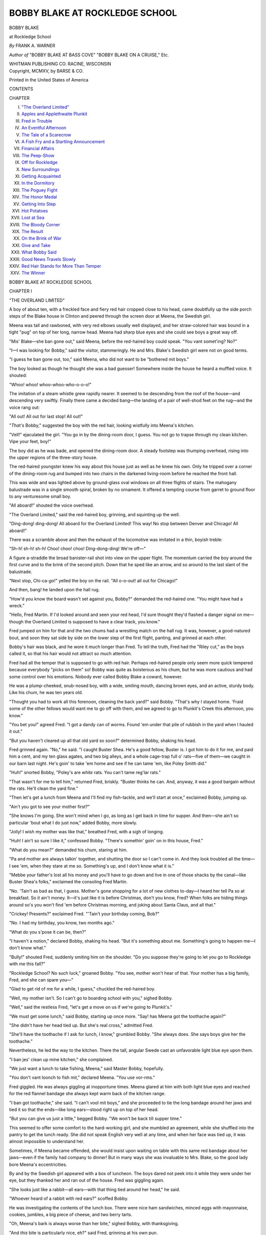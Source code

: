 .. -*- encoding: utf-8 -*-

.. meta::
   :PG.Id: 39799
   :PG.Title: Bobby Blake at Rockledge School
   :PG.Released: 2013-06-03
   :PG.Rights: Public Domain
   :PG.Producer: Al Haines
   :DC.Creator: Frank \A. Warner
   :DC.Title: Bobby Blake at Rockledge School
              or Winning the Medal of Honor
   :DC.Language: en
   :DC.Created: 1915
   :coverpage: images/img-cover.jpg

===============================
BOBBY BLAKE AT ROCKLEDGE SCHOOL
===============================

.. clearpage::

.. pgheader::

.. container:: titlepage center white-space-pre-line

   .. class:: x-large

      BOBBY BLAKE

   .. class:: large

      at Rockledge School

   .. vspace:: 1

   .. class: medium

      or
      Winning the Medal of Honor

   .. vspace:: 2

   .. class:: medium

      *By*
      FRANK A. WARNER

   .. vspace:: 1

   .. class:: small

      *Author of*
      "BOBBY BLAKE AT BASS COVE"
      "BOBBY BLAKE ON A CRUISE," Etc.

   .. vspace:: 3

   .. class:: medium

      WHITMAN PUBLISHING CO.
      RACINE, WISCONSIN

   .. vspace:: 4

.. container:: verso center white-space-pre-line

   .. class:: small

      Copyright, MCMXV, by
      BARSE & CO.

   .. vspace:: 3

   .. class:: small

      Printed in the United States of America

   .. vspace:: 4

.. class:: center large

   CONTENTS

.. vspace:: 1

.. class:: noindent small

   CHAPTER

.. class:: noindent medium white-space-pre-line

I.  `"The Overland Limited"`_
II.  `Apples and Applethwaite Plunkit`_
III.  `Fred in Trouble`_
IV.  `An Eventful Afternoon`_
V.  `The Tale of a Scarecrow`_
VI.  `A Fish Fry and a Startling Announcement`_
VII.  `Financial Affairs`_
VIII.  `The Peep-Show`_
IX.  `Off for Rockledge`_
X.  `New Surroundings`_
XI.  `Getting Acquainted`_
XII.  `In the Dormitory`_
XIII.  `The Poguey Fight`_
XIV.  `The Honor Medal`_
XV.  `Getting Into Step`_
XVI.  `Hot Potatoes`_
XVII.  `Lost at Sea`_
XVIII.  `The Bloody Corner`_
XIX.  `The Result`_
XX.  `On the Brink of War`_
XXI.  `Give and Take`_
XXII.  `What Bobby Said`_
XXIII.  `Good News Travels Slowly`_
XXIV.  `Red Hair Stands for More Than Temper`_
XXV.  `The Winner`_

.. vspace:: 4

.. _`"THE OVERLAND LIMITED"`:

.. class:: center x-large

   BOBBY BLAKE AT ROCKLEDGE SCHOOL

.. vspace:: 3

.. class:: center large

   CHAPTER I

.. class:: center medium

   "THE OVERLAND LIMITED"

.. vspace:: 2

A boy of about ten, with a freckled face and
fiery red hair cropped close to his head, came
doubtfully up the side porch steps of the Blake
house in Clinton and peered through the screen
door at Meena, the Swedish girl.

Meena was tall and rawboned, with very red
elbows usually well displayed, and her straw-colored
hair was bound in a tight "pug" on top of
her long, narrow head.  Meena had sharp blue
eyes and she could see boys a great way off.

"Mis' Blake—she ban gone out," said Meena,
before the red-haired boy could speak.  "You
vant somet'ing?  No?"

"I—I was looking for Bobby," said the visitor,
stammeringly.  He and Mrs. Blake's Swedish girl
were not on good terms.

"I guess he ban gone out, too," said Meena,
who did not want to be "bothered mit boys."

The boy looked as though he thought she was a
bad guesser!  Somewhere inside the house he
heard a muffled voice.  It shouted:

"Whoo! whoo! whoo-whoo-who-o-o-o!"

The imitation of a steam whistle grew rapidly
nearer.  It seemed to be descending from the roof
of the house—and descending very swiftly.
Finally there came a decided bang—the landing of a
pair of well-shod feet on the rug—and the voice
rang out:

"All out!  All out for last stop!  All out!"

"*That's* Bobby," suggested the boy with the red
hair, looking wistfully into Meena's kitchen.

"Vell!" ejaculated the girl.  "You go in by the
dining-room door, I guess.  You not go to trapse
through my clean kitchen.  Vipe your feet, boy!"

The boy did as he was bade, and opened the
dining-room door.  A steady footstep was thumping
overhead, rising into the upper regions of the
three-story house.

The red-haired youngster knew his way about
this house just as well as he knew his own.  Only
he tripped over a corner of the dining-room rug
and bumped into two chairs in the darkened
living-room before he reached the front hall.

This was wide and was lighted above by ground-glass
oval windows on all three flights of stairs.
The mahogany balustrade was in a single smooth
spiral, broken by no ornament.  It offered a
tempting course from garret to ground floor to
any venturesome small boy.

"All aboard!" shouted the voice overhead.

"The Overland Limited," said the red-haired
boy, grinning, and squinting up the well.

"Ding-dong! ding-dong!  All aboard for the
Overland Limited!  This way!  No stop between
Denver and Chicago!  All aboard!"

There was a scramble above and then the
exhaust of the locomotive was imitated in a thin,
boyish treble:

"Sh-h! sh-h! sh-h!  Choo! choo! choo!
Ding-dong-ding!  We're off—"

A figure a-straddle the broad banister-rail shot
into view on the upper flight.  The momentum
carried the boy around the first curve and to the
brink of the second pitch.  Down that he sped
like an arrow, and so around to the last slant of
the balustrade.

"Next stop, Chi-ca-*go*!" yelled the boy on the
rail.  "All o-o-out! all out for Chicago!"

And then, bang! he landed upon the hall rug.

"How'd you know the board wasn't set against
you, Bobby?" demanded the red-haired one.
"You might have had a wreck."

"Hello, Fred Martin.  If I'd looked around and
seen your red head, I'd sure thought they'd flashed
a danger signal on me—though the Overland
Limited is supposed to have a clear track, you know."

Fred jumped on him for that and the two chums
had a wrestling match on the hall rug.  It was,
however, a good-natured bout, and soon they sat
side by side on the lower step of the first flight,
panting, and grinned at each other.

Bobby's hair was black, and he wore it much
longer than Fred.  To tell the truth, Fred had the
"Riley cut," as the boys called it, so that his hair
would not attract so much attention.

Fred had all the temper that is supposed to go
with red hair.  Perhaps red-haired people only
seem more quick tempered because everybody
"picks on them" so!  Bobby was quite as
boisterous as his chum, but he was more cautious and
had some control over his emotions.  Nobody ever
called Bobby Blake a coward, however.

He was a plump-cheeked, snub-nosed boy, with
a wide, smiling mouth, dancing brown eyes, and an
active, sturdy body.  Like his chum, he was ten
years old.

"Thought you had to work all this forenoon,
cleaning the back yard?" said Bobby.  "That's
why I stayed home.  'Fraid some of the other
fellows would want me to go off with them, and we
agreed to go to Plunkit's Creek this afternoon,
you know."

"You bet you!" agreed Fred.  "I got a dandy
can of worms.  Found 'em under that pile of
rubbish in the yard when I hauled it out."

"But you haven't cleared up all that old yard so
soon?" determined Bobby, shaking his head.

Fred grinned again.  "No," he said.  "I
caught Buster Shea.  He's a good fellow, Buster
is.  I got him to do it for me, and paid him a cent,
and my ten glass agates, and two big alleys, and
a whole cage-trap full o' rats—five of them—we
caught in our barn last night.  He's goin' to take
'em home and see if he can tame 'em, like Poley
Smith did."

"Huh!" snorted Bobby, "Poley's are *white*
rats.  You can't tame reg'lar rats."

"That wasn't for me to tell him," returned
Fred, briskly.  "Buster thinks he can.  And,
anyway, it was a good bargain without the rats.
He'll clean the yard fine."

"Then let's get a lunch from Meena and I'll
find my fish-tackle, and we'll start at once,"
exclaimed Bobby, jumping up.

"Ain't you got to see your mother first?"

"She knows I'm going.  She won't mind when
I go, as long as I get back in time for supper.
And then—she ain't so particular 'bout what I do
just now," added Bobby, more slowly.

"Jolly!  I wish my mother was like that,"
breathed Fred, with a sigh of longing.

"Huh!  I ain't so sure I like it," confessed
Bobby.  "There's somethin' goin' on in this
house, Fred."

"What do you mean?" demanded his chum,
staring at him.

"Pa and mother are always talkin' together,
and shutting the door so I can't come in.  And
they look troubled all the time—I see 'em, when
they stare at me so.  Something's up, and I don't
know what it is."

"Mebbe your father's lost all his money and
you'll have to go down and live in one of those
shacks by the canal—like Buster Shea's folks,"
exclaimed the consoling Fred Martin.

"No.  'Tain't as bad as that, I guess.
Mother's gone shopping for a lot of new clothes
to-day—I heard her tell Pa so at breakfast.  So it
ain't money.  It—it's just like it is before
Christmas, don't you know, Fred?  When folks are
hiding things around so's you won't find 'em before
Christmas morning, and joking about Santa Claus,
and all that."

"Crickey!  Presents?" exclaimed Fred.
"'Tain't your birthday coming, Bob?"

"No.  I had my birthday, you know, two months ago."

"What do you s'pose it can be, then?"

"I haven't a notion," declared Bobby, shaking
his head.  "But it's something about me.
Something's going to happen me—I don't know what."

"Bully!" shouted Fred, suddenly smiting him
on the shoulder.  "Do you suppose they're going
to let you go to Rockledge with me this fall?"

"Rockledge School?  No such luck," groaned
Bobby.  "You see, mother won't hear of that.
Your mother has a big family, Fred, and she can
spare you—"

"Glad to get rid of me for a while, I guess,"
chuckled the red-haired boy.

"Well, my mother isn't.  So I can't go to
boarding school with you," sighed Bobby.

"Well," said the restless Fred, "let's get a
move on us if we're going to Plunkit's."

"We must get some lunch," said Bobby,
starting up once more.  "Say! has Meena got the
toothache again?"

"She didn't have her head tied up.  But she's
real cross," admitted Fred.

"She'll have the toothache if I ask for lunch,
I know," grumbled Bobby.  "She always does.
She says boys give her the toothache."

Nevertheless, he led the way to the kitchen.
There the tall, angular Swede cast an unfavorable
light blue eye upon them.

"I ban jes' clean up mine kitchen," she complained.

"We just want a lunch to take fishing, Meena,"
said Master Bobby, hopefully.

"You don't vant loonch to fish mit," declared
Meena.  "You use vor-rms."

Fred giggled.  He was always giggling at
inopportune times.  Meena glared at him with both
light blue eyes and reached for the red flannel
bandage she always kept warm back of the kitchen
range.

"I ban got toothache," she said.  "I can't vool
mit boys," and she proceeded to tie the long
bandage around her jaws and tied it so that the
ends—like long ears—stood right up on top of her
head.

"But you can give us just a little," begged
Bobby.  "We won't be back till supper time."

This seemed to offer some comfort to the
hard-working girl, and she mumbled an agreement,
while she shuffled into the pantry to get the lunch
ready.  She did not speak English very well at
any time, and when her face was tied up, it was
almost impossible to understand her.

Sometimes, if Meena became offended, she
would insist upon waiting on table with this same
red bandage about her jaws—even if the family
had company to dinner!  But in many ways she
was invaluable to Mrs. Blake, so the good lady
bore Meena's eccentricities.

By and by the Swedish girl appeared with a box
of luncheon.  The boys dared not peek into it
while they were under her eye, but they thanked
her and ran out of the house.  Fred was giggling
again.

"She looks just like a rabbit—all ears—with
that thing tied around her head," he said.

"Whoever heard of a rabbit with red ears?"
scoffed Bobby.

He was investigating the contents of the lunch
box.  There were nice ham sandwiches, minced
eggs with mayonnaise, cookies, jumbles, a big piece
of cheese, and two berry tarts.

"Oh, Meena's bark is always worse than her
bite," sighed Bobby, with thanksgiving.

"And *this* bite is particularly nice, eh?" said
Fred, grinning at his own pun.

"Guess we won't starve," said Bobby.

"Besides, there is a summer apple tree right
down there by the creek—don't you know?  If the
apples are all yellow, you can't eat enough to hurt
you.  If they are half yellow it'll take a lot to
hurt you.  If they're right green and gnarly,
about two means a hurry-up call for Dr. Truman,"
and Fred Martin spoke with strong conviction,
having had experience in the matter.





.. vspace:: 4

.. _`APPLES AND APPLETHWAITE PLUNKIT`:

.. class:: center large

   CHAPTER II


.. class:: center medium

   APPLES AND APPLETHWAITE PLUNKIT

.. vspace:: 2

Bobby found the little grape basket in which
he kept his fishing-tackle on a beam in the
woodshed.  Clinton was an old fashioned town, and
few people as yet owned automobiles.  There
were, therefore, not many garages, but plenty of
rambling woodsheds and barns.  When all the
barns are done away with and there are nothing
but garages left, boys will lose half their chance
for fun!

The Blakes' shed, and the stable and barn
adjoining, offered a splendid play-place in all sorts
of weather for Bobby and his friends.  There
were a pair of horses and a cow in the stable, too.
Michael Mulcahey was the coachman, and he liked
boys just as much as Meena, the Swedish girl,
disliked them.  This fact was ever a bone of
contention between the old coachman and Meena.
Otherwise Michael and Meena might have gotten
married and gone to housekeeping in the little
cottage at the back of the Blake property, facing
on the rear street.

"He ban *in*-courage them boys in their
voolishness," accused Meena.  "Me, I don't vant no boys
aroundt.  Michael, he vould haf the house overrun
mit boys.  So ve don't get married."

Just now Michael was not at the barn.  He had
driven Mrs. Blake to the neighboring city in the
light carriage, on her shopping trip.  Bobby and
Fred trailed through the back gate and down the
lane, leaving the gate open.  Later Meena had to
run out and chase the chickens out of the tomato
patch.  Then she tied the red bandage in a harder
knot and prepared to show herself a martyr to her
mistress when it came supper time.

Back of the Blake house the narrow street cut
into a road that led right out into the country.
There were plenty of houses lining this road at
first, but gradually the distance between them
became greater.

Likewise the dust in the road grew deeper.  It
was not a way attractive to automobiles, and it
had not been oiled as were many of the Clinton
streets.

"Let's take off our shoes and stockings and save
our shoes," suggested Fred.  "We'll go in swimmin'
before we come back, so we'll be all clean."

"Let's," agreed Bobby, and they sat down at
once and accomplished the act in a few moments.
They stuffed their stockings into their shoes, tied
the laces together and slung them about their
necks.  The shoes knocked against their
shoulder-blades as they trotted on, their bare feet scuffing
up little clouds of dust.

"We raise a lot of dust—just like the Overland
Limited," said Bobby, looking back.  Bobby had
once travelled west with his parents, and they had
come back by way of Denver.  He had never
forgotten his long ride in that fast train.

"Go ahead!" declared Fred.  "*I'm* the
Empire State.  You got to get up some speed to
beat *me*."

A minute later two balloons of dust could have
been seen hovering over the road to the creek—the
boys were shrouded in them.  They ran, scuffing,
as hard as they could run, and kicked up an
enormous cloud of dust.

They stopped at the stile leading into Plunkits'
lower pasture.  The boys from town never went
near the farmhouse.  Plunkits' was a big farm,
and this end of it was not cultivated.  If they went
near the truck patches, somebody would be sure
to chase them.  There always had been a feud
between the Clinton boys and the Plunkit family.

But there wasn't a swimming hole anywhere
around the town—or a fishing stream—like the
creek.  The Plunkits really had no right to drive
anybody away from the stream, for the farm
bordered only one side of it.  The city boys could go
across and fish from the other side all they wanted
to.  That had been long since decided.

The best swimming hole was below the boundary
of the Plunkit land, anyway, but this path across
the pasture was a short-cut.

"If we see that Applethwaite Plunkit and his
dog, what are we going to do?" asked Fred, as
they trotted along the sidehill path, white with
road dust from head to foot.

"Nothing.  But if he sees us, that's another
matter," chuckled Bobby.

"All right.  You're the smart one.  But what
will we do?"

"Run, if he isn't too near," said Bobby, practically.

"And suppose he *is* too near?"

"Guess we'll have to run just the same,"
returned Bobby, thoughtfully.  "He can lick either
of us, Fred.  And with the dog he can lick us both
at once.  That dog is real savage.  He's made him
so, Ap Plunkit has."

"I bet we could pitch on Ap and fix him," said
the combative Fred.

"Now, you just keep out of trouble if you can,
Fred Martin," advised Bobby, cautiously.  "You
know—if you get into a fight, you'll catch it when
you get home.  Your father will be sure to hear
of it."

"Well! what am I going to do if they pitch on
me?" demanded Fred.

"'Turn the other cheek,'" chuckled Bobby,
"like Miss Rainey, our Sunday-school teacher, says."

"Huh! that's all right.  A fellow's got two
cheeks; but if you get a punch in the nose, you
can't turn your other nose—you haven't one!  So
now!" declared the very literal and pugnacious
Fred.

Just then they came close enough to the creek
to see the willows along the hank.  At the corner
of the Plunkit fence there stood a big apple tree—a
"summer sweetnin'" as the country folk called it.

"Scubbity-*yow*!" ejaculated Fred Martin.
"See those apples?  And they're *yellow*!"

"Some of them are," admitted his chum.

"More'n half of them, I declare.  Say! we're
going to have a feast, Bob.  Come on!"

Bobby grabbed him by the sleeve.  "Hold on! don't
go so fast, Fred," exclaimed the brown-eyed
boy.  "Those apples aren't ours."

"But they're going to be," returned Fred, grinning.

"Now, you don't mean that," said Bobby,
seriously.  "You know you mustn't climb that tree,
or pick apples on *this* side of the fence.  Here's
where we crawl through.  Now! lots of the limbs
overhang this other side of the fence—and there's
a lot of ripe apples on the ground."

"Pshaw! the Plunkits would never know," complained
Fred.  But he followed Bobby through the
break in the pasture fence, just the same.

Bobby was just as much fun as any boy in
Clinton; Fred knew *that*.  Yet Bobby was
forever "seeing consequences."  He kept them both
out of trouble very often by seeing ahead.
Whereas Fred, left to himself, never would stop
to think at all!

They had come two miles and a half.  Where
were there ever two boys who could walk as far as
that without "walking up an appetite"?

"My goodness me, Fred!" exclaimed Bobby, as
they came to the clear-water creek in which the
pebbles and sand were plainly visible on the
bottom.  "My goodness me, Fred! aren't you
dreadfully hungry?"

"I could eat the label off this tomato can—just
like a goat!" declared Fred, shaking the can which
held the fishworms before his chum's face and
eyes.

"Then let's eat before we bait a hook,"
suggested Bobby.  "I don't care if Meena *does* have
the toothache.  She makes de-lic-ious sandwiches."

"Scubbity-*yow*!  I should say she did," agreed
Fred, sitting down cross-legged on the grass
under a spreading oak that here broke the hedge
of willows bordering the stream.

The boys soon had their mouths full.  It was not
yet noon, but the sun was high in the heavens, and
it twinkled down at them between the interlacing
leaves and twigs of the oak.  A little breeze played
with the blades of grass.  A thrush sang his heart
out, swinging on a cane across the stream.  A
locust whirred like a policeman's rattle in a tall
poplar a little way down the creek.  In the distance a
crow cawed lazily as he winged his way across a
field, early plowed for grain.

"This is a fine place," said Bobby.  "I just love
the country."

"This is the way it is at Rockledge," declared
Fred, proudly.

"How do you know?  You've never been there."

"But Sam Tillinghast, who comes to see us once
in a while, went to Rockledge before he went to
college.  He says Rockledge is right up on a bluff
overlooking Monatook Lake, and that a fellow can
have more fun there than a box of monkeys!"

"I never had a box of monkeys," said Bobby,
grinning, and with his mouth full.

"That's all right.  I wish you were going,"
said Fred, wagging his head.  "Don't you
suppose that's what's the matter at your
house—what your pa and your mother are thinking
about?"

"No," said Bobby, wagging his head, sadly.
"I guess it ain't nothing as good as going to
boarding school.  You see, they look so solemn
when I catch them staring at me."

"Maybe you've done something and they are
thinking of punishing you?" suggested Fred.

"No.  I haven't done a thing.  I really haven't!
I'd thought of that, and I just went back over
everything I've done this vacation, and I can't
think of a thing," decided Bobby, reflectively.

"Well, if it's something bad, you'll find out soon
enough what it is," said Fred, playing a regular
Job's comforter.

"And if it is something *good*, I suppose they'll
worry me to death—or pretty near—too, eh!"

"Mebbe if we could find a Gypsy woman she'd
tell your fortune and you'd know," said Fred.

"Yah!  I don't believe in such stuff," declared
Bobby.  "You remember that old woman that
came around selling baskets last spring and
wheedled that ten cents out of you?  She only
told you that you were going to cross water and
have a great change on the other side."

"Well, she knew!" exclaimed Fred, earnestly.
"Didn't I fall into the canal the very next day and
have to swim across it; and you brought me a
change of clothing from home?  Huh!  I guess
that old woman hit it about right," declared the
red-haired boy, with conviction.

Bobby chuckled a long time over this.  It
amused him a great deal.  He and his chum had
eaten up nearly the whole of Meena's luncheon—and
she had not been niggardly with it, either.

"I'm going to have some of those apples,"
declared Fred.  "Come on."

"All right," agreed Bobby, who had no
compunctions about taking the apples on this side of
the fence.  He believed that the Plunkits had no
claim upon the fruit that overhung somebody else's
land!  That is the usual belief of small boys in the
country, whether it is legally correct, or not.

When the chums bit into the yellow apples on
the ground they found that almost every one had
been seized by a prior claimant.  Fred bit right
through a soft, white worm!

"Oh! oh! oh!" exclaimed the red-haired boy,
and ran down to the creek's edge to rinse his
mouth.  "Isn't that awful?"

"Don't bite blindly," advised Bobby, chuckling.
"You were too eager."

"I'm going to have a decent apple," declared
Fred, coming back.

He jumped up, seized one of the lower branches
of the apple tree, and scrambled up to a seat on
a strong limb.  Several tempting looking "summer
sweetnin's" were within his reach.  He seized
one, looked it all over for blemishes and, finding
none, set his teeth in it.

"How is it?" asked Bobby, biting carefully
around a wormy apple.

"Fine," returned his chum, and tossed Bobby
an apple he plucked.

At that very moment a voice hailed them from a
distance, and a dog barked.  "There's that
Applethwaite Plunkit and his dog," gasped Bobby.

"Sure it is," said Fred, turning his gaze upon
the lanky boy of twelve, or so, and the big black
and brown dog that were running together across
the pasture.

"Now we're in for it!" exclaimed Bobby,
somewhat worried.





.. vspace:: 4

.. _`FRED IN TROUBLE`:

.. class:: center large

   CHAPTER III


.. class:: center medium

   FRED IN TROUBLE

.. vspace:: 2

Fred sat kicking his bare heels together and
grinning over the fence at the Plunkit boy and
his dog.

"Get down out of that tree—you!" exclaimed
the Plunkit boy.

"Who says so?" demanded Fred.

"*I* do."

"Well, say it again," responded Master Fred,
in a most tantalizing way.  "I like to hear you."

Applethwaite Plunkit was not a nice looking boy
at all.  He had perfectly white hair, but he wasn't
an albino, for albinoes have pink-rimmed eyes.
His eyes were very strange looking, however, for
they were not mates.  One was one color, and one
was another.

There are many such afflicted people in the
world; usually they have one gray eye and one
brown one.  But Ap Plunkit had one eye that was
of a sickly brown color, while the other was of a
sickly green.  That means that the "whites" of
his mismated eyes were yellowish in hue.

Perhaps, because of this misfortune, the other
boys plagued him, and that had soured his temper.
He was very angry with Fred.

"Get out of that tree, you red-headed monkey!"
he shouted, "or I'll set my dog on you!"

"I won't do it, you white-headed donkey—and
your dog can't get me; not unless he can climb a
tree," added Fred, grinning again.

"I'll come over there and knock you out of it,"
threatened Ap.

"I'd like to see you do it," responded Fred,
swinging his feet again.

"I'll show you!" cried Ap, and he started for
the hole in the fence.  "Come on, Rove!" he called
to the dog.

The big dog followed his master.  He was part
Newfoundland and would have made a fine playmate
for any boy, if he had not been trained to be
ugly with all strangers.  When he got through the
fence and saw Bobby standing idly by, he growled
at him.

"Look out, Bob!" shouted Fred.  "He'll bite you."

"I'm not doing anything," said Bobby Blake.
"And you had better not set your dog on me, Plunkit."

"You fellers are too fresh," said the farm boy.
"My father says you're not to come around here—"

"Your father doesn't own this land, and your
father doesn't own this creek," whipped in Fred,
from the branch.

"You fellers came across our land to get here,"
declared Ap.

"How do you know *that*, Mr. Smartie?" asked
Fred.  He had just finished eating an apple.  He
threw the core at the dog and hit him on the nose.
Rover growled and then jumped up and snapped
at Master Fred's bare heels.

"Scubbity-*yow*!" shrieked the daring Fred,
kicking up his heels excitedly.  "Didn't get me
that time, did you?  I'm not *your* meat."

"You stop that, Ap," ordered Bobby.  "Call
off your dog."

He had not been altogether idle.  There was a
heavy club of hard wood lying nearby, and he
seized it.

"He'd better get down out of that tree or Rove
will eat him up," said Ap, boastfully.

"Those branches overhang this land.  The
apples don't belong to you any more than they do to
us," said Bobby, and he thought he was quite right
in saying so.

"Yah!" scoffed Ap.  "He had to climb the
tree-trunk to get there, and the tree's on *our* side
of the fence."

"Didn't neither, Mr. Smartie!" cried Fred, in
delight.  "I jumped up and grabbed a limb, and
pulled myself up.  Have an apple?" and he aimed
one of the hard, green ones at Ap.

"Don't you do that, Fred!" called up Bobby, in
haste.

"Well, then, I'll give it to the dog," said Fred,
throwing the apple to Rover.

"You come down out of that tree, and you stop
pelting my dog!" commanded Applethwaite
Plunkit.

"Yes—I—will!" responded Fred, biting into
another apple.

"Well!  I'll lick one of you, anyway!"
exclaimed Ap, who had been slily stepping nearer.

And immediately he threw himself on Bobby.
He caught the latter so unexpectedly that he
couldn't have used the club had he wished to.

"Come on, Rove!" shrieked Ap.  "Bite him,
boy—bite him!"

"You stop that!" shouted the red-haired boy in
the tree.  "Bobby hasn't done a thing—"

The dog growled and ran around the two struggling
boys.  Perhaps he was looking for a chance
to bite his master's antagonist.  At least, it looked
so.

Bobby Blake, although never a quarrelsome lad,
was no mollycoddle.  Attacked as he had been, he
struggled manfully to escape the bigger boy.  He
dropped the club, but he tore off Ap's hat and flung
it into the creek.

"Go for it, sir!  After it!" he screamed, and
Rover heard him and saw the hat.  That was one
of the dog's accomplishments.  He was a Newfoundland,
and retrieving articles from the water
was right in his line.

He barked and bounded to the edge of the steep
bank.  He evidently considered that, after all, his
master and Bobby were only playing, and this part
of the play he approved of.

The instant Bobby heard the splash of the big
dog into the water, he twisted in Ap's grasp,
tripped him, and fell on top of the larger boy.

"Oh! oh! oh!" gasped Ap.  "You're hurtin'
me—you're killin' me!  I can't breathe—"

"Scubbity-*yow*!" yelled Fred, giving voice to
his favorite battle-cry, and he dropped from the
apple tree, running to Bobby's help.

But Bobby got up and released the bawling
farm-boy at once.  "Come on, Fred," he said.
"Let's get out o' here."

"Why, you got the best of him!" cried Fred, in
disgust.  "Let's duck him!  Let's throw him in
after his old dog."

"No you don't," declared Bobby, seizing Fred's
hand.  "We're going to get out while we have the
chance.  I only tripped him and got the dog out
of the way so you could escape."

"Huh!" exclaimed Fred.  "I didn't get as
many apples as I wanted."

"I don't care.  You come on," said his chum.

"Whoever heard of the winning side giving way
like this?" grumbled the red-haired boy.
"Anyway," he added, picking up the club Bobby had
lost, "if that dog comes after us, I'll hit him."

Bobby picked up the box containing the remainder
of their luncheon, and led the way through
the bushes.  The dog had come ashore, and it and
Ap Plunkit were quickly out of sight.  Fred was
still grumbling about leaving the foe to claim "the
best of it."

"He'll pitch on us next time, just the same," he
declared.  "Why didn't you punch him when you
had him down, Bob?"

"Aw, come on!" said his chum.  "Always
wanting to get into a fight.  You keep that up
when you get to Rockledge School, and you'll be
in hot water all the time."

"Shucks!" grinned Fred.  "I'd like to be in
*cold* water right now.  The swimming hole isn't
far away.  Let's."

"We can't go in but once—you know we can't,"
said Bobby.

"Why not?" demanded Fred, quickly.

"Because we promised our mothers we wouldn't
go in but once a day this vacation."

"Huh!  That ain't saying but what we can take
off our clothes and put on our swimming trunks,
and stay in all day long."

"That would be just as dishonest as going in
two or three times, Fred," exclaimed Bobby.
"And you wouldn't do it.  Besides," he added,
grinning; "you know you tried that *last* summer,
and 'member what you got for it?"

"You bet you!" exclaimed the red-haired one.
"I got sunburned something fierce!  No.  I won't
do *that* again.  That's the day we built the raft on
Sanders' Pond, and oh, how I hurt!  I guess I do
remember, all right."

"No," said Bobby, after a minute.  "We'll go
fishing first, and then take a swim before we go
home.  That'll clean us up, and make us feel
fresh.  There's that old stump again, Fred.  I
believe there's a big trout lives under that stump.
Don't you 'member!  We've seen him jump."

"Ya-as," scoffed Fred.  "But that old fellow
won't jump for a worm.  He's had too many
square meals this summer, don't you know?  It'll
take a fancy fly, like those my Uncle Jim uses
when he goes fishing, to coax Mr. Trout out of the
creek."

"I'm going to try," said Bobby, who could be
obstinate in his opinion.

"I'll be satisfied if I catch a shiner," declared
Fred.  "I'll try off that rock yonder.  Come on!
There's a couple of dandy fishpoles."

Like real country boys, Bobby and Fred cut
poles each time they went fishing.  No need to
carry them back and forth to their homes in
Clinton and it did not take five minutes to cut and
rig these poles.

"What nice, fat worms," said Bobby, when
Fred shook up the tomato can.

"That's what the robin said," chuckled Fred.
"Know what my sister, Betty, said yesterday
morning?  You know it rained the night before
and the robins were picking up worms on the lawn
right early—before breakfast.

"Bet was at the window and one fat robin picked
up a worm, swallowed it, and flew right up into a
tree where he began to sing like sixty!  Bet says:

"'Oh! that robin gives me the *squirms*; how can
he sing that way when he's all full of those crawly
things?'"

"Now hush!" ordered Bobby, the next moment.
"I'm going to drop this nice fellow right down
beside that stump and see if I can coax
Mr. Trout up."

But Mr. Trout did not appear.  Bobby, with
exemplary patience, tried it again and again.  He
changed his bait and dropped a fresh worm into
the brown, cloudy water where he believed the
trout lay.

"You're not fishing," chuckled Fred, from his
station on the rock, a few yards away.  "You're
just drowning worms."

"Huh!" returned Bobby.  "I don't see any
medals on *you*.  You haven't caught anything."

"But I'm going to!" whispered Fred, swiftly,
and holding his pole with sudden attention.

Then, with a nervous jerk, he flung up the pole.
Hook and sinker came with it, and a tiny, wriggling,
silver fish, about a finger long, shot into the
air.  But Fred had not been careful to select his
stand, and he drove his line and fish up among the
branches of a tree.

"Now you've done it—and likely scared my
trout," exclaimed Bobby.

Fred, in his usual impulsive fashion, tried to
jerk back his line.  The hook and sinker were
caught around a branch.  The shiner dropped off
the hook and rested in a crotch of the branch.
No fish ever was transformed into a bird so quickly
since fishing was begun!

And while Bobby laughed, and held his sides,
Fred jerked at the entangled line again and again
until, stepping too far back, and pulling too hard,
the line chanced to give a foot or two, Master Fred
fell backwards and—*flop!* into the deep pool below
the rock he went!





.. vspace:: 4

.. _`AN EVENTFUL AFTERNOON`:

.. class:: center large

   CHAPTER IV


.. class:: center medium

   AN EVENTFUL AFTERNOON

.. vspace:: 2

"On! oh! oh!—gurgle! gurgle! *blob*!  Help!
Give us a hand—"

Down Master Fred went again, and, his mouth
being open, he swallowed more of the murky
water of the creek than was good for him.  He came
up, coughing and blowing.

Bobby, although forced to laugh, extended the
butt of his own fish pole and Fred seized it.  In
half a minute he was on the bank, panting and
"blowing bubbles," as Bobby said.

"You can laugh—"

"I hope so," returned Bobby, turning to give
his attention to his own hook and line.  "Oh!"

Something was the matter down under that
stump; the water was agitated.  The taut line
pulled in Bobby's hands.

"Oh!  A bite!" cried he, picking up his pole.
"Oh, Fred!  I've hooked that old trout!"

Master Martin was too much taken up with his
own affairs just then to pay much attention.
Bobby, all of a tremble (for he had never caught a
trout over a finger long), began to "play" the fish
cautiously.  It seemed to be sulking down in its
hole under the old stump.  Bobby pulled on the
line gently.

Meanwhile Fred, getting his breath, began to
remove his saturated garments.

"I guess," he grunted, "we might as well go in
swimming right now.  Gee!  I'm wet.  And these
things will have to dry before I start home.  Oh!"

Bobby's line "gave" suddenly.  Bobby uttered
a yell, for he thought the trout had jumped.

Whatever was on his hook shot to the surface of
the brown pool.  Bobby went over backward on
the grass.  The point of his pole stood straight
up, and the hook was snapped out of the water.

There was a long, black, *squirmy* thing on the
hook.  As Bobby squealed, the eel flopped right
down into his face!

"Aw! ouch! take him off!" shouted Bobby, and
flung away his pole.

In a second the eel was so tangled in the fishline
that one might have thought it and the line had
been tied into a hard knot!  Fred was rolling with
laughter on the bank, his wet shirt half over his
head.

"Scubbity-*yow*!" he shrieked.  "Now you got
it.  You laughed at *me*, Bobby Blake.  See how
you get it yourself."

Bobby began to laugh, too.  He could see that
the joke was, after all, on him.

"And that's your big trout—ho, ho!" shouted
Fred.  "An old eel.  Kill him with a club, Bobby.
You'll never get him untangled if you don't."

"And he'll wiggle *then* till the sun goes down.
Just like a snake," declared Bobby, repeating a
boyish superstition held infallible by the boys of
Clinton.

"Oh, dear!" sighed Fred, at last pulling the wet
shirt off.  "I'm aching for laughing.  What a
mess that line's in."

"And how about your own!" demanded Bobby,
on a broad grin again, and pointing into the
branches of the tree where Fred had flung his
shiner.

"We're a pair of fine fishermen—I don't think!"
admitted Fred, in some disgust.

He got off the remainder of his wet clothing,
and slipped on his trunks.

"You might as well do the same, Bobby," he
advised, while he laid his clothing over the low
bushes back from the bank of the creek, where the
sun could get at them nicely.  "Look at your shirt.
All slime from that old eel."

"I wish he'd keep still a minute," said Bobby,
with some impatience.  "*What* were eels ever
made for?"

"They're good eating, some folks think.  But
I'd just as lief eat snakes."

"Some savages eat snakes," said Bobby, trying
to keep one foot on the tail-end of the eel, and
unwinding the fishline.

But the next moment the squirmy creature
wound itself up in the line again into a harder knot
than before.

"Looks just like the worm he swallowed,"
chuckled Fred.  "There! he's got the hook out of
his mouth.  Fling him back, Bobby!"

Bobby did so, pitching eel and line into the
water.  There was a flop or two and the wriggling
fish got free.  Then Bobby hauled in his line and
began to rebait the hook.

"I guess I'll try fishing somewhere else," he
said.  "I won't try here.  If there ever *was* a
trout under that stump, he's scared away."

"There never was a trout where an old eel made
his nest," scoffed Fred, struggling with his own
line.

"That eel didn't belong here," announced
Bobby, with confidence.  "What do you bet I don't
catch a trout to-day?"

"Never mind.  I've landed *one* fish," chuckled
Fred.

"Fish! what's it doing roosting in that tree,
then!" demanded Bobby, giggling.  "It's a bird."

Fred managed to untangle his own line, and in
doing so he shook the shiner out of the branches.

"Catch it!" he shouted.  "There it goes!"

"Plop!" the fish went right into the pool, and
with a wiggle of its tail disappeared.

"We're a couple of healthy fishermen," scoffed
Bobby.  "We land them, and then lose them."

"Le's go farther down stream.  We've made
so much noise here that we couldn't catch
anything but deaf fish—that's sure."

Bobby was quite agreed to this, and Fred in his
bathing trunks, leaving his wet clothing to dry on
the bushes, led the way along the creek bank.
Bobby followed with the can of worms.

They found another quiet place and this time
both took pains to cast their lines where no
overhanging branches would interfere with the tips of
their poles.  The creek was well stocked with
sunfish, yellow perch, shiners, and small brook trout.
Once—"in a dog's age," Fred's Uncle Jim
said—somebody landed a big trout out of one of the
deeper holes in the stream.

The boys fished for an hour, and both landed
perch and shiners.

"If we get enough of them we can have a fish
supper," declared Fred.

"At home?"

"Sure.  We can clean them—"

"Who'll cook them?  Our Meena won't,"
declared Bobby, with confidence.

"And I don't suppose our girl will, either.
Besides, we'd have to catch a bushel to give the
crowd at our house a taste, even," for there were
five young Martins at Fred's house, besides
himself, ranging from the baby who could just toddle
around, to Fred's fourteen year old sister, Mary.
There was another girl older than Fred, who was
the oldest boy.

"Just wish Michael Mulcahey would light a fire
in his stove and pan them for us," said Bobby,
wistfully.  "'Member, he did once!"

"Yes.  But we haven't caught enough yet."

"Hush!" murmured Bobby.  "I got another bite."

In a minute he had landed a nice, big sunfish.
He cut a birch twig then, with a hook on the end
of it, and strung his three fish.  Fred did the same
for his two, and the fish were let down into the cool
water, and were thus kept alive.

They moved farther down the creek after a bit,
and tried another pool.  The strings of fish grew
steadily.  It looked, really, as though they would
have enough for supper—and it takes a right good
number of such little fish to make a meal for two
hungry boys.

Not that they wanted food again so soon.  During
the afternoon they ate the rest of the lunch
and some apples to stave off actual hunger!

"I bet you get sunburned again," said Bobby.

"No, I won't.  I'm in the shade all the time."

"The wind will burn as well as the sun."

"But I'm not in and out of the water all the
time, like I was that day at Sanders' Pond.  Just
the same," added Fred, "I'm going into the creek
now.  There's a dandy place for fish just across
there."

"There's some stepping stones below.  I'll go
over with you," declared Bobby, winding up his
line.

Fred was not afraid of splashing himself.  He
ran across the stones laid in the bed of the creek.
Bobby came more cautiously, but he did not see
the wide grin on Fred's face as he stood on the far
side and watched his chum.

Bobby stepped on the rock in the middle of the
stream.  Just as it bore his full weight, and he
had his right foot in the air, stepping to the next
dry-topped rock, the one under him rolled!

The red-haired boy had felt that stone "joggle"
when he came across but he had leaped lightly
from it.  Bobby was caught unaware.

He yelled, and tried to jump, but the stepping
stone, under which the action of the water had
excavated the sand, turned clear over.  "Splash!"
went Bobby into the water.

He stood upright, but he was in a pool over his
knees, and the agitated water splashed higher.
His knickerbockers were as wet as Fred's clothes
had been when he waded out.

"Oh, oh, oh!" shouted Fred, writhing on the
grass.  "Aren't you clumsy?  Now you'll have
to take off *your* clothes to dry, Bobby."

"You might have told a fellow that rock was
loose," grumbled Bobby.

"And you might have told *me* that I was stepping
off into the old creek when I was jerking at
my line," retorted Fred.  "I got it worse than
you did."

Bobby removed his trousers and wrung them
out.  Then he put them on again.  "They'll dry
as good on me, as off," he said.  "Now, come on.
Let's go up along and see if we can't get some
more fish."

They whipped the creek for half a mile up
stream, and were successful beyond their hopes.
Both boys had a nice string of pan-fish when they
came to the deep swimming hole, which was only
a few yards below the corner of Plunkit's farm
Sphere the apple tree stood.

The sun was then sliding down toward the
western horizon.  Bobby's trousers were pretty well
dried.  He put on his bathing trunks, and followed
Fred into the pool.

Both boys were good swimmers.  There was a
fine rock to dive from and a soft, sandy bottom.
No danger here, and for an hour the chums
had a most delightful time.

Then Bobby brought his own clothes across to
the side of the creek where they had begun to
fish.  Fred brought the fishing-tackle and the two
strings of fish.  Then he trotted down the bank
to get his own clothes and their shoes and stockings.

Bobby was half dressed when he heard his chum
shouting.  "Bobby!  Bobby!" shrieked the red-haired boy.

Fearing that his chum was in trouble, Bobby
started for the sound of Fred's voice, on a hard run.

"I'm coming, Fred!  Hold on!" he shouted, as
loudly as he could.

In a few moments he came out into the open
place where Fred had carefully arranged his
clothing on the low bushes.  There wasn't a garment
there, and Fred came out of the brush, his face
very red and angry.

"What's the matter?" asked Bobby.

"Matter enough!" returned his chum.  "Don't
you *see*?"

"Not—not your clothes gone?" gasped Bobby.

"Yes they are.  Every stitch.  And your shoes,
too.  What do you think of *that*?"

"Why—why—Somebody's taken them?"

"Of course somebody has.  And it's your
fault," said Fred, very much provoked.  "If you
had helped me pitch in and lick that Ap Plunkit,
he wouldn't have dared do this."

"Maybe—maybe he'd have licked us," stammered Bobby.

"He'll—he'll just have to lick me when I meet
up with him next time, or else he'll take the
biggest licking *he* ever took," threatened the
wrathful Master Martin, wiping a couple of angry tears
out of his eyes with a scratched knuckle.





.. vspace:: 4

.. _`THE TALE OF A SCARECROW`:

.. class:: center large

   CHAPTER V


.. class:: center medium

   THE TALE OF A SCARECROW

.. vspace:: 2

"My goodness! you can't go home that way,"
said Bobby Blake, faintly.

He did not laugh at all.  The situation had
suddenly become tragic instead of comic.  Fred
could not walk back to Clinton in his
bathing-trunks—that is, not until after dark.

"I wish I had hold of that Ap Plunkit,"
repeated Fred Martin.  "*He* did it," he added.

"Oh, we don't know—"

"Of course we do.  He sneaked along there
after us and found my clothes, and ran away with
them—every one.  And your shoes and stockings,
too!"

"No he didn't, either!" cried Bobby, suddenly,
staring up into the tall tree over their heads.

"Eh?"

"There are the shoes and stockings—shoes,
anyway," declared Bobby, pointing.

It was a chestnut tree above their heads.  It
promised a full crop of nuts in the fall, for the
green burrs starred thickly the leafy branches.

Whoever had disturbed the chums' possessions
had climbed to the very tip-top of the chestnut
and hung the two pair of shoes far out on a small
branch.

"That's Ap Plunkit's work—I know," declared
Fred, with conviction.  "He climbs trees like a
monkey.  You see how long his arms are.  I've
seen him go up a taller tree than this."

"Maybe he's taken your clothes up there, too,"
said Bobby, going to the trunk of the tree.

"The mean scamp!" exclaimed Fred.  "How'll
we get them, Bob?  I—I can't climb that tree this
way."

"Neither can I," admitted his friend.  "But
wait till I run and get my clothes on—"

"And you'd *better* run, too!" exclaimed Fred,
suddenly, "or you won't find the rest of *your*
clothes."

Thus advised, Bobby Blake set out at once
for the spot where he had been dressing.  There
was no sign of Applethwaite Plunkit about—or of
any other marauder.  Just the same, when Bobby
was dressed and went down the creek side again
to Fred, he carried all their possessions with him.

That chestnut was a hard tree for Bobby to
climb—especially barefooted.  There were so
many prickly burrs that had dropped into the
crotches of the limbs, and, drying, had become
quite stiff and sharp.  He had to stop several
times as he mounted upward to pick the thorns
from his feet.

But he got the shoes and stockings, and, hanging
them around his neck, came down as swiftly as
he could.  Both boys at once sat down and put on
this part of their apparel.  Fred was almost
tempted to cry; but then, he was too angry to
"boo-hoo" much.

"I'll catch that Ap Plunkit, and I'll do something
to him yet," he declared.  "I'll have him
arrested for stealing my clothes, anyway."

"How can we prove he took them?  We didn't
see him," said Bobby, thoughtfully.

"Well!"

"I tell you what," Bobby said.  "Let's go up
to his house and tell his mother.  We *know* he did
this, even if we didn't see him.  Of course, we got
him mad first—"

"We didn't have to get him mad," declared
Fred.  "He's mad all the time."

"Well, we plagued him.  He just was getting square."

"But such a mean trick to steal a fellow's clothes!"

"Maybe his folks will see it that way and make
Applethwaite give them back."

"But I can't go up there to the house with only
these old tights on!" said Fred.

"No," and Bobby couldn't help grinning a
little.  "You wear my jacket."

"And if I have lost my clothes," wailed Fred,
"and have to go home this way, my father will give
it to me good!  Come on!"

"Let's each find a good club.  That dog, you
know," said Bobby.

"Sure.  And if we meet up with Ap, I'll be
likely to use it on him, too!" growled Fred, angrily.

Bobby decided that it was useless to try to
pacify his chum at the moment.  It seemed to
relieve Fred to threaten the absent Ap Plunkit, and
it did that individual no bodily harm!

So the boys found stout clubs and started up the
bank of the creek.  Fred was feeling so badly that
he did not pick more of the "summer sweetnin's"
when they came to the apple tree.

They crawled through the hole in the boundary
fence of the Plunkit Farm and kept on up the
creek-side.  First they crossed the pasture, then
they climbed a tight fence and entered a big
cornfield.  The corn was taller than their heads and
there were acres and acres of it.  It was planted
right along the edge of the creek bank, and they
had to walk between the rows.

"If old Plunkit sees us in his corn, he'll be
mad," said Fred, at last.

"This is the nearest way to the house, and we've
got to try and get your clothes," said Bobby,
firmly.

After that, he took the lead.  The nearer they
approached the farmhouse, the more Fred lagged.
But suddenly, in the midst of the long cornfield,
Master Martin uttered a cry.

"Look there, Bob!"

"What's the matter with you?  I thought it
was the dog."

"No, sir!  See yonder, will you?"

"Nothing but a scarecrow," said Bobby.

"Yes.  But it has clothes on it.  I'm going to
take them.  I'm not going up to that house
without anything more on me than what I've got."

Bobby began to chuckle at that.  It seemed too
funny for anything to rob a scarecrow.  But Fred
was pushing his way through the corn toward the
absurd figure.

Suddenly Fred uttered another yell—this time
his famous warwhoop:

"Scubbity-*yow*!  I got him!"

"You got who?" demanded Bobby, hurrying
after his chum.

"This is some o' that Ap Plunkit's doings—the
mean thing!  Look here!" and he snatched
the cap off the scarecrow's head of straw.

"Why—that looks like *your* cap, Fred," gasped
Bobby.

"And it *is*, too."

"That—that's just the stripe of your shirt!"

"And it is my shirt.  And it's my pants, and
all!" cried Fred.  "I'll get square with Ap
Plunkit yet—you see if I don't.  There's the old
ragged things this scarecrow wore, on the ground.
And he's dressed it in *my* things.  Oh, you wait
till I catch him!"

Meanwhile Fred was hastily tearing off the
garments that certainly were his own.  They were
all here.  Bobby kept away from him, and laughed
silently to himself.  It was really too, too funny;
but he did not want to make Fred angry with *him*.

"Now I guess we'd better not go to the
farmhouse—had we?" demanded Bobby.

"Let's go home," grunted Fred, very sour.
"It's almost sundown."

"All right," agreed his chum.

"He tore my shirt, too.  And we might never
have found these clothes.  I'm going to get
square," Fred kept muttering, as they struck
right down between the corn rows toward the
distant roadside fence.

Just as they climbed over the rails to leap into
the road they were hailed by a voice that said:

"Hey there! what you doin' in that cornfield?"

There was the Plunkit hopeful—otherwise
Applethwaite, the white-headed boy.  He sat on the
top rail near by and grinned at the two boys from
town.

"There you are—you mean thing!" cried Fred
Martin, and before Bobby could stop him, he
rushed at the bigger fellow.

He was so quick—or Ap was so slow—that Fred
seized the latter by the ankles before he could get
down from his perch.

"Git away!  I'll fix you!" shouted the farm boy.

He kicked out, lost his balance, and Fred let
him go.  Ap fell backward off the fence into the
cornfield, and landed on his head and shoulders.

He set up a terrific howl, even before he scrambled
to his feet.  By his actions he did not seem to
be so badly hurt.  He searched around for a
stone, found it, and threw it with all his force at
Fred Martin.  Fortunately he missed the town boy.

Immediately Fred grabbed up a stone himself
and poised it to fling at his enemy.  Bobby threw
himself upon his chum and seized his raised arm.

"Now you stop that, Fred!" he commanded.

"Why shouldn't I hit him?  He flung one at
me," declared the angry boy.

"I know.  But he didn't hit you.  And you
might hit him and do him harm.  Suppose you put
his eye out—or something?  Come on home,
Fred—don't be a chump."

"Aw—well," growled Fred, and threw the
stone away.

"You know you are always getting into a muss,"
urged Bobby, hurrying his chum along the road
toward town.  "What'll you do when you go to
Rockledge—"

"You got to go with me, Bob," declared Fred,
grinning.

"Oh!  I wish they'd let me," murmured his friend.

But as far as he could see then, no circumstances
could arise that would make such a wished
for event possible.





.. vspace:: 4

.. _`A FISH FRY AND A STARTLING ANNOUNCEMENT`:

.. class:: center large

   CHAPTER VI


.. class:: center medium

   A FISH FRY AND A STARTLING ANNOUNCEMENT

.. vspace:: 2

They got home at early supper time, fish and
all.  But one look into the kitchen assured Bobby
that it was useless to expect Meena to pan their
catch for them.

The "rabbit ears" stuck up on top of her head
at a more uncompromising angle than ever.
Mr. and Mrs. Blake had not returned from town.  At
a late hour Michael Mulcahey had come back with
the carriage and announced that his mistress
would stay in town for dinner with Mr. Blake and
they were to be met at the 10:10 train.

Michael had just finished cleaning the carriage
and now sat with his pipe beside the stable door.
He was a long-lipped Irishman, with kindly,
twinkling eyes, and "ould counthry" whiskers that met
under his chin, giving his cleanly shaven,
wind-bitten face the look of peering out through a frame
of hair.

"'Tis a nice string of fish ye have, byes," he said.

"And I s'pose we got to give them to the cats,"
complained Fred.  "They won't cook 'em at my
house, and Meena's got the toothache."

Michael grinned broadly, puffing slowly at his
pipe.  "Clane the fish, byes.  There's a pan jest
inside the dure.  Get water from the hydrant.
Have ye shar-r-rp knives?"

"Oh, yes, Michael!" cried Bobby.

"Scale thim fish, then.  I'll start a fire in my
stove.  An' I've a pan.  Belike Meena, the girl,
will give ye a bit of fat salt por-r-rk and some
bread.  Tell her she naden't bother with supper.
We'll make it ourselves—in what th' fancy folks
calls 'ally-frisco'—though *why* so, I *dun*-no,"
added Michael.

He knocked the dottle out of his pipe and washed
his hands.  The boys, meanwhile, were cleaning
the little fish rapidly, and whispering together.
They were delighted with the coachman's suggestion.
It was just what they had been hoping for.
Fred even forgot his "grouch" against
Applethwaite Plunkit.

Bobby ventured to the kitchen door.  Meena
was just untying the red bandage, but the moment
she caught sight of him she hesitated.  She may
have felt another slight twinge of "face ache."

"Vat you vant?" she demanded.

Bobby told her what they were going to do.
Michael had his own plates, and knives and forks.
He had "bached it" a good many years before
he came to work for Bobby's father.  Meena saw a
long, quiet evening ahead of her.

"Vell," she said, ungraciously enough, for it
was not her way to acknowledge her blessings—not
in public, at least.  "Vell, I give you the pork
and bread.  But that Michael ban spoil you boys.
I vouldn't efer marry him."

"What did she say?" asked the coachman when
Bobby returned to the room over the harness
closets in which Michael slept—and sometimes
cooked.

"She says she won't marry you because you
spoil us," declared Bobby, winking at Fred.

"Did she now?" quoth Michael.  "So she has
rayfused me again—though it wasn't just like a
proposal *this* time.  Still—we'll count it so's to
make sure."

He gravely walked to a smooth plank in the
partition behind the door, and picked up the stub of a
pencil from a ledge.  On this board was a long
array of pencil marks—four straight, up and down
marks, and a fifth "slantingdicular" across them.
There were a great many of these marks.

Each of these straight, up and down, marks
meant "No," and the slanting mark meant
another "No"; so that Meena's refusals of the
coachman's proposal for her hand were grouped
in fives.

"The Good Book says Jacob sarved siven years
for Rachael, and then another siven.  He didn't
have nawthin' on me—sorra a bit!  When
Meena's said 'No' a thousan' times, she'll forgit
some day an' say 'Yis.'"

He went back to shaking the pan on the stove,
in which the cubes of salt pork were sputtering.
He mixed some flour and cornmeal in a plate, with
salt and pepper.  Wiping each of the little fish
partly dry, he rolled them in the mixture, and then
laid them methodically in rows upon a board.
When the fat in the skillet was piping hot, he
dropped in the fish easily so as not to splash the
hot fat about.  Then with a fork he turned them
as they browned.

As he forked them out of the hot fat, all brown
and crispy, he laid them on a sheet of brown paper
for a bit to drain off the fat.  Then the boys'
plates and his own were filled with the well fried
fish.

"There's just a mess for us," said Michael, as
they sat down.  "For what we are about to rayceive
make us tr-r-ruly grateful!  Pass the bread,
Master Bobby.  'Tis the appetite lends sauce to
the male, so they say.  Eat hearty!"

Bobby and Fred had plenty of the "sauce" the
coachman spoke of.  After the excitement and
adventures of the afternoon they had much to tell
Michael, too, and the supper was a merry one.

Fred had to go home at eight o'clock and an
hour and a half later it was Bobby's bedtime.
But the house seemed very still and lonely when
he had gone to bed, and he lay a long time listening
to the crickets and the katydids, and the other
night-flying insects outside the screens.

He heard Michael drive out of the lane to go to
the station and he was still awake when the
carriage returned and his father and mother came
into the house.  They came quietly up stairs,
whispering softly, but the door between Bobby's
room and his mother's dressing-room was ajar
and he could hear his parents talking in there.
They thought him asleep, of course.

"But Bobby's got to be told, my dear.  I have
bought our tickets—as I told you," Mr. Blake said.
"We can't wait any longer."

"Oh, dear me, John!" Bobby heard his mother
say.  "*Must* we leave him behind?"

"My dear! we have talked it all over so many
times," Mr. Blake said, patiently.  "It is a long
voyage.  Not so long to Para; but the transportation
up the river, to Samratam, is uncertain.
Brother Bill left the business in some confusion, I
understand, and we may be obliged to remain some
months.  It would not be well to take Bobby.  He
must go to school.  I am doubtful of the
advisability of taking *you*, my dear—"

"You shall not go without me, John," interrupted
Mrs. Blake, and Bobby knew she was
crying softly.  "I would rather that we lost all the
money your brother left—"

"There, there!" said Bobby's father, comfortingly.
"You're going, my dear.  And we will
leave Bobby in good hands."

"But *whose* hands?" cried his wife.  "Meena
can look after the house, and Michael we can trust
with everything else.  But neither of them are
proper guardians for my boy, John."

"I know," agreed Mr. Blake, and Bobby, lying
wide awake in his bed, knew just how troubled his
father looked.  He hopped out of bed and crept
softly to the door.  He did not mean to be an
eavesdropper, but he could not have helped
hearing what his father and mother said.

"We have no relatives with whom to leave him,"
Mrs. Blake said.  "And all our friends in Clinton
have plenty of children of their own and wouldn't
want to be bothered.  Or else they are people who
have *no* children and wouldn't know how to get
along with Bobby."

"It's a puzzle," began her husband, and just
then Bobby pushed open the door and appeared in
the dressing-room.

"I heard you, Pa!" he cried.  "I couldn't help
it.  I was awake and the door was open.  I know
just what you can do with me if I can't go with you
to where Uncle Bill died."

"Bobby!" exclaimed Mrs. Blake, putting out
her arms to him.  "My boy!  I didn't want you to
know—yet."

"He had to hear of the trip sometime," said
Bobby's father.

"And I'm not going to make any trouble," said
Bobby, swallowing rather hard, for there seemed
to be a lump rising in his throat.  He never liked
to see his mother cry.  "Why, I'm a big boy, you
know, Mother.  And I know just what you can do
with me while you're gone."

"What's that, Bobs?" asked his father, cheerfully.

"Let me go to Rockledge School with Fred
Martin—do, *do*!  That'll be fun, and they'll look out
for me there—you know they are *awfully* strict at
schools like that.  I can't get into any trouble."

"Not with Fred?" chuckled Mr. Blake.

"Well," said Bobby, seriously, "you know if I
have to look out for Fred same as I always do, *I*
won't have time to get into mischief.  You told
Mr. Martin so yourself, you know, Pa."

Mr. Blake laughed again and glanced at his wife.
She had an arm around Bobby, but she had
stopped crying and she looked over at her
husband proudly.  Bobby was such a sensible,
thoughtful chap!

"I guess we'll have to take the school question
into serious consideration, Bobs," he said.
"Now kiss your mother and me goodnight, and go
to sleep.  These are late hours for small boys."

Bobby ran to bed as he was told, and this time
he went to sleep almost as soon as he placed his
head upon the pillow.  But how he *did* dream!
He and Fred Martin were walking all the way to
Rockledge School, and they went barefooted with
their shoes slung over their shoulders,
Applethwaite Plunkit and his big dog popped out of
almost every corner to obstruct their way.  Bobby
had just as exciting a time during his dreams that
night as he and his chum had experienced during
the afternoon previous!

Nothing was said at the late Sunday morning
breakfast about his parents' journey to South
America.  Bobby knew all about poor Uncle Bill.
He could just remember him—a small, very brown,
good-tempered man who had come north from his
tropical station in the rubber country four years,
or so, before.

Uncle Bill was Mr. Blake's only brother, and
most of Bobby's father's income came from the
rubber exporting business, too.  Uncle Bill had
lived for years in Brazil, but finally the climate
had been too much for him and only a few months
ago word had come of his death.  He had been a
bachelor.  Mr. Blake had positively to go to
Samratam to settle the company's affairs and
Bobby's mother would not be separated from her
husband for the long months which must necessarily
be engaged in the journey.

Bobby felt that he *must* talk about the wonderful
possibility that had risen on the horizon of his
future, so, long before time for Sunday School, he
ran over to the Martin house and yodled softly in
the side lane for Fred.

Fred put his head out of a second-story
window.  "Hello!" he said, in a whisper.  "That
you, Bobby?"

"Yep.  Come on down.  I got the greatest
thing to tell you."

"Wait till I get into this stiff shirt," growled
Fred.  "It's just like iron!  I just *hate* Sunday
clothes—don't you, Bobby?"

Bobby was too eager to tell his news to discuss
the much mooted point.  "Hurry up!" he threw
back at Fred, and then sat down on the grassy
bank to wait.

He knew that Fred would have to pass inspection
before either his mother or his sister Mary,
before he could start for Sunday School.  He
heard some little scolding behind the closed blinds
of the Martin house, and grinned.  Fred had
evidently tried to get out before being fully
presentable.

He finally came out, grumbling something about
"all the girls being nuisances," but Bobby merely
chuckled.  He thought Mary Martin was pretty
nice, himself—only, perhaps inclined to be a little
"bossy," as is usually the case with elder sisters.

"Never mind, Fred," Bobby said, soothingly.
"Let it go.  I got something just wonderful to tell
you."

"What is it?" demanded Fred, not much interested.

"I believe something's going to happen that
you've just been *hoping* for," said Bobby, smiling.

"That Ap Plunkit's got the measles—or something?"
exclaimed Fred, with a show of eagerness.

"Aw, no!  It isn't anything to do with Ap
Plunkit," returned Bobby, in disgust.

"What is it, then?"

So Bobby told him.





.. vspace:: 4

.. _`FINANCIAL AFFAIRS`:

.. class:: center large

   CHAPTER VII


.. class:: center medium

   FINANCIAL AFFAIRS

.. vspace:: 2

Two boys in Clinton did not go to Sunday
School that day with minds much attuned to the
occasion.  Fred could scarcely restrain himself
within the bounds of decent behavior as they
walked from Merriweather Street, where both the
Blakes and the Martins lived, to Trinity Square,
where the spire of the church towered above the
elms.

The thought that Bobby was going with him to
Rockledge (Fred had jumped to that conclusion
at once) put young Martin on the very pinnacle
of delight.

"Of course, it would be great if your folks
would take you to South America," admitted
Fred, after some reflection.  "For you could
bring home a whole raft of marmosets, and
green-and-gray parrots, and iguanas, and the like, for
pets.  And you'd see manatees, and tapirs, and
jaguars and howling monkeys, and all the rest.
But crickey! you wouldn't have the fun we'll have
when we get to Rockledge School."

*Fun* seemed to be all that Fred Martin looked
forward to when he got to boarding school.
Lessons, discipline, and work of any kind, never
entered his mind.

That evening Mr. and Mrs. Blake, with Bobby,
went up the street to the Martin house, and the
parents of the two chums talked together a long
time on the front porch, while the children were
sent into the back yard—that yard that Buster
Shea had cleaned so nicely the day before, being
partly paid in rats!

When the Blakes started home, it had been
concluded that Bobby was to attend school with Fred,
and that if Mr. and Mrs. Blake did not return
from their long journey in season, Bobby was to
be under the care of the Martins during vacation.

"Another young one won't make any difference
here, Mrs. Blake," said easy-going Mrs. Martin.
"Really, half the time I forget how many we have,
and have to go around after they are all abed, and
count noses.  Bobby will make us no trouble, I
am sure.  And he always has a good influence over
Fred—we've remarked that many times."

This naturally made Mrs. Blake very proud.
Yet she took time to talk very seriously to Bobby
on several occasions during the next few days.
She spoke so tenderly to him, and with such
feeling, that the boy's heart swelled, and he could
scarcely keep back the tears.

"We want to hear the best kind of reports from
you, Bobby—not only school reports, but in the
letters we may get from our friends here in
Clinton.  Your father and I have tried to teach you
to be a manly, honorable boy.  You are going
where such virtues count for more than anything else.

"Be honest in everything; be kindly in your
relations to the other boys; always remember that
those weaker than yourself, either in body or in
character, have a peculiar claim upon your
forbearance.  Father would not want you to be a
mollycoddle but mother doesn't want you to be a
bully.

"You will go to church and Sunday School up
there at Rockledge just as you have here.  Don't
be afraid to show the other boys that you have
been taught to pray.  I shall have your father find
out the hour when you all go to bed, and at that
hour, while you are saying your prayers and
thinking of your father and me so far away from
you, I shall be praying for my boy, too!"

"Don't you cry, Mother," urged Bobby, squeezing
back the tears himself.  "I will do just as
you tell me."

It was arranged that Mr. Blake should take the
boys to school when the time came, but there was
still a fortnight before the term opened at
Rockledge.  Bobby and Fred had more preparations
to make than you would believe, and early on
Monday morning Fred came over to the Blake
house and the chums went down behind the garden
to have a serious talk.

"Say! there's fifty boys in that school," Fred
said.  "There's another school right across
Monatook Lake.  They call it Belden School.  There's
all sorts of games between the two schools, you
know, and we want to be in them, Bobby."

"What do you mean—games?" asked Bobby.

"Why, baseball, and football, and hockey on
the ice in winter, and skating matches, and
boating in the fall and spring—rowing, you know.
Lots of games.  And we want to be in them, don't we?"

"Sure," admitted his chum.

"It's going to cost money," said Fred,
decidedly.  "We'll have to get bats, and good
horse-hide balls, and a catcher's mask and glove, and a
pad, and all that.  We want to get on one of the
ball teams.  You know I can catch, and you've
got a dandy curve, Bobby, and a fade-away that
beats anything I've ever seen."

"Yes.  I'd like to play ball," admitted Bobby,
rather timidly.  "But will they let us—we being
new boys?"

"We'll make them," said the scheming Fred.
"If we show them we have the things I said—mitt,
and bats, and all—they'll be glad to have us
play, don't you see?"

"But we haven't them," suddenly said Bobby.

"No.  But we must have them."

"Say! they'll cost a lot of money.  You know
I don't have but a dollar a month," said Bobby,
"and I know Mother won't let me open my bank."

"Of course not.  That's the way with mothers
and fathers," said Fred, rather discontentedly.
"They get us to start saving against the time
we'll want money awfully bad for something.
And then we have to buy shoes with it, or
Christmas presents, or use it to pay for a busted
window.  *That's* what cleaned out my bank the
last time—when I threw a ball through Miklejohn's
plate-glass window on the Square."

"Well," said Bobby, getting away from *that*
unpleasant subject, "I have most of my dollar left
for this month, and Pa will give me another on the
first day of September."

"I haven't but ten cents to my name,"
confessed Fred.

"Then how'll we get new bats, and the mask,
and pad, and all?"

"That's what we want to find out," Fred said,
grimly.  "We'll have to think up some scheme
for making money.  I wish I'd cleaned our yard
Saturday instead of hiring Buster Shea."

"*That* didn't cost you much," chuckled Bobby.
"Only a cent—and you couldn't have sold the five
rats for anything."

"Aw—well—"

"Let's start a lemonade stand," suggested Bobby.

"No.  It's been done to death in Clinton this
vacation," Fred declared, emphatically.  "Besides,
the sugar and lemons and ice cost so much.
And you're always bound to drink so much yourself
that there's no profit when the lemonade's gone."

Bobby acknowledged the justice of this with a
silent nod.

"Got to be something new, Bobby," urged Fred,
with much belief in his chum's powers of
invention.  "*You* think of something."

"Might have a show," said Bobby.

"Aw—now—Bobby! you know that's no
good," declared Fred.  "We'd have to let a lot
of the other fellows into it.  Can't run a circus—not
even a one-ring one—without a lot of performers.
And they'd want the money split up.  We
wouldn't make anything."

"A peep-show," said Bobby, still thoughtfully
chewing a straw.

"Aw, shucks! that's worse.  The kids will only
pay pins, or rusty nails, to see *that* kind of a
show."

"No.  That's not just what I mean," Bobby
said, thoughtfully.  "Let's have a show that will
only need us two to run it, Fred.  Then we won't
have to divide the money with anybody else.  And
let's have a show that grown up folks will want to
see."

"Great, Bobby!  That's a swell idea—if we
could do it."

"I believe we *can* do it."

"Tell a fellow," urged Fred, excitedly.
"Grown folks have money.  We could charge
them a nickel—maybe a dime—"

"No.  A penny show," said Bobby, still chewing
the straw.  "Of course, it's got to be worth a
penny—and then, it'll have to be sort of a joke,
too—"

"Whatever are you trying to get at, Bobby
Blake?" demanded his chum in wonder.

"Listen here.  Now—don't you tell—"

He pulled Fred down beside him and whispered
into his ear.  The red-haired boy looked puzzled
at first.  Then he caught the meaning of his
chum's plan, and his eyes grew big and he began
to grin.  Suddenly he flung his cap into the air
and seized Bobby round the neck to hug him.

"Scubbity-*yow*!" he yelled.  "That's the greatest
thing I've ever heard, Bob!  And we can have
it right down 'side of my father's store."

Mr. Martin kept a grocery store on Hurley
Street, in a one-story building on one side of which
was an open lot belonging to the store property.
There was a side-door to the store-building opening
upon this lot, but not far back from the street.

For the next two or three days Bobby and Fred
were very busy indeed at this place and, with some
little help, they managed to erect a structure that
was made partly of old fence-boards and partly of
canvas.

The half-tent, half-shack was about ten feet
wide.  It had a sloping canvas roof.  It ran back
from the sidewalk far enough to mask the
side-door into Mr. Martin's store.

Mr. Martin was not in the secret of the nature
of the boys' proposed "show," but he was a good
natured man and made no objection to his son and
Bobby utilizing his side door.

"You see, we must have an 'entrance' and an
'exit'," Bobby explained.  "Folks can pass out
through the store after seeing our show."

"Sure," chuckled Fred.  "As long as we don't
call it 'egress,' nobody will be scared that it's some
strange and savage animal.  All right.  'Exit'
it is," and he proceeded to paint the sign, per
Bobby's instructions.

And that was not the only sign to be painted.
Fred was rather handy with a brush, and when all
the sign-painting was done, Bobby pronounced the
work fine.

In front of the tent, Bobby had built a little
platform with a box, waist high, before it.  Bobby
was to be the lecturer, or "ballyhoo," and was,
likewise, to sell the tickets.  The other boys were
eaten up with curiosity about the show, but neither
Bobby nor Fred would give them a chance to get a
look inside the shelter after the roof was on.

There was a canvas wall in the front, with a
very narrow entrance.  Inside that was a canvas
screen so that nobody peeking into the doorway
could see much of what lay beyond.  They had one
kerosene lamp to light the interior.

They made several other arrangements for the
opening of the show, and then there was nothing
to do but wait for Saturday to arrive.  On that
day many people from out-of-town came into
Clinton to market, and the Hurley Street stores were
well patronized all day long.  Bobby and Fred
knew they would not lack a curious company outside
the tent, whether they tolled many within or not.





.. vspace:: 4

.. _`THE PEEP-SHOW`:

.. class:: center large

   CHAPTER VIII


.. class:: center medium

   THE PEEP-SHOW

.. vspace:: 2

Very early on Saturday morning Bobby and
Fred went down to Hurley Street and hung the
painted banners upon the front of the show tent.
As to their beauty, there might have been some
question, but Fred had painted the words clearly,
and there could be no mistaking their meaning.

The sheets on which the signs were painted
stretched across the width of the tent, and the
upper line read:

.. vspace:: 1

.. class:: center

FOUR MARVELS OF THE WORLD

.. vspace:: 1

Underneath this startling statement, in no less
emphatic letters, appeared the following:

.. vspace:: 1

.. class:: center white-space-pre-line

   *ON EXHIBITION:*
   *The Strongest Man in the World*
   *The Handsomest Woman in the World*
   *The Prettiest Girl in the World*
   *The Smartest Boy in the World*

.. vspace:: 1

The surprising nature of these signs began to
draw a crowd almost at once—even before
breakfast.  The early comers were mostly boys, and
Bobby and Fred were not yet ready to admit the
curious.

The chums kept perfectly serious faces and
refused to answer any of the questions, or respond
much to the raillery of their young friends.

"You know that ain't so, Bobby Blake!"
exclaimed one boy.  "You can't have all those
people in that tent.  And where'd you get them?
Huh!  'Strongest man in the world.'  Who's
that?  Sandow, or John L. Sullivan?  Bet you
jest got a picture of Samson throwin' down the
pillars."

"That's what it is—just pictures!" agreed the
other curious ones.

Fred grinned at them and was—wonderful to
relate!—as silent as his chum.  They had agreed to
say nothing in response to the chaffing.

"And who was the handsomest woman in the
world?" scoffed another boy, who was rather
better informed than most of his mates.  "Cleopatra,
maybe!  And she was blacker than our
Phoebe who washes for my mother.  All
Egyptians are black."

"I'd just like to know who you think is the
prettiest girl, Bobby Blake?" demanded one of the
bigger girls who went to school with the chums,
her nose tip tilted to show her scorn.  "What do
you know about pretty girls?"

"If you want to see her, you can do so by
paying your penny by and by," said Bobby politely.

"Humph!  I'd like to see myself!" snapped
the young lady—and at once went home and
secured a penny for that very purpose!

"I s'pose you've got a photograph of your own
self in there for the smartest boy, Reddy
Martin!" suggested one of the big fellows who dared
give Fred this hated nickname.

"Well," drawled Fred, his eyes sparkling, "if
it lay between you and me who was the smartest,
I don't believe *you'd* get any medal."

The boys took turns breakfasting on crackers
and cheese in Mr. Martin's store.  Fred's father
was greatly amused by the signs in front of the
tent and he wanted a private view of the wonders.
But he was politely refused.

"We can't begin the show till Bobby's made the
lecture, Dad," declared Fred.  "And we're not
going to begin till there's a crowd on the street.
We'll pass them right into the store here, and I
bet you and the clerks will be too busy waiting on
customers to see the show at all," and he chuckled.

In only a single matter did the boys have help
in the arrangements for the show.  Mr. Blake,
without being in the secret of the show itself, had
written the lecture which Bobby was to deliver
outside the tent every time a crowd gathered.

Bobby put on a shabby drum-major's coat, with
one epaulet, which had been found in the Martins'
attic.  On his head he perched an old silk hat
belonging to his father, with the band stuffed out
so that it would not slip down over his ears and
hide his face entirely.

He beat upon a tin pan with a padded drum-stick,
and thus brought together the first crowd
before the show-tent at about nine o'clock.  His
ridiculous figure and the noise of the drumming
soon collected twenty or thirty grown people—mostly
men at that hour—beside a crowd of boys,
and a few timid girls who fringed the crowd.

Having called his audience together, Bobby,
with a perfectly serious face, began his speech
which he had learned by heart, and spoke as well
as ever he recited "a piece" on Friday afternoons
at school:

"Kind Friends:

"This wonderful exhibition has been arranged
for the sole purpose of extracting money from
your pockets and putting it into ours.  We make
this frank announcement at the start so that there
may be no misunderstanding.

"This marvelous Museum is not a charitable
institution nor is it for the benefit of any
philanthropic cause.

"It is merely an effort and an invention to
promote good humor; any person unable to appreciate
a joke on himself, or herself, is respectfully
requested not to patronize our stupendous and
surprising entertainment.

"Where before, in any conglomeration of
Wonders of the World, have four such marvelous
creatures been placed simultaneously on exhibition?

"Now, kind friends, but one person is admitted
to our entertainment at a time, and but one of
these advertised marvels will be exhibited to each
visitor.  This is a positive rule that cannot be
broken.

"The charge for our educational and startling
exhibit is but a penny—a cent—the smallest coin
of the realm.  It will not make you, and it cannot
break you.

"In addition, it is understood that the person
paying his, or her, entrance fee to this Museum
of Marvels, agrees to keep silent regarding what
is shown within, for at least twenty-four hours.
On that, and on no other terms, do we accept your
penny.

"If one should not be satisfied that a penny's
worth is given in exchange for the entrance fee,
the same will be cheerfully refunded.

"Now, kind friends, one at a time," concluded
Bobby, stepping down from the rostrum to the
narrow entrance to the tent.  "Form in line at
the right, please.  Have your pennies ready; we
cannot make change.  Doctor Truman is the first
to enter the Hall of Marvels.  Thank you,
Doctor!" as the cheerful, chuckling physician, bag in
hand, on his morning rounds to see his patients,
pushed forward to the entrance of the tent.

There was a good deal of hanging back at first.
Bobby had expected that.  And Fred might have
lost hope had he been outside where he could see
the crowd that began to dwindle away when
Bobby's funny speech was finished.

But in a moment the doctor's roar of laughter
from within the tent brought some of the
suspicious ones back.  The doctor appeared at the
store door, his plump sides shaking with laughter,
and wiping the joyous tears from his eyes.

"What is it, Doc?" asked an old farmer.
"What's them 'tarnal boys doin' in that tent?"

"Pay your penny and go in and see," exclaimed
Doctor Truman, hurrying away.  "If a laugh like
that isn't worth a cent, I don't know what is!"

Fred's whistle had announced the departure of
the first visitor by way of the shop door, and
Bobby urged up another:

"Don't crowd, kind friends.  The performance
will continue all day and this evening—or until
everybody desiring to do so has seen one of these
four Wonders of the World."

Jim Hatton, the harness maker, followed the
doctor.  He didn't laugh, but the curious ones
heard him exclaim, a moment after his disappearance:

"Well, I'll be jiggered!" which was Mr. Hatton's
favorite expression, and he came out of the
front door of Mr. Martin's shop, grinning broadly.

"What was it, Jim?" asked the same curious farmer.

"Can't tell ye, Jake.  See it yourself—'nless
you're afraid o' riskin' a penny to find out just
how smart our boys here in Clinton be," and
Mr. Hatton went off to his shop still grinning.

Somebody pushed forward the very girl who
had sharpened her wit on Bobby before the exhibition
opened.  She had her penny clutched tightly
in her hand.

"Don't you let go of that cent, Susie," advised
Bobby, grinning at her, "if you think you'll want
it again for anything.  For you won't be pleased
by what you see—maybe."

Susie tossed her head and went inside.  In just
a minute Fred blew his whistle and Susie, with
flaming cheeks, appeared at the front door of the
store.

"What was it, Susie?" demanded one of her friends.

"Which did you see—the strong man, or the
handsome lady, or the pretty girl, or the smart
boy?" cried another.

But Susie shut her lips tightly, glanced once at
Bobby, who was letting the curious old farmer
pass into the tent, and then she ran home.  The
curiosity of the boys and girls mounted higher
and higher.

The old farmer popped out almost as quick as
he popped in.  He was chewing a straw vigorously,
and his face was flushed.  It was hard to
tell for a moment whether he was mad, or not.

"Wal, Neighbor Jake, did yet git your money's
wuth?" demanded another rural character.

The bewhiskered old fellow turned on the
speaker, and gradually a grin spread over his
face.

"Say, Sam!" he drawled.  "You never had
none too much schoolin'.  Your edication was
frightfully neglected.  You pay that there boy a
cent and go in there, and you'll l'arn more in a
minute than you ever did before in a day!  You
take it from me."

Thus advised his neighbor pressed forward and
was the next "victim."  When he came out his
face was red likewise, while Jake burst into a
mighty roar of laughter and rocked himself to and
fro on the horseblock in front of the store door.

Soon the second farmer joined in the laughter,
and thereafter, for an hour, the two stood about
and urged everybody from out of town whom they
knew to enter the peep-show.

Occasionally Bobby mounted the platform,
banged on the pan, and lifted up his voice in the
speech Mr. Blake had written for him.  It coaxed
the people to stop before the show every time.
And between whiles, Bobby kept repeating:

"It is only a cent—and your money back if you
are not satisfied!  If it is a joke, keep it to
yourself and let the next one find it out.  Come on!
Have your pennies ready, please, kind friends.
See one of the four greatest wonders of the world."

At first none of the ladies who were out shopping
did more than stop and listen and wonder
among themselves "what that Blake boy was up
to now."  But the girl who worked in Mr. Ballard's
real estate office ran across the street to
see what the crowd was about, and was tempted
to enter the tent.

She came out giggling, and greatly delighted,
and pretty soon the girls who worked in the
offices and stores along Hurley Street, were
attracted to the show.  They all seemed to be highly
delighted, when they came out through the store.

"I declare!" exclaimed Mrs. Hiram Pepper, to
a neighbor, as they passed the peep-show again.
"I've a mind to see what that means."

"It's some foolishness," said her friend, who
was a rather vinegary maiden lady named Miss
Prissy Craven.  "I wonder what that boy's
mother can be thinking of!"

"Why, Mrs. John Blake is as nice a lady as
there is in town," declared Mrs. Pepper.  "And
I must say for Bobby that he's never in any
mischief.  He's full of fun—like any boy.  But there
ain't a *smitch* of meanness in him."

"Humph!" exclaimed the other lady, sourly.

"Now, you wait.  I'm going in," declared
Mrs. Pepper, fumbling in her purse for a penny.

She marched up to Bobby, eyeing him rather
sternly.  To tell the truth, for the first time the
young showman quailed.

"Maybe you'd—you'd better not go in, Mrs. Pepper,"
he mumbled.

"Why not?  Ain't it fit for a lady to see?"
demanded she, with increasing sternness.

"Oh, yes!" and Bobby *had* to giggle at that.
"But—but—Well, anyway, you mustn't tell, and
you can have your money back if you don't like
the show."

"Ha!" exclaimed Mrs. Pepper, "as though I
was worried about the loss of a penny," and she
went into the tent with her back very straight.

She came out shaking with laughter.  The tears
rolled down her face and she had to sit down on
Mr. Martin's steps to get her breath.  Miss
Prissy Craven demanded, sharply: "What under
the sun is the matter with you, Mis' Pepper?  I
never seen you behave so.  What is it in that tent
them boys have got?  I sh'd think it was a giggle
ball full o' tickle!"

"Ha, ha, ha!" chuckled the amused Mrs. Pepper.
"You go in yourself, Prissy, and see what
you think of it.  I can't tell you."

"I'm going!" announced the maiden lady, nodding
her head.  "But lemme tell you," she added
to Bobby, "if it's anything I don't like, you'll hear
about it when I come out."

Bobby looked across at Mrs. Pepper doubtfully,
but he had to grin.  The lady who was laughing
nodded to him vigorously, and he let Miss Craven
through.

In less than a minute she flounced through the
store and demanded, in her high, rasping voice:

"What did you mean by trickin' me that-a-way,
Mis' Pepper?  I never was so disgusted in all
my life.  A perfec' swindle—"

"You can get back your penny if you didn't
like it," suggested Bobby, trying hard not to
laugh.

"Well, I—"

But Mrs. Pepper broke in upon the angry
spinster's possible tirade: "Jest what did you see,
Prissy?" she asked the angry one, with emphasis.
Miss Craven's mouth remained open for fully
half a minute, but no sound came forth.  The
blood mounted into her face, and then she shut
her lips and started off hastily for her own home.
*Evidently she did not want to tell*!

This incident excited the curiosity of the
bystanders more than ever.  So far every person
seeing the show had "played fair" and had
refused to say what he or she had seen on the inside
of the tent.

Bobby had refused to let the smaller boys or
girls into the show, telling them that late in the
day they might see it for nothing.  That had been
agreed upon with Fred, for the proprietors of the
entertainment were afraid that the little folk
would be tempted to talk the matter over among
themselves and thus spoil the fun—as well as
reduce the receipts.

And the pennies came in faster than Bobby or
Fred had dared hope.  During the morning those
people who had business on Hurley Street came
to see the show, and to listen to Bobby as
"bally-hoo," and by noon-time wind of the peep-show
had gone all over town.

Bobby's mother, and Fred's, too, heard of it
from their husbands at luncheon, and they
decided to see what their young hopefuls were about.
Bobby was just a little bit scared when he saw his
mother; he didn't know whether she would see the
joke as his father had, earlier in the day—for
Mr. Blake had come out of the tent roaring with
laughter.

"It beats anything how those two youngsters
have got the whole town guessing," he had said
to Mr. Martin.  "And they have hit on a positive
human failing that shows more sober thought than
I believed either of them capable of."

"Dare you let your mother in to see this show,
Bobby Blake?" asked Mrs. Blake, seriously, when
the boy's lecture—which he now rattled off glibly
enough—was finished.

"There's no 'free list'," said Bobby, his eyes
twinkling.  "Pa told me to be sure not to let you
in unless you paid.  And I am sure, Mother, that
you will see the handsomest woman in the world,
if you want to, when you go inside."

"I declare! you have *me* puzzled, Bobby
Blake," said easy going Mrs. Martin.

"Just a minute, please!" urged Bobby, detaining
his chum's mother.  "You'll have to take your
turn.  But one person is allowed to enter at a
time.  This way! this way, kind friends!  The
line forms on the right.  Only a penny—a cent—the
smallest coin of the realm.  It won't make
you and it can't break you!"

The two mothers joined each other afterward
outside of Mr. Martin's store.  They looked into
each other's faces wonderingly.

"What do you think of those boys?" demanded
Mrs. Martin.  "What will they do next?"

"I—I don't know," admitted Mrs. Blake, with
a sigh.  "But I *do* fear that they will turn that
school they are going to this fall topsy-turvy!"





.. vspace:: 4

.. _`OFF FOR ROCKLEDGE`:

.. class:: center large

   CHAPTER IX


.. class:: center medium

   OFF FOR ROCKLEDGE

.. vspace:: 2

Trade at the peep-show was brisk until
mid-afternoon.  Bobby and Fred had been able to get
only a bite of luncheon from the store "in their
fists," and had compared notes but seldom.

Bobby's trouser-pockets were borne down with
the weight of pennies.  In refusing to make
change it soon became very hard along Hurley
Street to obtain pennies at all.  All the copper
money in the town was fast coming the way of the
proprietors of the peep-show.

Neither Bobby nor Fred realized this fact—nor
what it meant to them—until after the First
National and the Old Farmers' Banks had closed
their doors for the day.  The storekeepers then
began running around to borrow copper money,
and it was some time before anybody knew what
made the scarcity of pennies in the storekeepers'
tills!

Meanwhile the financial adventure of Bobby
Blake and Fred Martin was prospering.

Bobby suddenly saw the long-armed, white-headed
Applethwaite Plunkit standing in the
crowd eying him while he delivered his talk.
The crowd before the rostrum laughed as usual,
and those who had been in to see the show urged
their friends to venture likewise.

The white-headed farm boy from Plunkit's
Creek was pushing forward to enter the show.
Bobby had hoped he would not venture, but when
Ap approached, Bobby made up his mind quickly.

"You can't go in, Applethwaite," he said,
decidedly.  "We don't want you."

"Why not!"

"Never mind why not," said Bobby, firmly,
looking straight into the flushed face of the boy
who had treated him and Fred so meanly just a
week before.  "But you can't go in."

"Ain't my cent just as good as anybody else's?"

"Not here it isn't," declared Bobby, who knew
very well that if the white head appeared in the
tent where the red head was, there would be an
explosion!  Besides, he did not trust Ap.  He
believed Ap would do all he could to break up the
show after he had seen it.

Ap began to bluster and threaten, but there
were too many grown folk around for him to dare
attack Bobby.  "You jes' wait," he whispered.
"I'll fix you some time."

Bobby did not know what Applethwaite might
try to do, and when he saw him a little later with
a group of boys who were pretty rough looking,
he was worried.  These boys stood across the
street from the show and Bobby was afraid they
were waiting for some slack time, when there were
no grown folk about, to "rush" the tent.

He called Fred out and told him what he feared
and Fred went through and told the biggest clerk
in his father's store.  The clerks were interested
in the two young showmen, for they had been into
the tent and were delighted with what they had seen.

The big fellow promised, therefore, to come
running and bring the other clerks to help, if the boys
whistled for assistance.  This plan quieted
Bobby's fears, and he gave his mind to the lecture,
and to coaxing the audience into the show, one by one.

Suddenly the young lecturer saw Mr. Priestly
in the crowd.  He flushed up pretty red when he
saw him, for Mr. Priestly was the minister at the
church the boys attended, and Bobby thought he
was about the finest man in town.

The clergyman was a young man who had made
a name for himself in University athletics, and he
had the biggest Boys' Club in town.  Bobby and
Fred were particular friends of the young
minister, and for a moment Bobby wondered if
Mr. Priestly would approve of the peep-show.

The gentleman's ruddy, smoothly shaven face
was a-smile as he listened to Bobby's speech, and
his blue eyes twinkled.  He was the first to reach
the tent entrance when Bobby stepped down from
the platform.

"Which wonder am *I* to see, Bobby?" he asked,
as he presented his penny to the youthful showman.

"We—we favor the clergy, Mr. Priestly," said
Bobby, hesitatingly, yet with an answering smile.
"*You* shall see two wonders."  Then he called in
to his partner: "Hey, Fred!"

"Hullo!" returned the red-haired one, coming
to the entrance.

"Here's Mr. Priestly," said Bobby, in a low
voice.  "I want you to show *him* the strongest
man in the world, and the very best man in Clinton!"

"Oh-ho!" cried Mr. Priestly.  "*That's* the way
of it, eh?" and he pinched Bobby's cheek as he
went into the tent.  "I believe I can guess your
joke, boys."

"Never mind! nobody else has guessed it,"
chuckled Fred, going before him.  "Stand right
there, Mr. Priestly."

The oil lamp was in a bracket screwed to a post
in the back of the tent.  Just where its light shone
best was a narrow red curtain.  Fred became
preternaturally solemn as he stepped forward and
laid his hand upon the cords that manipulated the
curtain.

"We will show you, Mr. Priestly," he said, "the
Strongest Man in the World—and as Bobby says,
the very *best* man in Clinton!"

He pulled aside the curtain and Mr. Priestly
saw his own reflection in a long mirror that had
been borrowed from the Martin attic.

"Well, well!" exclaimed the minister, nodding.
"And is this all your show?"

"Anybody who is not satisfied with what he
*sees*," returned Fred, chuckling, "can have the
entrance fee refunded."

At that the clergyman burst into a great laugh.
"You boys! you boys!  You certainly have them
*there*.  One must be dissatisfied with himself to
ask for the return of his penny.  I—I am not
altogether sure that this doesn't smack of a swindle;
but it certainly *is* smart.  You should show your
own face in the glass, Fred, when the younger
victims come in to see the Smartest Boy in the
World."

"No, sir," grinned Fred.  "Every fellow that
comes in is better satisfied to see his own
reflection, I reckon."

The clergyman went out, laughing.  That the
joke had kept up all day was the wonder of it.
The audience became smaller as supper time drew
near.

Then came Mr. Harrod, who kept the variety
and ice cream store down the street.  "Say," he
said to Bobby.  "You boys must have cornered
all the pennies in town.  I've got to have some.
I'll give you a dollar bill for ninety cents, Bobby
Blake."

"All right, sir," cried Bobby.  "Is a dollar's
worth all you want?  I'll send them down to your
store in a few moments."

"Send two dollars' worth," returned Mr. Harrod,
hurrying away.

"Hi, Betty Martin!" shouted Bobby to Fred's
"next oldest sister," who was on the fringe of the
crowd.  "Come here and count pennies—do, please!"

"Hi Betty Martin" stuck out her tongue
promptly and did not stir.  "Call me by my
proper name, Mister Smartie!" she said, sharply.

"Oh, me, oh, my!  I beg your pardon," laughed
Bobby.  "Miss Elizabeth Martin, will you please
count some of these pennies and roll them into
papers—right there on the box, please?"

"All right," said Betty, who did not like to be
called after any Mother Goose character.

She was a bright girl and she counted the
pennies correctly into piles of thirty, rolled them
up that way, carried six of the rolls down to the
variety store, and brought back a two dollar bill.

Then Mr. Martin needed copper money, and
Betty counted a dollars' worth out for him—at
the rate of exchange established by Mr. Harrod.

"Wow, Bobby!" murmured Fred, at the door
of the tent.  "We get them coming and going,
don't we?  Ten cents on the dollar, too!  We're
getting rich."

But the peep-show had had its run.  Not many
could be coaxed in after supper, and the boys
were tired, too.  They had not eaten a proper
meal all day, and Mr. Martin advised them to
shut up shop.

They took down the signs, put out the lamp,
and went into the back room of the grocery to
count the receipts.  The amount was far beyond
their expectations, and naturally Bobby and Fred
were delighted.

"It takes you to think up the bright ideas,
chum," said Fred, admiringly.

But Bobby looked thoughtful.  "I wonder if
Mr. Priestly thought it was just right?" he
murmured.  "I suppose we *did* fool them all," and he
sighed.

"Shucks!" exclaimed Fred.  "They didn't
have to be fooled if they didn't want to.  And
even Prissy Craven didn't come back for her
penny, did she?"

Only a few days more before they would start
for Rockledge School.  The chums bought the
bats and mask and other things they craved.
They packed their trunks two or three times over.
They carried the books they liked best, and many
treasures for which their troubled mothers could
see no reason whatsoever.

"Now, this can of pins and nails, Bobby," urged
Mrs. Blake, helplessly.  "What *possible* good can
they be?  I do not see how I am to get your
clothing into the trunk."

"Aw—Mother!" gasped Bobby.  "Don't throw
them away.  A fellow never can tell when he'll
want a pin—or a nail—or a button—or something.
Never mind putting in so many stockings.  Leave
the can—do, Mother!"

All the Clinton boys who had been the chums'
particular associates at school were greatly
interested in what they termed Bobby's and Fred's
"luck."  They all had to be told, over and over
again, of the expected wonders of Rockledge
School.

"And I bet you and Fred turn things upside
down there," said "Scat" Monroe, with an envious sigh.

"I bet we don't!" responded Bobby, quickly.
"Dr. Raymond is awfully strict, they say.
We'll have to walk a chalk line."

"Well, if Fred Martin ever walks a chalk-line,"
scoffed another of the fellows, "it'll be a mighty
crooked one!"

However, the night before the boys were to
start for Rockledge, the good natured groceryman
gave his son a long talk, and Fred went to bed
feeling pretty solemn.  For the first time, he
began to realize that he was not going away to
boarding school merely for the fun there was to be got
out of it!

"You haven't made much of a mark for yourself
in the Clinton Public School, Frederick," said
Mr. Martin, sternly; "but I do not believe that is
because you are either a dunce, or stubborn.  You
have been frittering away your opportunities.

"I am tired of seeing your name at the foot of
your class roster—or near it.  Inattention is your
failing.  You are going where they make boys
attend.  And if you do not work, and keep up with
your mates, you will be sent home.  Do you
understand that?

"And if you are sent home, you shall be sent to
another school where you'll have very little fun at
all for the rest of your life.  I mean the School
of Hard Experience!

"You shall be set to work in my store half of
each day, like a poor man's son, and go to the
public school the other half day, and your name will
be on the truant officer's list."

"And I guess he meant it," said Fred to Bobby
the next morning.  "Father doesn't often scold,
but he was mad at me for being so low in my
classes last term."

The boys started for the railroad station with
Mr. Blake, gayly enough, however.  When Bobby
had parted from his mother, he had to swallow a
big lump in his throat, and he hugged her around
the neck *hard* for a minute.  But he had forced
back the tears by the time they got to the Martins'
house.

There the other children were all out on the
front porch to bid their brother and Bobby
good-by.  "Hi Betty Martin" threw an old shoe
after them.

"For luck," she said.  "That's what they do
when folks get married."

"But Bobby and I aren't getting married,"
complained Fred, rubbing his right ear where the
shoe had landed.  "And, anyway, no girl's got a
right to shut her eyes tight and throw an old boot
like *that*.  How'd you know you wouldn't do some
damage?"

"That's the luck of it," chuckled Bobby.  "It's
lucky she didn't hurt you worse."





.. vspace:: 4

.. _`NEW SURROUNDINGS`:

.. class:: center large

   CHAPTER X


.. class:: center medium

   NEW SURROUNDINGS

.. vspace:: 2

The boys were so eagerly looking ahead that
they scarcely gave a backward glance at Clinton,
as the train rolled away.  Mr. Blake had his
paper and a whole seat to himself.  Bobby and
Fred occupied a seat ahead of him, and laughed
and chattered as they pleased.

"This is only Friday," said Fred, "and classes
don't begin at Rockledge until Monday.  We'll
have two whole days to get acquainted in.  Do
you s'pose there will be some of the boys at the
Rockledge station to meet us?"

"And a brass band, too, maybe—eh?" chuckled
Bobby.  "I guess nobody but the principal of the
school knows we're coming, Fred.  We'll be new
boys, and the bigger fellows will boss us around
at first."

"Huh! they can't boss *me* if I don't want to be
bossed," declared the pugnacious Fred.

"Don't you begin to talk that way," advised his
chum.  "We'll have to be pretty small potatoes at
first."

"I don't see why," grumbled Fred.

"You'll find out.  My father went to a boarding
school when he was a boy, and he told me," Bobby
explained.

They did not have to wait until reaching
Rockledge to learn something about the temper of the
boys with whom they would be associated.  At
Cambwell several students got aboard and came
into their car.  They were all older than Bobby
and Fred, and they were very noisy and self-assertive.

They sang, and joked together in the seats up
front.  Finally they spied the two boys from
Clinton sitting in the middle of the car.

"Hullo!" exclaimed a tall, thin, yellow-haired
boy who seemed to be a leader in the fun.
"There's a couple of kids who look as though
they'd just left home and mamma.  Bet they're
going with us."

One of the other boys said something in a low
tone, and then he and the yellow-haired one got
up and came down the aisle.

"Say!" said the second boy, who was short and
stocky and squinted his eyes up in a funny way
when he talked.  "Goin' to school, sonnies?"

"Yes, we are," said Fred, sharply.

"Rockledge or Belden?"

"Rockledge, if you please," said Bobby, politely.

"Huh!" said the tall boy, grinning.  "I don't
know whether it pleases us any to have you go to
Rockledge.  But it's lucky you're not bound for
Belden."

"Why?" asked Fred.

"We'd have to chuck your hats out of the
window.  We don't allow any Belden boys to ride in
this train with their hats on."

"And do the Belden boys throw the Rockledge
boys' hats out of the window?" asked Bobby,
innocently enough.

"If they're able.  But they ain't.  You sure
you are going to Rockledge?"

"You can wait till we get off the train and then
find out whether we tell the truth, or not," said
Fred, rather crossly.

"Say, young fellow! we don't like fresh fish
at Rockledge," warned the yellow-haired boy.
"If you're going there, you want to walk Turkey."

Bobby pinched Fred warningly, and both the
chums remained silent.

"I never did like the looks of red hair, anyway—did
you, Bill?" suggested the squinting chap,
grinning.

"No.  We'll have to dye it for him," said the
yellow-haired boy.  "What color do you prefer
instead of red?" he asked Fred Martin.

"Well, I wouldn't like it to be straw-colored,"
responded Fred, promptly, and with a meaning
glance at his interrogator's hair.  "Any other will
suit me better."

The yellow-haired boy flushed and his pale eyes
sparkled.  Fred stared back at him quite boldly,
for the ten year old was no coward, whatever else
he might be.

"Fresh fish—just as I told you," muttered the
other strange boy, scowling and squinting at the
same time.  He was a very ugly boy when he did
this.  "Both of them."

"Well!" began Bill, and then stopped.

The train had halted at another station the
moment before.  Somebody entered the front door
of the car, and at once the group of boys going to
Rockledge School set up a shout.

"Hi, Barry!"

"See who's come in with the tide!  Hey, Captain!"

"Hullo, Barry Gray!"

"Captain!  Captain!  How-de-do!"

Even the yellow-haired boy and his comrade
turned to look.  Bobby and Fred saw a handsome,
brown haired fellow coming down the aisle.  He
was fourteen or older.  He carried a light
overcoat over his arm and he was very well dressed.

He tossed his coat and bag into one of the racks,
and began shaking hands.  Everybody seemed
glad to see him.  As he quickly glanced down the
aisle his look seemed to quell Bill and the
squinting boy.

"He's going to butt in, of course," growled the
first named.

"Sure.  Feels his oats—"

The fellow with the squint said no more.  The
handsome fellow, whose name seemed to be Barry
Gray, came down the aisle almost at once.

"Hullo, Bill Bronson," he said, with some
sharpness.  "Up to your usual tricks?"

"It isn't any business of yours, Barry, what
Jack and I do," growled the yellow-haired boy.

"I'll make it my business, then," said Barry
Gray, laughing.  Then he turned directly to
Bobby and Fred.

"You kids going to Rockledge this term?" he asked.

"Yes, sir," said Bobby, quickly.

Barry Gray was not as tall as Bill Bronson, and
perhaps not as old, but he evidently was not afraid
of either of the bullies.

"Where are you from?"

"Clinton, sir," pronounced Bobby, again taking
the lead.

"What's your name—and your chum's?" asked Barry.

"My name is Bob Blake, and this is Fred Martin,"
said Bobby.

"Glad to know you," said the older boy, shaking
hands with both of them, and even Fred began
to forgive him for calling them "kids."

"Ever been to school before?" asked Barry.

"Not to boarding school," Fred said.

"Come on up and I'll introduce you to the
other fellows.  Don't mind Bill Bronson and Jack
Jinks, here," added Barry Gray, grinning at the
two retiring bullies.  "If they bother you much,
come to me.  I'm captain of the school this year,
and Dr. Raymond expects me to keep all of the
fellows straight.  Being a captain is like being a
monitor.  You understand!"

"Oh, yes, sir," said Bobby.

"And you needn't 'sir' me so much," said the
kindly captain.  "Come on, now—"

Bobby turned to ask permission of his father.
Barry at once saw that Mr. Blake was with the
chums from Clinton.

"Who's this, Bob?  Your father, or Fred's?"

"This is my father," said Bobby, politely.

The frank school captain stepped forward and
offered his hand.  "Glad to meet you, Mr. Blake,"
he said.  "You trust the boys with me.  I'll see
that they get in right with the other fellows, and
that they're not put upon too much."

"I'm sure of it," said Mr. Blake, smiling.  "I
shall feel better about leaving Bobby and Fred at
Rockledge, knowing that you will have an eye on
them."

"Oh, you can be easy about them," said Captain
Gray who, despite his natural conceit, seemed a
very nice fellow.  "Of course, they'll have to take
a few hard knocks, and the boys will 'run' them
some.  But they sha'n't be hurt."

"Huh!" muttered Fred.  "I guess we can take
care of ourselves."

Barry looked down at him and grinned.  "Yes,
I see you own red hair," he observed, and
Mr. Blake laughed outright.

Fred followed his chum and Barry Gray up the
aisle with rather a lagging step.  He felt his own
importance considerably, and he did not see why
he should be as respectful as Bobby was to the
captain of Rockledge School.

In a very few minutes Master Martin felt better.
The other boys were a lot more friendly than
Bill Bronson and Jack Jinks, who the chums
learned later, were two of the most troublesome
boys at the school.  Not many of the others liked
the bullies.

There were some fellows quite as young as
Bobby and Fred, but none of them were "greenies,"
like the chums from Clinton.

"Sure you'll have to be hazed!" explained a
fat, genial boy, named Perry Wise—called "Pee
Wee" because of his initials and his size.  "Every
fellow has to, that comes to the school.  But
Barrymore Gray won't let them go too far.  He's a
nice fellow, he is."

"I think he is fine," said Bobby, enthusiastically.

"He's pretty fresh, I guess," grumbled Fred.

"We don't call the captain of the school fresh,"
said Pee Wee.  "He has a right to boss us.  The
Doctor lets him.  Next to the teachers, Barry's
got more to say about things in the school than
anybody else."

This did not please Master Martin much.  He
wanted to be of some importance himself, and he
had never been used to giving in to other boys,
unless it was to Bobby Blake.

However, there was so much to hear, and so
many new people to get acquainted with that Fred
had little time to worry about Barry Gray.  The
chums found the time passing so quickly that they
were surprised when the train slowed down and
the brakeman shouted, "All out for Rockledge!"

There was no crowd of boys and no band.
Rockledge was a busy town, with oak-shaded
streets, great bowlders thrusting their heads out
of the vacant lots, and much blasting going on
where new cellars were being excavated.

There was an electric car line through the middle
of High Street, which turned off at the shore
of the lake (they learned this afterward) and went
as far as Belden.

Bobby and Fred, with Mr. Blake, took a car on
this line and crossed the railroad, finally
bringing up within sight of the grounds of Rockledge
School.

It was not a large school, and there were only
four buildings, including the gate-keeper's cottage
where all of the outside servants slept.  It had
once been a fine private estate, and Dr. Raymond
had made of it a most attractive and homelike
institution.

The doctor and his family, and his chief
assistant, lived in a handsome house connected with
the main building of the school by a long, roofed
portico.  This last building was of brick and
sandstone, and held classrooms, dining-rooms, the
kitchen department in one end of the basement,
and a fine gymnasium in the other.

In the upper stories were a hall, two large
dormitories in each of which were beds for twenty
boys, and five small dormitories for two boys each.
The ten highest scholars occupied these small
rooms, and from them was chosen the captain of
the school each June.

The junior teachers slept in this big building, too.

There were beautiful lawns, fine shrubs, winding,
shaded walks, and a large campus on which
were a baseball diamond, a football field, and
courts for tennis, basket-ball, and other games.

These facts Bobby and Fred gradually absorbed.
At first they were too round-eyed to appreciate
much but the fact that the place seemed
large, and that there positively was an immense
number of boys!  Fifty boys seemed to have
swelled to a hundred and fifty—and they all stared
at the newcomers.

Mr. Blake went immediately to the doctor's
study, taking Bobby and Fred with him.
Dr. Raymond was a tall, big-boned man, wearing very
loose garments and a collar a full size too large.
The big doctor had bushy side-whiskers, and his
chin and lip were very closely shaved.  He had
white, big teeth, and he showed them all when he
smiled.

His eyes were kindly, and wrinkles appeared
around them when he smiled, in a most engaging
fashion.  When he shook hands with Bobby and
Fred, some magnetic feeling passed from the big
man to the boys, so that the latter decided on the
instant that they liked Dr. Raymond!

"Manly little fellows—both," said the doctor,
to Mr. Blake, as the two gentlemen walked toward
the big windows at the end of the room, leaving
Bobby and Fred marooned, like two castaway
sailors, on a desert isle of rug near the door.

The doctor's study was enormously long, with
a high ceiling, and lined with books, save where a
fireplace broke into the bookshelves on one side.
There was a very large flat-topped desk, too,
several deep chairs, and a number of smaller tables
at which the older boys sometimes did their lessons.

"You'll find them just as full of fun and mischief
as a couple of chestnuts are of meat," said
Mr. Blake, with a chuckle.  "But I don't think
there is a mean trait in either of them.  My boy
has had, we think, rather a good influence over
Freddie Martin.  The latter's red hair is apt to
get him into trouble."

"I understand," said the doctor, nodding and
smiling.  "I try to leave the boys much to
themselves in the matter of deportment.  The bigger
boys are supposed to set the standard of morals,
and I am glad to say that I have never yet had
occasion to be sorry for beginning that way.

"We run Rockledge School on honor, sir.
Every year—in June—we present to the boy who
earns it, a gold medal stating that for the past
year he has shown himself to be worthy of
distinction above his fellows in a strictly honorable
way.

"This medal is not given for scholarship—yet
none but a fairly studious boy may earn it.  It is
not given for deportment strictly—though no boy
who is not gentlemanly and of manly bearing and
action, can win it.  The medal is not given for
mere popularity, for a boy may sometimes be
popular with his fellows, without having many of the
fundamental virtues of character which we hope
to see in our boys.

"The boy who won it last year, and is gone from
us now, stood ninth in his class only, and was not
much of an athlete—which latter tells mightily
among the boys themselves, you know.  Yet my
teachers and myself, as well as the school, were
practically unanimous in the selection of Tommy
Wardwell as the recipient of the Medal of Honor."

The gentlemen talked some few minutes longer.
Then Mr. Blake came to bid Bobby and Fred
good-by.  He shook hands gravely with his own son
and then took Fred's hand.

"You've got some trouble, some fun, and a lot
of work before you, Master Fred," he said.  "I
expect your father and mother will be anxiously
waiting for good reports about you."

Then he looked at Bobby again.  That youngster
was having great difficulty in "holding in."  His
father was going away—and going to a far
country.  Thousands of miles would separate
them before they would meet again.

"You got anything to say to me, Bobs?" asked
'Mr. Blake, briskly.

"Ye—yes, sir!" gasped Bobby.  "I—I got to
kiss you before you go, Pa!" and he flung his arms
around Mr. Blake's neck and for a minute was a
baby again.

He knew that Fred would think such a show of
emotion beneath him, and he saw the doctor
looking at him curiously.  Just the same, Bobby Blake
was glad—oh, how glad!—many and many a time
thereafter that he had bade his father good-by in
just this way.





.. vspace:: 4

.. _`GETTING ACQUAINTED`:

.. class:: center large

   CHAPTER XI


.. class:: center medium

   GETTING ACQUAINTED

.. vspace:: 2

Pee Wee was the boy who first "took up"
the chums from Clinton.  The fat boy sat
on the steps of the doctor's house, idly whistling
and twiddling his fingers when Bobby and Fred
came out.  Perry Wise never stood when he could
sit, and never walked when he could stand, and
never ran when walking would get him to his goal
just as well.  He was the picture of peace just now.

"Hello, fellows!" he said.

"Hello!" returned Bobby.

"Is the Old Doc goin' to let you stay?" grinned
the fat boy.

"Huh! why shouldn't he?" demanded Fred,
quick to take offense.

"Cause you're so terrible green," chuckled Pee
Wee.  "They let the sheep loose sometimes to
crop the lawn, and they might eat you."

"Aw—you're too smart," said the abashed Fred.

Bobby only laughed.  He was glad to have his
mind taken up by something beside the fact of his
father's going away.

"Say!" said Pee Wee, cordially.  "Don't you
want to look over the place?"

"We'd be very glad to," admitted Bobby.

Pee Wee made no effort to rise at first.  He
merely bawled after another boy who was some
distance away:

"Hey, Purdy!  Don't you want to beau the
greenhorns around?"

Fred Martin doubled his fist again and scowled
at the placid fat boy, but Bobby warned him by a
shake of the head.  The boy addressed, who was
smaller than Pee Wee, but who was well out of his
reach, turned and made a face at the fat boy, saying:

"Do your own work, Fatty.  Don't try to put
it off on me."

Pee Wee was quite unmoved by this rough retort.
He looked around and hailed another lad:

"Jimmy Ailshine!  come on and show the newsies
all the lions, will you?"

"For why?" demanded the boy addressed.

"Aw—well—I have a stone bruise," explained
Pee Wee, hesitatingly.

"You must have it from sitting so much, then,"
declared Jimmy, with a loud laugh.  "You better
take them around yourself, or the captain will be
after you."

"You needn't show us about if it is very, very
painful," suggested Bobby, beginning to
understand the fat boy now.

"Guess we can find our way around alone,"
grunted Fred.

"Aw well! we won't row about it," said Pee
Wee, getting up slowly.  "But that stone
bruise—"

However, the trouble in question seemed, later,
to be of a shifting nature, for first Pee Wee
favored his right foot and then his left.

It must be confessed that Perry Wise was a
very lazy boy, but he was a good natured one, and
when once the exploration party was started, he
played the part of show-master very well indeed.

They went through the school rooms and up to
the dormitories first.  In the second dormitory,
where the smaller boys slept, in a pair of twin
beds in one corner, Bobby and Fred were billeted.

"And no pillow fights, or other ructions, after
'lights out,' unless you ask the captain first,"
warned Pee Wee.

"Seems to me this captain has a lot to say
around here," growled Fred.

"You bet he has.  And what he says he means.
And it's not healthy for anybody to do a thing
when he says '*don't*.'"

"Why not?" queried Master Fred.

Pee Wee grinned.  "You try it if you like," he
said.  "Then you'll find out.  Dr. Raymond says
experience is the surest, if not the best, teacher."

The dormitory was a big, light room, cheerfully
furnished, with a locker beside each bed for the
boy's clothes and personal possessions, and a
chair at the head of the bed.

That wall-space over the heads of the beds was
considered the private possession of each couple,
for the flaunting of banners, photographs, strings
of birds-eggs, shells, pine-cone frames, and a
hundred other objects of virtu dear to boyish hearts.

"You see, we can hang up a lot of stuff, too,
when our trunks come," whispered Fred to Bobby,
pointing to the blank spaces over their beds,
lettered only with the names: "Blake" and "Martin."

"You can see clear across the lake from the
window here," drawled Pee Wee, lolling on a sill.

The chums came to see.  Lake Monatook was
spread before them—a beautiful, oval sheet of
water, with steep, wooded banks in the east, and
sloping yellow beaches of sand at the other end.

Where the Rockledge School stood, a steep sandstone
cliff dropped right down to a narrow beach,
more than fifty feet below.  A strong, two-railed
fence guarded the brink of this cliff the entire
width of the school premises, save where the stairs
led down to the boat-house.

In the middle of the lake were several small
islands, likewise wooded.  The lake was quite ten
miles long, and half as wide in its broadest part.

Across from Rockledge School was the village
of Belden.  On a high bluff over there the new
boys saw several red brick buildings among the
trees.

"That's Belden School," explained Pee Wee.
"We have to beat them at football this fall.  We
did them up at baseball in the spring.  They're a
mean set of fellows anyway," added the fat boy.
"Once they came across here and stole all our
boats.  We'll have to get square with them for
that, some time."

"Come on," said Fred, who had begun to enjoy
pushing the fat boy, now—knowing that he had
been set the task of showing them around—and
was determined to keep their guide up to the
mark.  "We don't want to stay here till bedtime,
do we?"

"Aw-right," returned Pee Wee, with a groan.
"That's my bed next to yours, Blake.  Mouser
Pryde is chummed on me this year.  We call him
Mouser because he brought two white mice with
him to school when he first came.

"Shiner and Harry Moore have the beds on
your other side.  Shiner's the chap you saw down
stairs—Jimmy Ailshine.  He's a good fellow, but
awfully lazy," remarked the fat boy, with a sigh.

"What do you call yourself?" demanded Fred,
rather impolitely.

"Oh, *me*?  I'm not well—honest.  And that
stone bruise—"

It was then he began to favor the other foot,
and Bobby giggled.  Pee Wee looked at him
solemnly.  "What are you laughing at?" he asked.

Bobby pointed out that the stone bruise seemed
to have shifted.

"Aw, well! it hurts so bad I feel it in both feet,"
returned the fat boy, grinning.  "Come on."

They went down to the gymnasium.  It was a
dandy!  Bobby and Fred saw that it was a whole
lot better than the one Mr. Priestly had for his
Boys' Club in the Church House at home.

Then they inspected the outside courts, the ball
field, and the cinder track—which was an oval, on
the very verge of the cliff.

They met boys everywhere, and Pee Wee told
them the names of some of them, while a few of
about their own age stopped to speak to Bobby
and Fred.

Jack Jinks and the yellow-haired youth, Bill
Bronson, came up to the trio of smaller boys as
they stood by the railing that defended the cliff's
brink.

"So you're showing the greenies around, are
you, Fatty?" proposed Jack.  "Shown them the
stake where the Old Doctor ties up fresh kids and
gives them nine and thirty lashes if they as much
as whisper in class?"

"Yes," said Pee Wee, nodding.  "And I
showed them the straps there where *you* were
tied up last term, Jinksey."

"Aw—smart, aren't you?" snarled the squint-eyed
boy, while Bill Bronson grinned.

"This red-headed chap's going to be a favorite—I
can see that," said Bill, rolling the cap on
Fred's head with one hand, but pressing hard
enough to hurt.

"Let go of me!" cried Fred, hotly, jerking away.

"Don't you get too presumptuous, sonny,"
advised the yellow-haired youth.  "There's lots of
chance for you to get into trouble here."

"If I get into trouble with *you*," snapped Fred,
"it won't all be on one side."

"Keep still, Fred!" said Bobby.  "Let's come
on away," and he tugged at his chum's sleeve.

"That's a pretty fresh kid, too," said Jack,
eyeing Bobby with disfavor.

But the trio of younger boys withdrew.  "Those
fellows," said Pee Wee, "are always picking on
fellows they think they can lick.  If you don't
toady to them, they'll treat you awfully mean!"

"I won't toady to anybody—not even to that
captain," declared Fred.

"What!  Barry Gray?" cried Pee Wee, in surprise.

"Yes.  I don't like him—much," confessed the
belligerent Fred.

"You'll be dreadfully lonesome, then," chuckled
the fat boy.  "For 'most every fellow in the
school likes Barry.  He's captain of the baseball
team, and center in the football team.  He can do
anything, Barry can.  And the Old Doctor thinks
he is about right.  He was next choice after
Tommy Wardwell last year for the Medal of
Honor, and he'll likely get it this year."

"What's the Medal of Honor?" asked Fred, curiously.

Pee Wee grinned.  "It's something that no
red-headed boy ever won," he declared, mysteriously.





.. vspace:: 4

.. _`IN THE DORMITORY`:

.. class:: center large

   CHAPTER XII


.. class:: center medium

   IN THE DORMITORY

.. vspace:: 2

By supper time Bobby and Fred knew ten
boys to speak to—without counting Jack Jinks,
Bill Bronson, and the school captain, Barrymore
Gray.  The latter they did not see at all again
until they beheld him sitting at the doctor's right
hand at the head of the "upper table," as they
soon learned to call the one around which the head
scholars and the assistant master sat with
Dr. Raymond.  The junior teachers sat at the heads
of the other tables and kept order.

Rockledge was divided into the Upper School
and the Lower School.  Bobby and Fred would
of course be in the Lower, but just how they
would be placed in classes they would not know
until the real business of the school opened on Monday.

The supper was plentiful, but plain.  Bobby
missed Meena's sweet cakes and hot tea-biscuit,
and Fred whispered that there was hayseed in
the strawberry jam, so he knew it was not "home made."

Pee Wee sat across the table from them and ate
steadily, showing beyond peradventure that his
plumpness arose from a very natural cause!

Until eight o'clock the boys were allowed to
frolic outside as they wished, no tasks being set
them as yet.  Bobby noticed that one of the junior
teachers was always within sight, while Captain
Barry Gray, and some of the older fellows, were
grouped on the main steps of the dormitory
building, swapping vacation experiences.

Bobby noticed that Barry was always very well
dressed—indeed, richly dressed, beside many of
the boys—so he made up his mind that the school
captain must come from a wealthy home.

Bill Bronson jingled money in his pockets and
wore a handsome gold watch and a diamond pin in
his tie.  Most of the smaller boys, however, were
no better dressed than Bobby and Fred.

Taken altogether, the boys who appeared at the
supper table were a bright and interesting looking
crowd.  Bobby was sure he was going to be happy
here, and Fred was already on terms of intimacy
with half a dozen of the chaps about their own age.

The boys from Clinton chanced to be the only
new ones to enter Rockledge this semester.
There was usually a long waiting list, but
Mr. Martin's influence had gained Bobby the chance
to attend with Fred, because the two boys were
chums.

Before they left the supper table the doctor
arose and walked down the line of smaller tables
and shook hands with each boy, called him by
name, and welcomed him again to the school.

To some he said a word of warning, but all in a
cheerful way that took the sting out of the
admonition.  He evidently knew the failings of each boy,
and had studied their characters carefully.

When he came to Bobby and Fred he placed a
hand on each boy's shoulder and said, so that all
the school could hear:

"Our two new friends.  I hope all of you will
welcome them kindly.  Make them feel at home."

This was before the evening run outside.
Bobby and Fred were taken into a noisy game of
"relievo," and the great clock in the tower
chiming eight was all that brought the fun to a close.

The students filed into the library and general
study-room on the first floor of the main building.
For an hour every night the boys were allowed to
read or play quiet games here.  It was a cheerful,
bright room, with rugs on the floor, and pretty
hangings, and comfortable chairs.  Although one
of the teachers was always present, there was a
feeling of freedom among the boys, and they could
talk or read, as they pleased—just so they were
not noisy.

When nine struck in the tower, they filed
upstairs to bed.  There was plenty of time to
undress and prepare for bed before the half hour
struck.  Bobby and Fred found that the older
boys in the small rooms were allowed to remain up
a half hour longer than those occupying the big
dormitories.

Captain Gray came in and advised the small
boys to lay their clothing carefully on their chairs
as they removed the garments.

"Part of the fire drill, you know," he said,
cheerfully.  "Coat and vest over the back of the
chair.  Pants folded nicely and laid across the
back, too.  Here, Pee Wee!  None of that!
Shake out your stockings and hang them on the
chair-round.  Shoes each side of the chair as you
take them off—right and left.  That's it."

He walked up and down between the rows of
beds.  He told Bobby and Fred just how to
distribute the remainder of their garments so that
they would be easily at hand if there came an alarm.

"Of course, there's no danger, and there are
plenty of fire escapes and all that," said the big
boy, cheerfully.  "But the Old Doctor insists
upon our being ready for any emergency.  Some
night you'll be waked up by the fire bell and find
drill is called.  Want to be ready for it."

Then he glanced again at Fred's chair.  "Hi,
Ginger!" he said.  "Put your boots straight.
Your left one's on your right side, and vice versa."

There was a good deal of fun at Fred's expense
when Barry had gone.  "Hi, Ginger!" resounded
from all parts of the room; Fred Martin had won
a distinctive nickname on the spot, and he didn't
like it much.

"I knew I shouldn't like that big fellow," he
confessed to Bobby.  "And I'll lick some of these
kids yet, if they keep on calling me Ginger."

"No, you won't," declared Bobby.  "You know
you won't.  They all have nicknames, too.  Yours
is no worse than 'Pee Wee,' or 'Shiner,' or 'Buck,'
or 'Skeets.'  They'll stick me with one yet."

"But 'Ginger'—"

"Aw, stop your kicking," advised his chum.
"It won't get you anywhere."

There was still a buzz of voices as the twenty
boys finished getting ready for bed.  The door
opened and Bill Bronson and Jack Jinks, from
their room across the hall, looked in.

"Sleep with an eye open, you kids," Bill ordered,
in a shrill whisper.  "Something doing by
and by."

"Oh, what, Bill?" cried Purdy, near the door.

"Somebody's got to ride the goat," chuckled
the squint-eyed boy, looking over his chum's
shoulder.

At that several of the others looked at Bobby
and Fred, and chuckled.  The two Clinton boys
did not hear this by-play.  Bill and his chum
looked over at the newcomers with wide grins.

Just at this moment Bobby was completely
ready for bed and he dropped upon his knees
before his chair at the head of the bed and
proceeded to say his prayers as he always did at
home.  Fred, after a moment's hesitation,
followed suit.

Instantly a hush fell upon the room.  The boys
who had been gabbling together stopped because
they saw the facial expression of those boys
grouped at the doorway.  Everybody turned to
look at the corner occupied by the chums from
Clinton.

The silence was but for a moment.  Then Bill
laughed and took one long stride to the nearest
bed.  He snatched up a pillow and sent it with
unerring aim and considerable force at the back
of Bobby's head.

The pillow reached its mark, and Bobby jumped.
But he did not rise until his prayer was
completed.  A second pillow came his way, while Jack
and some of the other spectators laughed immoderately.

Fred Martin jumped up with an angry exclamation.
Perhaps he did not finish his prayer at all.
He grabbed one of the pillows which had struck
his chum and made for Bill Bronson at the other
end of the room.

"You big bully!" he exclaimed, all the rage
which he had bottled up that day boiling over in
an instant, "You big bully!  Can't you leave a
peaceable fellow alone?"

He slammed the yellow-haired youth over the
head, and struck him so hard that the pillow-case
burst and the feathers began to fly.  Bill uttered
a roar of rage, and tried to seize him.

"Don't, Fred!  Stop!  Stop!" called Bobby,
from the other end of the room.

Fred Martin had gone too far to stop now.  He
expected to take a thrashing for his boldness, but
meanwhile he was filling Bronson's eyes and
mouth with feathers.

Jack Jinks put out his foot and tripped the
smaller boy up.  Fred fell with Bill on top of
him.  The bigger boy began to use his fists.

"No fair!  Let him up, Bill!" cried two or three.

"Shut up!" ordered Jack, putting his back
against the closed door.  "You kids that holler
will get all that's coming to you."

Bobby came running up the room to help his
chum, and at just that instant the door knob was
turned and the door was burst in, sending Jack
sliding half way across the room.

"Cheese it!" squealed Pee Wee, jumping into
bed with his trousers on.

But it was only Barry Gray who appeared.

"Hello!  Can't keep quiet the first night, eh?"
demanded the captain.  "What you doing in here,
Jack?"

Then he saw Bill Bronson on top of the struggling
Fred.  Bill had got in one savage punch and
there was blood flowing from Fred's nose upon the
burst pillow.

Captain Gray seized Bill by the back of his
collar and with both hands jerked him to his feet.
Bill squealed like a rat, thinking the Old Doctor
himself had come to Fred's rescue.

"Ow!  Ow!  Ouch!" he squealed.  "Aw—*you*!
Let me alone, Barry Gray.  This isn't any of your
business."

"All right.  I'll pass it up to the teachers if
you say so," snapped the captain.

"Aw—well—"

"Hold on!" commanded Barry, stepping in
front of Jack who was sneaking out of the room
"*You're* in this, too."

"No, I'm not," said Jack.

"You were holding the door," said Barry.
"Stop here till we hear what's the trouble."

Half a dozen shrill voices tried to tell him at
once.  But Barry pointed at Fred.  "*You* tell,"
he said.

"I hit him with the pillow," growled Fred,
ungraciously enough.

Barry glanced down the room toward Fred's
bed.  "It isn't your pillow," he said.  "Did he
shuck the pillow at you first?"

"No," said Fred, determined not to "snitch."

But Howell Purdy didn't feel that way about it.
He said to the captain:

"Bill Bronson began it.  He fired a couple of
pillows at Bobby Blake when Bobby was saying
his prayers.  Then Fred went for him."

Barry looked from Fred's flushed and bloody
face to Bobby's pale one.  He said nothing for a
moment to either of them, but turned on Bill Bronson.

"You know the rules.  You had no business in
this dormitory—neither you nor Jack."

"I suppose you'll tell on us," snarled Bill.
"Of course!  I knew what a tattle-tale you'd be
just as soon as the Old Doc appointed you captain
last June.  He did it so that he'd be sure to have
somebody to run to him with every little thing."

"Maybe," returned Barry, flushing.  "But he
doesn't call it a little thing for two boys to fight in
a dormitory."

"Yah!" snarled Bill.

"Give me a fair chance and I'll fight him
anywhere!" declared the belligerent Fred, sopping
the blood with a handkerchief that Bobby had
brought him.

"You are one plucky kid," said Barry, quickly.
"But if there has got to be a fight, it must be
between two fellows more evenly matched.  I leave
it to the room: Is a fight fair between Bronson
and Martin!"

"No!" cried the boys in chorus.

"But Bill Bronson started the fight, so he ought
to be accommodated," Captain Gray said.  "Isn't
that right?"

Some of the boys giggled.  Fred muttered:
"Let me fight him.  I'm not afraid."

"If Bill doesn't want me to go to the Doctor
with this, he'll have to abide by my decision, won't
he?" proceeded Barry, his eyes twinkling.

"Sure!" cried the crowd, led by Pee Wee, now
delighted by what they saw was coming.

"Aw, you're too fresh," grumbled the bully.

"That's not the question," said Barry.  "Do
you agree?"

"To what?"

"To have me set the punishment for this infraction
of the rules, instead of putting it up to the Old
Doctor?"

"Well!"

"You, too, Jack?" demanded Barry of the
squinting fellow.

"Yes," muttered the latter.

"All right.  Then I announce that as Bill wants
to fight, he shall be accommodated.  Jack is a
good match for him.  Isn't that so, boys?"

There was a storm of giggling.  The two bullies
looked at each other and grinned.  The idea of
them fighting each other was preposterous—or, so
it seemed.

"And for fear," said the captain, his eyes
twinkling, "that they won't play fair, if they are
matched in a regular fight, we'll make it a 'poguey
fight' to-morrow morning at nine—in the gym.
Now, you two fellows run to your rooms—and
show up at nine in the gym, or I'll come after
you."

He drove the bullies out of the room before him,
and then went himself.  There was a subdued
whispering and giggling all over the dormitory.

"What's a 'poguey fight'?" demanded Bobby,
of Pee Wee, in some alarm.

The fat boy was rocking himself to and fro on
the bed in huge delight, and could scarcely answer
for laughing.

"You wait and see," he finally chuckled, "It's
more fun than the Kilkenny cats!"





.. vspace:: 4

.. _`THE POGUEY FIGHT`:

.. class:: center large

   CHAPTER XIII


.. class:: center medium

   THE POGUEY FIGHT

.. vspace:: 2

Fred staunched his bleeding nose at the basin
in the corner, and then exchanged pillows with
Howell Purdy.  Fred slept on the burst one.

"I'll get into trouble anyway over this," Fred
growled in Bobby's ear.  "I wish I could have hit
that mean bully just once with something hard."

Bobby hadn't the heart to scold.  Fred had
attacked a much bigger boy than himself just
because that bully had flung a pillow at Fred's
chum.  That was the impulsive way of Fred
Martin.  Bobby knew that his chum was going to have
a hard row to hoe here at Rockledge, unless he
learned to control his temper.

Bobby Blake had some difficulty in getting to
sleep that night—and that was not usually the
case with him.  The plan of Bill and Jack to haze
the two newcomers to Rockledge had evidently
been stopped.  The dormitory was not disturbed
until morning, save that once in the night Pee Wee
had a nightmare and groaned and fought, until
the next fellow to him punched him and woke him up.

"Wow!" said the fat boy, "I thought I was up
in a balloon and they wanted to put me out instead
of dropping sandbags."

"Don't eat so much at supper; then you won't
dream such stuff," growled Mouser Pryde, punching
his pillow and settling down again.

The rising bell at half past six got everybody
but Pee Wee out of bed.  Mouser pulled off the
bed clothes, but that did not start the fat boy, and
finally, when the others were half dressed, Mouser
tiptoed over from the basins with a glass of water,
and let the drops trickle down, one by one, upon
Perry's fat neck.

"Ow! ow! ouch!" bawled Pee Wee.  "Something's
sprung a leak.  Let me up before I drown!"

He struck the floor before he was half awake
and landed in his bare feet upon a set of "jacks"
that Shiner had conveniently dropped on the rug.

"Ow! what are these things?  Wow!  I'll bet I
can't walk at all now."

"They hurt worse than the stone bruise, eh?"
asked Bobby, grinning.

"These fellows are always playing jokes on
me," grumbled Pee Wee.  "And I never do a
living thing to hurt them."

The fat boy *was* a tempting subject for a joke,
and he probably was the butt more often than
anybody else.

While they were dressing, Fred almost got in
a fight with Shiner because the latter called him
"Ginger."  Bobby took his chum aside.

"Now, Fred, that name's bound to stick," he
said.  "What's the use of getting mad at it?
They all like you; no use in making enemies.
Take it laughingly."

"That's because of Smartie Gray," grumbled
Fred.  "*He* called me 'Ginger' first."

"That isn't as bad as 'Bricktop'," suggested
Bobby, smiling.  "You ought to be glad it's no
worse.  I expect they'll find a nickname for me
pretty soon, that will be a corker!"

At seven the bell rang again and they all
marched down to breakfast.  Bill Bronson and
Jack Jinks scowled at Bobby and Fred on the
stairs, but the captain was near and they did not
say a word to the chums.

Before the boys separated, the first master,
Mr. Leith, said:

"Young gentlemen: Doctor Raymond will see
you all in the hall at eleven.  Nobody is to be out
of bounds this morning.  Be prompt at eleven,
remember.  You are excused."

Bobby thought Mr. Leith a very grim and
serious gentleman indeed.

As the smaller boys scurried out of the hall to
the porch, they found a steady stream of boys
going down the basement steps to the gymnasium.
Howell Purdy and Shiner were set, one on either
side of the doorway, where they whispered to those
who passed:

"Poguey fight in the gym at nine.  Don't
forget the poguey fight."

"What *is* that, Shiner?" asked Bobby.

"You don't want to miss it," grinned Shiner.
"You and your chum are at the bottom of it."

"But we're not going to fight," declared Bobby.

"No.  But Bill and Jack are.  No fear!"

Bobby and Fred did not go down into the basement
at once.  There was still an hour before the
time set by Captain Gray, the evening before, for
the mysterious "poguey fight."  Nobody whom
the chums asked would tell them any particulars.

"I expect I'll get into trouble over bloodying
that pillow," said Fred.  "What shall I tell them
if they ask me?"

"Say your nose bled," returned Bobby.  "If
they ask you *how* it came to bleed, that's another
question."

"Well, that's the question I'm afraid of."

"Wouldn't you tell on that Bill Bronson?"

"No.  The other boys would say I snitched.  I
hate him, but I won't snitch on him," declared Fred.

"Maybe nobody will ask you.  And Barry Gray
will take your side."

"I don't want him to take my side," growled
Fred.  "He's a big fellow, too, and expects to be
toadied to."

"You're making a mistake about him, I think,"
said Bobby, mildly.  He knew it was no use to
argue the matter with his chum.

They walked out across the campus to the
railing that bordered the edge of the bluff.  They
were standing there looking across the beautiful
lake, and talking, when there was a sudden
scrimmage over on one of the tennis courts.

"Hello! a fight!" exclaimed Fred, with lively
interest.

"Pshaw!" said Bobby, with some disgust.
"You're always looking for a fight!"

"I'm not either!  What do you call that?"
denied and demanded Fred in the same breath.

"It's the captain," said Bobby, slowly.  "And
some of the big fellows—I know! they're dragging
Bill Bronson and Jack Jinks away to the gym.
There's going to be something doing—"

Just then Pee Wee appeared at the corner of
the main building and yodled for the Clinton boys,
beckoning them across the campus with excited
gestures.

"Come o-o-on!" bawled the fat boy.

Fred grabbed Bobby's hand and started
running.  The chums were at the gym steps almost
as quickly as the big fellows and their captives.

"You let me alone, Barry Gray!" yelled Bill,
as he was shoved down the steps.  "I'll fix you for
this."

"Thanks, Billy Bronson.  I can do my own fixing.
You agreed to this, and you'll go through
with it," Barry said, firmly.

"*I* didn't do a thing," Jack was urging.

"Ah! but you're going to," chuckled Barry,
who seemed to have answers ready for both objectors.

The bullies were dragged below.  The smaller
boys followed.  Every boy in the school was
waiting in the gymnasium, and no teacher—not even
the athletic instructor—was present.

Some of the boys had been at work on the bars,
or the ladder, or otherwise using the gymnastic
paraphernalia.  They all gathered around in
interest to see what the big boys were going to do
with the bullies.

Bill Bronson and his chum kicked and struggled
for a time.  But there were enough to help Barry,
so that their struggles were useless.  The bullies'
shoes were quickly removed, despite their kicking.
Then a sort of harness made of straps was buckled
around both boys under their arms.  There was a
steel ring sewed into the crosspiece of each
harness at the back.

Somebody produced eight objects that looked
like huge boxing-gloves—only they were made of
cotton cloth stuffed with cotton-batting.  One of
these clumsy things was strapped on each foot,
and another on each hand.  The victims of the
joke were now unable to hurt any of their captors
when they struck out at them, and the crowd was
greatly amused as well as excited.

"Come on, now!" panted Barry.  "Boost them
up here.  Throw the rope over a couple of rungs
of the ladder, Max.  That's it."

The rope in question was a strong manilla, about
four feet long.  At each end was a snap, such as is
spliced upon the ends of hitch-ropes.

Two boys lifted each of the embarrassed prisoners,
and held them under the ladder.  The snaps
were fastened in the rings back of their shoulders.

There they hung, kicking and sprawling.  At
first Barry Gray and Max Bender, one of the other
big boys, held the victims.

"Here you are now," said Captain Gray,
sternly.  "You wanted to fight a fellow much
smaller than yourself last night, Bill; and you
agreed to take on a fellow nearer your size.
Here's Jack willing to accommodate you.  Now,
go to it, you chaps, and may the best man win!"

He and Max both stepped back, dragging their
prisoners with them, and then they let the two
helpless ones swing together.

Their heads bumped.  Bill let out a roar and
tried to kick Max with one of his muffled feet.
In doing so his other foot caught Jack above the
knee.

"Look out what you're doing—you chump!"
exclaimed Jack.  "Keep still, can't you?"

"Keep still yourself," growled Bill, as his
gyrating friend collided with him again with some
force.  He tried to push Jack away.  At once the
latter put out his mittened hand and punched Bill
between the eyes.

"Look out what you're doing!" yelled Bill,
striking madly at his opponent.

In a moment they were at it!  The poguey fight
was on.  The two erstwhile chums swung over the
rungs of the horizontally laid ladder, like the
famous Kilkenny cats, punched and kicked and
batted at each other in a most ridiculous manner.

They couldn't hurt each other very much, save
when they bumped heads, and that was not often.
But they grew madder every moment.

The spectators were delighted, and the harder
the combatants tried to strike each other, the
more ridiculous the whole thing appeared.

Why it was called "poguey" nobody seemed to
know, but Bobby discovered that it had long been
practiced at Rockledge School, and that usually
the two victims accepted the situation
philosophically and did not really get mad.

The two bullies, however, had never learned to
control their tempers.  Besides, both considered
that the other was somewhat to blame for their
predicament.

The battle continued, fast and furious.  Bill
Bronson's face was blazing.  Jack Jinks' was
very ugly indeed to look at.  If they could have
torn the gloves off their hands they would have
done so and struck each other with their bare
fists.

Suddenly Jack drew up his knee as they swung
together, and he caught Bill right in the belt.  It
was a solid blow and the victim uttered a cry of
anger and pain.  Captain Gray stepped forward
and stopped the two from swinging together again.

"Foul blow," he said, decidedly.  "You know
the penalty well enough, Jack.  When you're let
down, Bill's got the right to punch you with his
bare fist—if he likes."

"And if he does, I'll hand him all he's looking
for," declared the squint-eyed youth, glaring at
the boy who had been his chief friend.

"Do it, and you'll get what's coming to you!"
threatened Bill, just as angrily.

Barry winked at Max Bender.  "Let's take
them down.  I guess they won't be half so thick
hereafter—and then maybe some of the little
fellows will have a better time."





.. vspace:: 4

.. _`THE HONOR MEDAL`:

.. class:: center large

   CHAPTER XIV


.. class:: center medium

   THE HONOR MEDAL

.. vspace:: 2

Bill Bronson and Jack Jinks were released
from their harnesses, and the "pillows"
were taken off their feet and hands, they went
to opposite ends of the gymnasium and had
nothing to say to each other.

Barry did not mention the foul blow and its
punishment, and none of the smaller boys dared
speak of it.  It was certain, however, that the
intimacy of the only two boys in the school inclined
to bully the smaller ones had taken a decided set
back.

The fun of the "poguey fight" was not to end
so quickly, however.  Some of the bigger boys
caught Pee Wee and Mouser Pryde, and fastened
them into the harness and put the mufflers on
their feet and hands.

The fat boy and his chum made no decided
remonstrance, and when they were swung up, they
made an earnest endeavor to give the fellows
all the fun they were looking for.  Their
gyrations certainly were amusing, and Bobby and
Fred laughed as loudly as any of the other boys.

But when the fat boy and Mouser were let down,
and Max and Barry grabbed the chums from Clinton,
for a moment, Fred was inclined to cut up rough.

"Aw, be a sport, Fred!" said Bobby, earnestly.
"If Pee Wee can stand it, *we* can."

So Fred thought better of "getting mad" and
for a while the two friends swung in the air and
punched and kicked at each other to the delight of
the other boys.  Bobby was very careful not to
anger the red-haired lad, and they came through
the poguey fight with smiling faces.  It was borne
in upon Bobby's mind more and more that Fred
Martin was going to have difficulty in keeping out
of trouble in this new environment.

At eleven o'clock the whole school filed up to
the hall on the second floor.  None of the teachers
were present and there was some little confusion
and noise at first.

Barry stepped forward and held up a hand for
silence.  "You fellows better take a tumble to
yourselves," he said calmly.  "You want to show
the Doctor that you don't have to be watched all
the time.  You all know—at least, all of you but
Bobby Blake and Fred Martin, and they are not
making the noise—that *this* isn't the place for
skylarking.

"We had our fun downstairs.  I hear the
Doctor coming now.  Let's give him a Rockledge
cheer when he comes in and then—silence!"

The door opened as he ceased speaking and the
tall, heavy-set principal with his quiet smile and
pleasant eyes peering through the thick lenses of
his glasses, appeared.

Captain Gray raised his hand again.  The
roomful of boys sprang to their feet.  Bobby
noted that many of them placed their left hands
upon the little blue and white enameled button
that they wore on the lapels of their coats, as they
shouted in unison:

   |  "One, two, three—*boom*!
   |  Boom—Z-z-z—ah!
   |  Rockledge!  Rockledge!
   |  Sword and star!
   |  Who's on top?
   |  We sure are—
   |  *Rock*-ledge!"
   |

Bobby and Fred had both noticed the blue and
white buttons with the star and sword upon them,
but they did not know what they meant.  Now
Bobby guessed that there was some society, or
inner circle at Rockledge School that they, as
newcomers, knew nothing about.

All the boys did not belong to it.  Pee Wee did
not wear a button, nor did many of the fellows
from their dormitory.  Bill Bronson and Jack
Jinks did not possess the badge, either.

Meanwhile, Doctor Raymond, smiling and bowing,
approached the rostrum.  Bobby—his mind
always on the alert—noted the little blue and
white spot against the dead black of the doctor's
coat.

"Well, boys!  I am extremely obliged to you, I
am sure," said the Doctor, bowing again.  "I am
just as sensitive to compliments as the next
person.  I hope you will always be as glad to see me
as you appear to be at this moment.

"Now, I shall not detain you for long.  You
know my little lectures have usually the saving
grace of brevity.  We have come together once
more to face a year of study.  Let us face it like
real men!  Star and sword, my boys!  The star
we are aiming for, and the Sword of Determination
will hew our way to the goal.

"There!  I will give you no homilies.  There
are but two new boys with us this year—Robert
Blake and Frederick Martin.  Give them a warm
welcome.  They only do not understand about our
Medal of Honor."

He suddenly opened his large hand and displayed
in its palm a five-pointed gold star, at least
two inches across, and with a beautiful
blue-velvet background.

"Here it is—all ready for the engraving.  At
the close of the school year, this medal will be
presented to the one among you who has won it by
studiousness, good conduct, manliness and general
popularity.

"It is not always the boy who sets out to win
the medal who really *does* win it.  You, who are
older, know *that*.  We teachers try not to influence
the opinion of the school in the choice of the
recipient of the Honor Medal.

"The winner must stand well in his classes, or
he cannot have the faculty vote.  His deportment
must be good, or we teachers cannot vote for him.
But you boys yourselves must—after all—choose
the winner.

"There are fifty of you in Rockledge School.
You have each, individually, a better chance to
understand your neighbors' characters than
anybody else.  You are quick to find out if there is
something *fine* in a lad's temper.  You will soon
learn the one who restrains himself under
provocation, who bears insult, perhaps, with confidence
in his own uprightness; who keeps straight on
his way without turning aside because of any
temptation.

"*That* is the sort of a lad who will win this
Medal of Honor," concluded the Doctor, very
seriously.  "Any boy—even the youngest—may
secure it.  It does not have to go to the boy at the
top of his class, nor to the oldest boy in the school.
You little chaps stand just as good a chance for it
as Captain Gray," and he rested his hand upon
Barry Gray's shoulder for an instant as though
there was some secret understanding between him
and the captain of the school.

"Now, I have talked enough.  School will
begin in earnest on Monday.  Remember, bounds
are as usual.  You little fellows, see Barrymore,
or some of the masters, if you are not sure of a
thing.  And remember that my office door is never
locked."

He went out quickly at the door behind the
platform.  Somehow, the boys felt rather serious,
and there was no shouting or fooling as they filed
out and down the stairs to the open air.

"Say! that was a handsome gold medal he
showed us," said Fred, with enthusiasm, to Bobby.

"Wasn't it?" returned his chum, with sparkling eyes.

"I'd like to get that myself," admitted the
red-haired one.

"Didn't I tell you, you'd have no chance at
*that*, Ginger?" chuckled Pee Wee's voice behind them.

"I see it," admitted Fred, without getting
angry.  "But it would be fine to win it, just the
same."

So Bobby thought.  He remembered what his
mother had said to him on one occasion, and
wondered if it were possible for *him* to win the gold
medal and present it to her when she returned
from that far journey which she and his father
were soon to take.

"She certainly would be proud of me then,"
thought Bobby Blake.  "I guess she'd think after
*that*, it would be safe to leave me alone
anywhere—yes, sir!  And I certainly would like to own
such a medal."

This set his mind to thinking upon the fact that
at daybreak the very next morning the ship on
which his parents had bought their stateroom
would sail from New York.  They were already
on the train which would bear them to the coast.

After they sailed it would be a long time before
he could even expect a picture post-card from
them—a month, at least.  And *then*, they would
be thousands of miles away!

He slipped away from Fred and Pee Wee and
went into one of the schoolrooms.  There was a
big globe there, and he timidly turned this around
and around until he found the pink splotch of
color which marked Brazil.

There was the gaping mouth of the Amazon,
with the big island dividing it, and the river on
the south side, against which was the black dot
marking the city of Para—where his parents
would land.

He thought of all he had ever heard or been
taught about the Amazon—"that Mighty River."  He
knew how the current of the vast stream met
the ocean tides and fought with them for supremacy.
He knew how the river overflowed its banks
in the rainy seasons and covered vast areas of
forest and plain.

The trader's station, to which his parents were
bound, was a thousand miles up the Amazon, and
then five hundred miles more up another river.
Why—why, if he fell ill, or anything—

He never realized until this moment just what
it would mean to have his mother and father so
far away.  It had been great fun to come to
Rockledge to school.  He liked it here.  He hoped he
would learn, and advance, and win his way with
both the boys and the teachers.

But to have a mother and father so many, many
miles away—especially to have a mother going
away from one just as fast as steam could take
her—

Bobby Blake put his arm on the big globe, and
laid his face against his jacket-sleeve.  His
shoulders shook.





.. vspace:: 4

.. _`GETTING INTO STEP`:

.. class:: center large

   CHAPTER XV


.. class:: center medium

   GETTING INTO STEP

.. vspace:: 2

The routine of the school did not really
begin, as Dr. Raymond had said, until Monday
morning.  Yet by that time Bobby Blake and Fred
Martin felt as though they were really old
members of the Rockledge Fifty.

They had learned many of the stock stories of
school—legends of great fights with the boys of
Belden School, or of mighty games at football or
baseball or some other sport, in which victory had
perched upon the banners of Rockledge.

The loyalty of boarding school boys is second
only to family feeling or patriotic love for one's
country.  Bobby and Fred and the other boys of
Dormitory Two were just at that age when the
mind and heart are both most impressionable.

The new boys learned the school yell, or cheer,
which they had first heard given in eulogy of
Dr. Raymond.  They thought it the finest yell they
had ever heard.

They were told about the Sword and Star, too.
It was indeed an honor to wear the little blue and
white button.  One had to be at least one year at
Rockledge, to stand at a certain mark in
recitations, and to have a pretty clean record in
deportment, to gain entrance into the Order of the
Sword and Star.

It was true that such chaps as Pee Wee, and the
Mouser, as well as Shiner and Howell Purdy, were
rather skeptical about the value of membership in
the school secret society.  Dr. Raymond was a
member and that "looked bad" to those boys who
were out for fun.  And "f-u-n" spelled—in their
minds—"mischief," and vice versa!

Those first few weeks of the new school year,
however, passed without any very wild outbreak
upon the part of either the merely mischievous,
like Pee Wee and his mates, or by the really
disturbing element (which was small) headed by
Billy Bronson and Jack Jinks.

Those two worthies had, after a time, joined
forces again; but they were not as good friends
and co-workers as they had been before the
poguey fight.

Bobby and Fred really gave most of their
attention to studies.  The school at Clinton had
been graded so differently from this preparatory
institution, that the chums had to work hard to
pick up in some studies, while they were well
advanced beyond their mates in others.

Fred was inspired by Bobby's example to win
good marks for himself.  Even the stern master,
Mr. Leith, who looked over the work of the smaller
boys fortnightly, commented favorably upon what
the chums had accomplished.

In play hours the Lower School kept together
for the most part.  Here was where Fred
Martin's plans were proven smart.  The baseball
outfit that he and Bobby had purchased with their
peep-show money was welcomed with great
approval by the boys of Number Two Dormitory.

Bobby and Fred won their places on the Second
Nine at once.  They played the First Dormitory
Nine on Saturday of the first week of school, and
won.  Bobby's "fade-away," as Fred had prophesied,
puzzled the other nine's battery splendidly.

The next Saturday the victorious nine played
against a team of town boys and again won.
Captain Gray then began to take notice of the
victorious nine.  He coached them a little and then they
challenged a nine belonging to the Belden School
across the lake.

It was after the first of October when this match
occurred, and the Rockledge boys went across in
their own boats.  Although visiting a hostile
camp, the boys of Rockledge were very nicely
received by the older Belden boys.  Naturally, the
home team had the crowd with them, but Bobby
held the enemy down to ten hits and only six runs,
and the Rockledge nine won by two runs.

Although their hosts remained polite to the
visitors, Bobby and Fred saw very plainly that the
rivalry between the two schools was deep-seated.
They heard Captain Gray and Max Bender talking
to some of the big fellows of Belden, and both
sides were boasting of what the rival football
teams would do to each other on Thanksgiving Day.

On that day the Belden crowd would come over
to Rockledge, and from this time on, there was
little more baseball played by the Rockledge boys.
They were deeply interested in football.

In this game Bobby and Fred did not shine so
brightly, but they went into hard training with
the second junior team and under Captain Gray,
who coached the smaller boys as well as the first
team, learned a whole lot about football.

Meanwhile, not a word had come to Bobby from
his parents after they had sailed from New York.
He heard from Clinton every week, for Michael
Mulcahey painfully indited a scrawly letter to
him, enclosing sometimes a note from Meena.
Michael, having crossed from Ireland in a sailing
ship years before, was considered by Bobby a
marvel of sea-lore.  One time he wrote:

.. vspace:: 2

.. class:: noindent

"DERE BOBBY:—

.. vspace:: 1

"It ain't nawthin alarmin that we don't here
yet from Mistur Blake an his good lady an so I
tell Meena whos got the face ache most of the time
now and is just as good compny as a mad cat.
She's rayfused to marry me agin, an I do be
thinkin thats struck in an worries her face a lot.
Howsomever 'tis about your feyther and mother
Id write to cheer you up a bit.  I well remember
the long passage we made from the Ould Sod when
I kem to this counthry.  Twas head winds we had,
an its like head winds that has held the big ship
back thats takin Mistur Blake an his good lady to
these Brazils.  An tis a mortal far ways they do
be goin.  Mistur Martin says the offices in New
York hav had no wareless telegraf despatches
(what iver they be) from the ship since she was
off Hattie Ross—an whoever she is I dunnaw.
But if she's like most females, she's cranky, an
that accounts for the delay.

"Be good an ye'll be happy, aven if ye don't
have so much fun, from your friend and well
wisher, rayspectfully,

.. vspace:: 1

.. class:: noindent

"MICHAEL MULCAHEY."

.. vspace:: 2

This letter—and similar epistles—cheered
Bobby some, and Mr. Martin wrote him a jolly
little note, enclosed in a longer letter to Fred.
But Bobby could not help feeling worried
about the silence of his parents, especially at
night.

When he knelt to say his prayers (and most of
the other boys in Dormitory Two did likewise),
he remembered what his mother had said about
her praying for him at the same time every
evening, and sometimes he had to squeeze his eyes
shut tight to keep back the tears.

That the time on board the great steamship
going south to the Tropics, and the time in New
England was vastly different, did not enter
Bobby's mind.  It just seemed to him as though
his mother was very near him indeed as he knelt
before his chair.

For a sturdy, busy boy, however, there was not
much time for worriment.  Every day there was
something new; one could not be lonesome at
Rockledge.

The boys went from their beds to breakfast,
from their meals to work in the schoolroom, from
their lessons to play—a continual round of activities.

The athletic instruction interested the chums
from Clinton immensely, and until the real cool
weather set in, the boys of the school enjoyed
swimming in the lake every day.

Dr. Raymond hoped that, before long, he would
be able to build a gymnasium with a swimming
pool in a special building by itself.  This was
something to look forward to, however.

All aquatic sports did not stop when the frost
came.  There were plenty of boats belonging to
the school—from light, flat-bottomed skiffs which
the little fellows could not possibly tip over, to a
fine eight-oared shell manned by the bigger boys.
In this they raced the Belden School every June
before Commencement.

Wednesday and Saturday afternoons were holidays,
but without special permission the boys of
the Lower School could not go out of bounds.  On
Saturdays the bigger boys went to town if they
so desired, or took long tramps through the woods,
or rowed to the upper end of the lake.

If the smaller fellows wanted to go out of
bounds, usually a teacher went with them.  There
was a picnic of the Lower School on one of the
islands in the lake, however, that Bobby and Fred
were not likely to forget for a long time.

Pee Wee and Mouser got it up.  They first got
permission to take a cold dinner on Saturday and
row to the island.  There was a farmer whose
land joined the school property on the east.
From him they obtained several dozen ears of late
greencorn—nubbins, but sweet as sugar—and
some new potatoes.

They were excused from lessons that day at
eleven—all but Pee Wee himself.  He had been
lazy, as usual, and was behind in his work.  It
looked, for a time, as though the picnic had to be
delayed.

But urged on by the others, Bobby faced Mr. Carrin,
who had Pee Wee's class in history, and
begged the fat boy off.

"*Do* let him do the extra work to-night, sir,
after supper," begged Bobby.  "We were going
to have such a nice time, and Pee—I mean
Perry—got the picnic up, and—"

"It is a pity that Perry cannot spend a little of
his mind and effort on his lessons," said Mr. Carrin,
with a smile.

"Yes, sir.  I know, sir," said Bobby, eagerly,
"but he doesn't seem to be able to think of two
things at once."

"I guess that is right," chuckled Mr. Carrin,
who was a much more pleasant gentleman than
Mr. Leith.  "Tell him he may go, but I shall
expect a perfect recitation on Monday morning, first
thing."

"Huh!" growled Pee Wee, who had overheard
some of this.  "I'm glad enough to get off, Bobby
Blake.  But you needn't have told him I was
weak-minded."

Bobby grinned at him.  "What do you care if
you *are* a little bit crazy?  And I didn't tell him
anything new.  He was on to it."

The crowd rowed off in three boats.  There
were seventeen of them.  They went to the upper
island, which was the biggest, in an hour and a
half, and as soon as they landed they set to work
to build a fire and make the picnic dinner.

Of course, they were too hungry to wait until
the potatoes were baked, but as soon as the light
wood had burned down to ashes and coals, they
thrust the potatoes under the bed of the fire to
bake slowly.

Meanwhile they ate the sandwiches and cake
they had brought from school, and each boy cut
a stick, on the end of which he stuck an ear of
corn.  These ears they roasted in the flames.

Of course, they were scorched a little, but they
had butter and pepper and salt with which to
dress the corn and it *did* taste mighty nice!

"And there's pretty near a bushel of the potatoes,"
said Fred, happily.  "After the fire dies
down again, we can rake them out and eat them.
There's a big dab of butter left and plenty of salt
and pepper.  Crickey!  I could eat a peck of them
myself."

"We ought to have brought more potatoes and
corn along," suggested Pee Wee, licking his
fingers, "and hidden the stuff here somewhere.
Then we could come another day and have a bake
like this."

"Say! the corn wouldn't be much good," Bobby said.

"Scubbity-*yow*!" yelled Fred, suddenly.  "I
have it."

"Gee! you must have it bad," responded
Mouser.  "What kind of a battlecry *is* that?"

"Say!" went on Fred, without paying the least
attention to Mouser's question, "I've got the
dandy idea."

"Let's have it?" proposed Bobby.

"Let's build a shack, or a cabin, or something,
up there in the thick trees.  Nobody would ever
see it from the lake.  Then we can bring things
over to furnish it—on the sly, you know—"

"Why on the sly?" demanded his chum.

"Aw—well—if the other fellows knew it, they'd
come and bust it up, wouldn't they?"

"Not our fellows," declared Shiner.

"But you bet the kids from Belden would,"
urged Pee Wee.

"We could keep still about it, I s'pose," admitted Bobby.

"Well, then!" returned Fred.  "Now, we'd fit
it up, and store stuff in it for winter—nuts, and
popcorn, and 'taters, and turnips—"

"You can't bake turnips," objected Howell Purdy.

"Well! they're good raw, aren't they?" demanded
the eager Fred.

"It's a great old scheme," declared Jimmy
Ailshine, otherwise "Shiner."  "Let's get at it at
once.  Skeets Brody has his ax.  Come on!"

And the excited boys trooped away from the
beach and left the potatoes under the coals of the
campfire to finish cooking.





.. vspace:: 4

.. _`HOT POTATOES`:

.. class:: center large

   CHAPTER XVI


.. class:: center medium

   HOT POTATOES

.. vspace:: 2

Bobby and Fred had already become leaders
to a degree, with the boys of their own age at
Rockledge School.  This suggestion of the
red-haired one about building a hut was accepted with
enthusiasm by the fifteen others in the present
crowd.

They trooped up into the thick grove that
crowned the summit of the rocky island.  Bobby
and Fred had been on many camping expeditions
at home, along the banks of Plunkit Creek.  They
wasted no time in discussing *how* they should build
a shelter with the materials at hand.

"Leave it to us, and we'll go ahead and show
you how to make a nice shack," promised Bobby,
when the others began to gabble as to how it
should be done.

"Good idea!" cried Pee Wee.  "Let's elect
Bobby Blake, captain.

"And Fred Martin, lieutenant," said Shiner.
"They both know what to do and we don't."

This was agreed to without a word of objection
from any of the fifteen.  Bobby took charge at once.

"Here are four trees," he announced, pointing
to four that stood almost in a square, some twelve
feet apart, and with nothing but saplings in the
square made by them.  "These will be our posts.
First we want to clean out all the small trees and
brush inside these big trees, and for some feet
around the outside—so we can work."

"Wish we had more axes," said Fred.

"We all have knives.  Those with knives can
cut off the smaller brush.  Skeets is really our
only woodsman.  Come on, Skeets, and let's find
four good trees for the cross-timbers."

They were all soon very busy.  Bobby did little
but show the others what to do and make measurements
with a piece of fishline.  Fred gave his
attention to cutting spruce boughs for walls and roof.

Skeets cut the four trees needed, they were
measured and notched at the ends and then lifted
into place—each end in a crotch of the low
branching trees Bobby had selected for the corner
posts of the hut.

The roof would not be exactly flat, for one
crotch was somewhat higher than the others, but
the four timbers lay firm, being lashed together
with black-birch withes.

Soon the other boys began to bring the spruce
boughs; but first Bobby laid several good sized
saplings across the string-pieces, to strengthen
the roof.

They worked so hard and with such enthusiasm
that they really forgot the potatoes under the
bonfire.  In two hours a heavy roofing of boughs lay
upon the poles, and the boys could all stand up
under it and be sheltered.

Suddenly Fred exclaimed: "Crickey!  Let's
see if those potatoes are done.  I'm as hungry as
a hound right now."

This set them all on a run.  It does not take
much to put an edge on a boy's appetite.  Just
the suggestion of the potatoes was enough.

"First at the fire!" yelled Howell Purdy, as he
hurried down through the grove, and over the
rocks.

"Bet you I make it first!" declared Shiner,
vigorously following the leader.

It was a stampede.  With whoops and shouts
the seventeen scrambled down the descent to the
shore.

Suddenly they halted.  Shiner and Howell, who
had been wrestling to put each other behind,
looked, too.  There was a crowd of boys around
their campfire on the shore.

"Who are they?" demanded Bobby, in amazement.

"Say! they're raking out our potatoes!" gasped
Fred Martin.

"They're Beldenites!" declared Pee Wee, panting,
and on the high ground behind.  "There's
their boats.  And there's half as many more of
them as there are of *us*."

"I don't care if they're two to one!" cried Fred
in anger.  "Those are our potatoes."

"Suppose they beat us and take away our
boats?" demanded Howell Purdy, falling back.
"You know—those Belden fellows can fight."

"Well! can't *we*?" demanded Fred Martin,
panting and doubling his fists.  "What are
we—babies?"

"We won't fight—yet," put in Bobby, calmly.
"Perhaps they don't realize that that is our fire
and our potatoes."

"What'll we do?" asked Pee Wee, by no means
anxious to advance.

"Come on," said Bobby; feeling dreadfully
shaken inside, but too proud to show it.  "Let's
talk to them."

"Better get some clubs and *go* for them,"
growled Fred.

"No.  They haven't clubs," declared Bobby.
"Let's not start any fight."

He and Shiner and Mouser proceeded along the
beach.  They saw the Belden fellows scrambling
for the hot potatoes, and shouting and skylarking.

"That's Larry Cronk—that fellow with the
curly hair.  Don't you remember, Bobby?  He
pitched for their club when we went over to beat
them that day."

"I remember.  And that's their first baseman—Ben
Allen."  Then Bobby raised his voice so
the Belden crowd could hear him: "I say! that's
our fire and those are our potatoes.  We were
just coming down to get them."

"Is that so?" sneered Larry Cronk, standing
up and laughing at the Rockledge boys.  "Well,
you came too late—do you see?"

"I'll throw a rock at him!" growled the
belligerent Fred.

"Keep still!" commanded Bobby.  Then to the
Beldenites he said: "That's not fair—or honest.
Those are our potatoes—"

Larry swung back his arm, and poised one of
the potatoes.  The next moment he flung it with
all his force at Bobby.  The latter just escaped it
by dodging.

"Mean thing!" yelled Fred, and he picked up a
stone on the instant (there were plenty of pebbles
on the beach) and flung it at the Belden's captain.

"That's right! let's drive them off!" cried Pee
Wee, from the rear.

Fred's stone was flung true and Larry Cronk
received it in the shoulder.  He yelled and
dodged, and at once the Belden boys let go a
flight of *hot potatoes*!

The potatoes burst wherever they struck—and
not a few of them landed upon the boys who had
hoped to feast upon the tubers.  This was adding
insult to injury, and the Rockledge boys were
greatly enraged.

"They're spoiling all our 'taters!" cried Pee
Wee—almost wailing, in fact.  "There! there's
another busted."

He had turned just in time to get the potato in
the back instead of in the chest.  Mouser and
Howell were jumping about and rubbing their
cheeks.  The hot potatoes burned as well as stung,
and although they were mealy enough to fly all
about when they burst—like miniature bombs—when
flung by a vigorous arm, they hurt more than
a little.

The Rockledge crowd broke before the flight of
hot potatoes, and seemed about to run back to
the woods.  But Bobby and Fred could not stand *that*.

"Hold on, fellows!" yelled Fred.  "We can
lick those chaps—I know we can!  Get some
stones!  They can't hurt more than hot potatoes."

Bobby did not delay in joining in the return
fusillade of stones.  Some of the pebbles landed
heavily.  Although outnumbering the Rockledge
boys by considerable, the Belden crowd began to
retreat toward its boats.

"Come on! push them!" yelled Fred, running ahead.

The others, thus encouraged, ran after him.
They reached their own boats and felt safe, then.
The Beldens could not get their craft away from
them.

At the fire there were a lot of the potatoes
scattered about and trampled into the sand.  Pee Wee
began yelling:

"Use the stones! use the stones!  Don't fling
those potatoes—we want them!"

This brought about some laughter, and the
Rockledge boys did not throw their missiles so
viciously thereafter.  The Beldens had gotten
enough, anyway.  Two of them were nursing bad
bruises on their heads, and were crying.  Bobby
was glad the battle was so soon over, for he was
afraid somebody would be seriously hurt.

The Belden youngsters scrambled into their
boats and pushed off from the island, while the
Rockledge boys collected all the potatoes they
could find, that had not burst, and enjoyed their
delayed feast with the sauce of having won it by
force of arms.

They did not finish the hut on the island that
day, but agreed to come back to complete it the
next half holiday—if they could gain permission.





.. vspace:: 4

.. _`LOST AT SEA`:

.. class:: center large

   CHAPTER XVII


.. class:: center medium

   LOST AT SEA

.. vspace:: 2

And then there came an unhappy time indeed
for Bobby Blake.  In the back of his mind, for
weeks, had been the uncertainty about his father
and mother.  Now that uncertainty suddenly
developed into a great and lingering horror—a
horror from which not even the elasticity of youth
could easily rebound.

One morning Dr. Raymond sent a note into
Mr. Carrin's school.  Had not Bobby been so busy at
his work, he would have seen the pale faced teacher
grow still more pallid, and look at him.

Mr. Carrin arose and walked up and down the
room.  The boys soon discovered that he was not
watching them.  Occasionally he stole a glance at
Bobby, but he noticed no other boy.

Then, without saying another word, he went
out, and in a minute came back with Barry Gray.
Barry looked startled himself, and very serious.
He stood in the doorway and said:

"Blake!  Doctor Raymond wants you in his
office.  You are to come with me."

Bobby got up quickly, and with a suddenly
beating heart.  He believed he must have done
something to bring down upon his head the wrath of
the good Doctor.  He could not imagine what it
was, but he was frightened.

You see, Bobby had gotten it into his head that
possibly he *might* have a chance at the Medal of
Honor.  He was trying to be an exemplary
scholar for that reason—and because he knew it
would delight his absent father and mother, if he
gained such an honor.

Now, this sudden and unexpected call shocked
him.  Fred grabbed his hand secretly as he passed
his seat and squeezed it.  Bobby knew that his
chum, thoughtless as Fred usually was, appreciated
his present feelings.

When he reached the door, his own face was
aflame.  He knew all the boys of the Lower School
were looking at him.  Mr. Carrin, too, seemed to
be staring at Bobby in a strange way.

Barry put his arm across the smaller boy's
shoulder just as soon as the classroom door
closed behind them.

"Buck up, old man!" he said, with a funny
choke in his voice.  "Things are never so hard as
they seem at first.  And there's such a lot of
uncertainty about such reports—"

"What reports, sir?" asked Bobby, breathlessly.

"Didn't Carrin tell you a *thing*?" gasped
Barry, stopping short.

"No!  What have I done?  What's Doctor
Raymond going to do with me?"

"Why, you poor little kid!" ejaculated the big
boy, grabbing Bobby tightly again.  "You
mustn't be afraid of the Old Doc.  He wouldn't
hurt a fly.  And you're not in bad with him—don't
think it!"

"But what is the matter, then?" demanded Bobby.

"It's your folks, Bob," blurted out Barry.
"There's uncertain news about them—"

"They're not sick—not *dead*?" cried Bobby,
shaking all over.

"No, no!  Of course not," returned Barry,
heartily.  "Nothing as bad as that."

"What is it, then?"

"Why, it's only a shipwreck, or something like
that.  Of course they've been rescued; folks
always are, you know.  And they'll have lots of
adventures to write you about."

Bobby was speechless.  His pretty, delicate
mother *shipwrecked*!  Of course, his father would
save her, but she might get wet and catch cold;
that was the first thought that took form in his
mind.

"News has come about the big ship they sailed
away on," Barry Gray went on, cheerfully.
"Another ship has found part of the deckworks
of your father's steamship, all scorched and
burned.  There must have been a fire at sea."

"Well, don't you s'pose they could put the fire
out with so much water around?" asked Bobby,
seriously.

"That's right!" exclaimed Barry.  "But perhaps
the machinery was hurt, so the ship couldn't
be made to go.  There wasn't any sails to her, of
course."

"I see," said Bobby, gravely, nodding.

"So they had to take to the boats.  You know
how it is: Women and children first!  The
sailors are always so brave.  And the officers stand
by to the last—and if the ship sinks, the captain
always goes down with her, standing on the
quarter deck, with the flags flying.  You've read about
it, Bobby!"

"Sure!" choked Bobby.

"Of course there are always boats enough for
the passengers—and life-rafts.  And they float
about for a while and are either picked up by
other ships, or the natives row out in their canoes
and save them."

"Yes!" gasped Bobby, letting out the great fear
at his heart.  "But—but suppose she should get
cold?  You know she has a weak throat.  The
doctor always tells her to look out for
bron—bron-*skeeters*, or somethin' like that."

"*Who* has bronchitis?" demanded Barry, rather
puzzled.

"My mother."

"Oh! don't you know it's a warm climate down
there?  Sure!  It's in the Tropics.  No chance of
catching cold—not at all."

"Oh!" murmured Bobby, and he felt somewhat
relieved.

"And they've been picked up by some ship
bound around the world, maybe—that is why you
haven't heard from them.  You won't hear till
they touch at some port clear across the world,
from which they can send mail.

"Or perhaps," said the comforting captain,
"they have gone to some tropic island, where
boats don't often touch.  And the sailors will
build shelters for the passengers against the
coming of the rainy season, and then a boat-load of
volunteers will hike out looking for a civilized
port, and it will be months and months before
help comes to the island.

"Meanwhile," said the imaginative youngster,
his eyes glowing and his cheek flushed, "your
mother and the other ladies will get well and
strong, and all brown like Indians.  And the men
will have to dress in goat-skins, for their clothes
will wear out, and they'll learn to make fire by
rubbing two sticks together, and they'll have fights
with jaguars—But no!" exclaimed the big boy,
suddenly; "of course, there will be no harmful
creatures on an *island*.

"Say!  I guess they're having fun all right.
Don't you worry, Bobby."

They halted at the doctor's door, and Barry
rapped.  The voice of the big principal told them
to "Enter!" and the bigger boy pushed open the
door.

"Here he is, sir," said Barry, winking fast over
the head of the smaller boy at Dr. Raymond.
"I have just been telling him what a jolly good
time his folks are likely having right now.  It
must be *so* interesting to be shipwrecked."





.. vspace:: 4

.. _`THE BLOODY CORNER`:

.. class:: center large

   CHAPTER XVIII


.. class:: center medium

   THE BLOODY CORNER

.. vspace:: 2

The news went over the school at noon, of
course, and most of the smaller boys eyed Bobby
Blake askance.  The boy himself seemed walking
in a kind of cloud; his mind was stunned, and
it was lucky that Dr. Raymond had said to him,
kindly:

"You are excused from recitations to-day, Robert."

The good doctor had spoken to him quite
cheerfully of the probable loss of the steamship on
which Mr. and Mrs. Blake had sailed from New
York.  The principal seemed to have taken his
cue from Barrymore Gray.

To tell the truth, what Barry had said cheered
Bobby more than anything else.  Even Fred
Martin was a trifle depressing.  Fred wanted to
give him his share in the bats and mask and other
baseball paraphernalia, and turn over to him, in
fact, most of his personal property, likely to be
dear to a boy's heart.

This was the red-haired boy's way of showing
sympathy.  But it did not help much.

The roseate picture Barry had drawn of the
shipwreck stuck in Bobby's mind.  He was very
glad his mother could not take cold down there,
even if she got her feet wet.

For several days the other boys were very
gentle with Bobby.  It did not make Bobby feel
very comfortable, but he knew they meant it
kindly.

Soon, however, their awkwardness wore off, and
they were as rough and friendly as ever, and he
liked it better.  Deep in his heart he kept
thinking all the time of his parents, and the
possibilities arising out of the wreck of the steamship.
Outwardly he was much the same as ever.

Only one thing Bobby Blake desired now more
than before.  He longed—oh! how he *did*
long—to win the Medal of Honor.  If his parents were
shipwrecked, and there was any suffering for
them in it, it seemed to Bobby that if he won the
Honor Medal at Rockledge School, that fact would
alleviate their misery, wherever they were!

Yet there was nothing of the mollycoddle about
Bobby.  Fun appealed to him just as strongly as
it ever did to any ten year old boy.

There were certain set rules of Rockledge
School that he would not break and that he kept
Fred from breaking.

"There's no fun in getting caught and held up
to the whole school as dishonorable," he told
Fred.  "We're expected to keep in bounds.  We
know the bounds well enough.  And if we want to
go out of them, we have only to ask, and give a
good reason, to get permission to go farther."

"Aw, they treat us as if we were a lot of
babies," growled Fred Martin.

"They do nothing of the kind," Bobby replied.
"Doctor Raymond treats us as though we were
gentlemen.  He trusts to our *honor*.  I wouldn't
disappoint him for a farm!"

"We-ell!" sighed Fred.  "I suppose you're
right, Bobby.  I—I almost wish he didn't treat
us just this way.  There'd be some fun in busting
up the old rules!"

And that was where Dr. Raymond showed his
wisdom.  He knew how to manage boys with the
least amount of friction.

Weeks passed, full of work and play, and no
further news came of the lost steamship on which
Mr. and Mrs. Blake had sailed for Brazil.  The
wreckage had been sighted off the Orinoco, and
the name of the steamship was plain upon the
wreck.  But it might have drifted a long way after
the catastrophe.  Just *where* the ship had been
burned, nobody could guess.

No boat from her, no word from her captain or
crew, came to the owners in New York.  She had
been a freight boat, carrying on that trip scarcely
a score of passengers.

Much of this Bobby did not hear, or understand.
He clung like a limpet to the imaginative idea of
a shipwreck that Barrymore Gray had drawn for
him.  And it was well that this was so.

Thanksgiving came and went.  The Belden
school came over in the forenoon to Rockledge
and its football team was nicely thrashed by the
Rockledge eleven.  The Lower School went
almost mad with delight; and Fred Martin and
Larry Cronk, the Belden boy, came almost to
blows on the campus.

Neither of the Lower Schools had forgotten the
hot potato fight on the island.  Ere this, Bobby
and his friends had completed their camp and had
begun to furnish it, but they hoped the youngsters
from Belden would learn nothing about the hideout.

One thing pleased Bobby and Fred immensely
at Thanksgiving.  A big box came to them from
Clinton.  In it were all sorts of good things made
by Meena and Mrs. Martin, fall apples and pears
picked by Michael Mulcahey, candy from Mr. Martin's
store, and gifts from Fred's sisters and
smaller brothers.

The Second Dormitory had a great feast after
hours one night, of which even Captain Gray
knew nothing.  Bill Bronson and Jack Jinks got
onto it, and the small boys had to bribe the two
bullies with some of the choicest of their stores.
Nevertheless, the midnight feast went off very
smoothly.

There were a few more cases for the medical
attendant to see to at Rockledge School after
Thanksgiving than usual.  The midnight feast
coming so soon after the big Thanksgiving dinner,
played havoc in the ranks of the smaller boys.

Pee Wee had what Bobby declared to be "internal,
or civil war," and went to the hospital in
Dr. Raymond's house for three days.  He came
out wan and interesting looking, declaring that he
had lost pounds of flesh!  But he proceeded to get
his avoirdupois back again very promptly.

It was a full week before the school was back
on its usual working basis—and the midwinter
holidays only a month away.  The teachers
spurred the lazy scholars, and helped the dull
ones, and out of this pushing in classes arose the
trouble that became a very serious affair indeed
for both Fred Martin and Bobby Blake.

Fred was not always bright in arithmetic.  One
morning he made a ridiculous blunder, and the
whole class laughed at him.  Mr. Carrin reprimanded
Fred for his inattention, and as they filed
out for recreation before dinner, Sparrow
Bangs—named so because he had a whole cage-full of
tame sparrows down at the gatekeeper's
cottage—made fun of the red-haired boy.

Fred had been angered by the teacher's
sharpness.  Now he turned on Sparrow in a terrible
passion.

"What's that you say?  I'll give you a punch
you'll remember."

"Aw, no you won't!" returned Sparrow.
"And I'll say it again, Ginger!  You've no time
to play catch—you'll have to study the
multiplication table, like Mr. Carrin said."

Fred rushed at the teasing lad, but Pee Wee and
Howell Purdy came between them.

"Cheese it!" said the fat boy.  "You two
fellows want to get into trouble?  Right under the
schoolroom windows, too!"

"Well, he's got to stop nagging me," cried
Fred, very red, and puffing very hard.

"Who are you, Ginger, that I should be so
awfully careful of?" sneered Sparrow.  "You're
not so much!"

"I'll show you—"

"Stop it! stop it, Fred!" advised Bobby,
catching his chum by the arm.  "Come on, I want to
throw you a few fast ones.  We mustn't get out
of practice, even if we *can't* play a regular game
until next spring."

"There he goes!" cried Sparrow.  "His boss
takes him away.  Great lad, that Ginger is.
Afraid to say his soul's his own.  Bobby Blake
just bosses him around—"

It was all over, then!  Fred flung off Bobby's
hand and rushed at his tormentor.  Smack! his
fist shot into Sparrow's face.

Half a dozen of the boys then got between the
antagonists.

"You want to get us all into trouble?" growled
Mouser, one of those who held Fred Martin.
"Cut it out.  If you've got to fight, there's the
'bloody corner.'  Do it right."

The chums had heard of "the bloody corner,"
but since their appearance at Rockledge School
there had been no real pugilistic encounter
between any of their mates.

Down in the far corner of the grounds—oh! a
long way from the buildings—behind a tall hedge
of hemlock, there had once been a toolshed.  It
had been removed and the corner was just a heap
of soft sand.  No matter how hard the frost was,
this sand did not freeze.

And here, from time immemorial, had been
arranged the school fights.  Whether the good
Doctor was aware that in this arena was fought out
such feuds as could not be otherwise settled,
nobody knew.  Usually the fights were arranged by
the older fellows, and the captain of the school
was supposed to be present and see fair play.

It spoke well for Barrymore Gray that thus far
under his régime, not a fight had occurred in
"bloody corner."

The belligerents—Fred and Sparrow—were
separated for the time, but as Bobby and his friend
started to run to dinner when the big gong rang,
Shiner stopped them.

"Hey, Ginger," said he.  "Are you game to
fight Sparrow?"

"I'm going to fight him," declared the red-haired
boy, showing his teeth.  "He can't get out of it."

"Oh! he's not trying to," said Shiner.  "In
fact, he told me to put it up to you.  He wants to
knock your head off."

"He'll have a fine time trying it," declared
Fred, hotly.  "I'll show him—"

"Aw, drop it!" begged Bobby.  "You don't
want to fight Sparrow—and he doesn't want to
fight you."

"Better keep out of this, Bobby Blake,"
advised Shiner, importantly.  "Sparrow says
Fred's afraid, anyway—"

"I'll show him!" cried the maddened red-haired boy.

"Bluffing's all right," sneered Shiner.  "But
will you *fight*?"

"Give me a chance!"

"Aw-right.  We'll put it up to the captain and
you and Sparrow can get together down in the
corner."

"With gloves? and have Barry Gray boss it?
No, I won't," declared the pugnacious Fred.
"Sparrow's trying to get out of it.  I'll box him
in the gym.  But if he's got the pluck of a flea,
he'll come down to the corner with his bare
fists—and you and Bobby here are enough to see fair
play."

"Whew!" whistled Shiner, his eyes dancing.
"Do you mean it?"

"You'll find out that I do," threatened Fred,
wagging his head.

"You sha'n't fight that way, Fred!" cried
Bobby.  "The School won't stand for it."

"You mean that bully, Barry Gray, won't stand
for it.  He always wants to boss."

"You game to see them through, Bobby?" demanded
Shiner.

"If you don't want to come with me, I'll get
Pee Wee," growled Fred.

"No," said Bobby, in great trouble.  "If you
mean to fight Sparrow, of course I'm going to
stand by you."

"And keep your mouth shut about it?" snapped
Shiner.

"Bobby's no snitch," exclaimed Fred, hotly.
"If we're caught, it won't be because either
Bobby or I tell."

"Nuff said," declared Shiner, shortly.  "I'll
see Sparrow again and put it up to him.  We'll
find a time when nobody else will be around.  Be
ready," and Shiner went off whistling, evidently
feeling his importance in the matter.

Bobby felt pretty badly.  He did not want to see
Fred fight at all.  And he certainly did not want
him to meet Sparrow Bangs in this way.  A sparring
match was one thing, but a fist fight, deliberately
arranged, and held in secret, was an entirely
different matter.

"You can't do it!" he said to Fred, greatly
disturbed.  "Dr. Raymond might send you home."

"I don't care if I'm sent home twice!"
exclaimed the hotheaded Fred.  "I am going to
thrash that fellow, or he'll thrash *me*."

Bobby wanted to shake Fred—he could have hit
his chum himself!  And yet—he couldn't desert
him.  They had come here to this school,
strangers.  They had agreed to stand by each other,
through thick and thin—of course without a word
being said about it!  Boys do not talk about their
friendships like girls.

If Fred were wrong, Bobby could be angry with
him, but he could not desert him.  If his chum
intended to fight Sparrow Bangs in this
disgraceful way, Bobby would "second" him—of course
he would!

If Dr. Raymond should hear of it and suspend
them both from school, it could not be helped.  He
knew very well that he was running a risk of
losing all chance for the Medal of Honor; yet he
would stick to his chum.

He was unhappy that night—very, very
unhappy.  Fred and he said little when they were
alone.  Shiner came to him and whispered, at
bedtime, that there would be a chance to "pull
off" the fight the next noontime after dinner.
They could cut the mid-day study hour to do it,
without being caught.

Beyond his determination to stand by Fred,
right or wrong, Bobby wanted his chum—as long
as he *would* fight—to win!  He advised him in the
morning:

"Now, Fred, eat a good breakfast—a *big* breakfast.
But you're going to go light on dinner."

"I know," grunted the red-haired one.

"Don't drink much water at dinner time,
either.  If you think you'll be tempted too much,
keep out of the dining-room."

"No," growled Fred.  "They'll think I'm afraid."

"All right.  But eat lightly," urged Bobby.

For once something was going on in the Lower
School that the whole crowd of boys was not "on
to."  Shiner and Sparrow had been as mum as
Fred and Bobby.

The two combatants did not even scowl at each
other; they kept apart.  They did not want any
of the other boys to suspect.

Howell Purdy asked Bobby if "Ginger wasn't
going to knock Sparrow's head off?" and Bobby
dodged the question adroitly.

It seemed to Bobby as though that forenoon
would never come to an end.  At half past eleven
the Lower School was let out.  Bobby took Fred
into the gymnasium and they put on the gloves
together for a little practice.

With the experience they had had before, and
the instruction of the Rockledge athletic teacher,
for boys of their size, Bobby and Fred were quite
proficient in the so-called manly art.

Sparring, as a game like baseball or tennis, is
splendid exercise and good training for mind and
temper.  It may, or may not, lead to fisticuffs
among boys.  Certainly boys who spar together
in a gymnasium are much less likely to have rude
fights as the outgrowth of sudden temper.  They
respect each other's prowess too much.

Fred was careful at dinner.  As soon as they
could, he and Bobby slipped out, and made their
way to the distant corner, and by a roundabout
way so that they could not be seen.  Five minutes
later Sparrow and Jimmy Ailshine appeared.





.. vspace:: 4

.. _`THE RESULT`:

.. class:: center large

   CHAPTER XIX


.. class:: center medium

   THE RESULT

.. vspace:: 2

Just who would have won in that battle
between Fred Martin and Sparrow Bangs remains
one of the unsolved mysteries of Rockledge School.

It was never finished.  The quartette of boys
had made one mistake.  They should have taken a
fifth youngster into their confidence and set him
on watch.

Mr. Leith, the head master under Dr. Raymond,
always took a constitutional around the grounds
after the midday meal.  Not often did he cross
the campus, for he was not a man given to spying
upon his young charges.

But this day the campus seemed to be deserted.
It was a cold day, and most of the boys had
remained indoors to take advantage of the hour of
study before afternoon lessons.

He came down the railing that defended the
cliff's edge, and he heard, as he approached the
notorious "bloody corner," boyish voices.

"That's it, Sparrow!  Hit him again!"
shrieked one voice.

"Let him hit me—I'll give him as good as he
sends!" spoke up another voice.

There was the instant sound of blows interchanged.
The teacher could not doubt what was going on.

"Boys! boys! how dare you fight?" he
demanded, and strode toward the hedge of hemlock
trees, his coattails flapping behind him.

The fight had not continued long.  Both boys
had removed their coats and vests and caps.
They were hard at it indeed when Mr. Leith's
voice smote upon their ears.

"Cheese it!" gasped Shiner.  "Leith's onto us!"

With the fear of being apprehended in all their
minds, the four boys sprang for the underbrush,
on the other side of the corner.  They knew which
way the teacher was coming.

The two belligerents had picked up their
discarded clothing, but as they got under cover Fred
gasped:

"Scubbity-*yow*! I've dropped my cap."

"Keep on!" exclaimed Bobby.  "I'll get it."

He was so earnest to shield his chum from the
result of his wrong doing, that he forgot his own
danger.  If Fred's cap were found, Mr. Leith
would know it, and Fred would be called upon to
explain.

Bobby darted back while the other boys scudded
through the bushes.  He saw the cap on the
ground just inside the open space.  He sprawled
all over it, grabbed it up, and then was stricken
motionless and dumb by the voice of the master
who stepped into view:

"Robert!  What does this mean?"

Bobby shook all over, but he stuffed the cap into
the breast of his jacket.

"Robert, stand up!" commanded the teacher.

Bobby did so.  He looked timidly across at the
gentleman.  Certainly Mr. Leith was a very stern
looking man!

"Come here, Robert," said Mr. Leith.

Bobby crossed the sandlot at a slow crawl.  Mr. Leith
cleared his throat, removing his eyeglasses
to wipe them.  On the instant, as the boy reached
the fence, he flung Fred's cap through the rails
and out over the edge of the cliff.  It disappeared
like a shot.

"What was that, sir?" demanded Mr. Leith,
putting on the eyeglasses and looking at Bobby
again.

The boy hesitated.  The gentleman repeated:

"What was it?  I saw you throw something away."

"It—it was a cap," said Bobby.

"A cap?  Not your own cap?" exclaimed the
teacher, in surprise.  "You have your own cap on."

"No, sir.  Not my own cap," admitted Bobby.

"Whose cap was it, then?"

Bobby was silent.  He looked up at Mr. Leith
pleadingly.  That gentleman knew well enough
what was in the boy's mind.  He, too, understood
boys pretty well, but he did not believe in
handling them just as the old Doctor did.

"Do you hear me, young man?" he asked,
harshly.

"Yes, sir."

"Why do you not answer me?"

Bobby wanted to cry out and plead with him.
Mr. Leith had no *right* to ask such a question!
That is the way the boy looked at it.  The teacher
was tempting him to do the meanest thing in a
boy's catalog of sins.

He was asking Bobby to *snitch*!

"I—I can't tell you, sir," stammered the boy.

"You mean you are determined not to tell me?"
repeated Mr. Leith.

Bobby was silent, but still looked straight into
his face.  No frown could make Bobby Blake drop
his eyes in shame.

"Two boys were fighting here just now," said
the teacher, slowly and sternly.  "Isn't that so?"

"Yes, sir," said Bobby, quietly.

"Barrymore Gray was not here?" asked the
other, sharply.

"Oh, no, sir.  Barry knew nothing about it,
sir," cried Bobby.

"Ah!  Indeed?  Then this fight was a strictly
private affair?"

Bobby looked miserable, but said nothing.

"How many boys were here?"

Bobby wagged his head negatively.  "I—I can't
tell you, sir."

"Nor the names of the boys who fought?"

"No, sir."

"You know who they are?"

"Oh, yes, sir."

"And you refuse to tell me?"

"I—I can't tell!" gasped Bobby, both hands
clutched tightly upon the breast of his jacket.  It
seemed to him as though the teacher must see the
pounding of his heart.

"Robert," said Mr. Leith, "I do not like such
actions as this.  I will not allow a boy to refuse
me answers to perfectly proper questions.  Go to
your class-room.  You must not go to the
gymnasium, nor out of doors at all, until I bid you.
When you are not in classes, remain in your dormitory.

"I am disappointed in you, Robert.  You have
shown yourself to be a studious boy heretofore
and not a ruffian."

"Oh, sir—"

"Silence!  You may not have been one of the
boys fighting; but you were aiding and abetting
a ruffianly encounter between two of your
schoolmates.  It cannot be overlooked.

"I had hopes of you, Robert.  We all had.
Dr. Raymond himself had commended your course
since you came to Rockledge.  But no boy who
wishes to stand in the honor class can break the
rules of the school and then refuse to stand the
full punishment for his act."

"Oh, Mr. Leith!" cried Bobby, brokenly.  "I
am not trying to get out of anything.  Truly I'm
not!  Punish me all you want to, sir, but *don't*
ask me to tell on the other boys.  I can't do that."

"We shall see, Robert," said the teacher,
grimly.  "Return to your class-room."

Now began a very terrible time for Bobby
Blake—or so it seemed to the heartsick boy.  He
held a secret that he could not speak of, and his
refusal to reveal it broke down his chances of
gaining that Honor Medal on which he had set his
hopes.

Of course, it never entered his mind for a
moment that he *could* tell—even though the other
boys did not realize what he had been through with
Mr. Leith, and what his punishment was.

Fred and Sparrow, made friends by the emergency,
with Jimmy Ailshine, waited for Bobby in a
secure hiding place known to all four; but Bobby
did not come.  When they got back to the classroom
at half past one, Bobby was there ahead of them.

His face was very red; he may have been crying,
but Fred could not tell.  The latter slipped a
brief note to him:

"Did he catch you?"

Bobby nodded, but did not write back.  Fred,
after a while, slipped over another written
question:

"Where's my cap?"

This time Bobby replied: "At the foot of
the cliff.  He doesn't know any of you.  Keep
still."

"Good old sport, Bobby," quoth Fred to Sparrow,
when recitations were over and they filed
out.  "Scubbity-*yow*! that was a soaker you gave
me on the jaw.  It's sore yet."

"I believe I'm going to have a black eye,"
revealed Sparrow, with pride.

They went off together, inseparable friends for
the time being.  Bobby remained behind, taking
his books into the big study.

Mr. Leith did not speak to him again.  In fact,
nobody came near him before supper.  When the
boys came in, giggling and talking, just as unable
as usual to settle down quietly to the meal until
an adult eye was turned threateningly upon them,
Bobby entered, too, but with such a lump in his
throat that he felt that he could scarcely swallow
a mouthful.

Nobody noticed his condition but Pee Wee, and
he only to seize upon the pudding that Bobby
could not touch.  "You act as if you had the
mumps and couldn't swallow," whispered the fat
boy.  "But what you can't eat I'll get rid of for
you, Bobby."

Three wistful days passed.  Bobby remained
indoors, and the boys knew that he was being
punished.  Only three knew what for, and they did
not know how much.

"Good old scout, Bobby!" said Shiner, clapping
him on the shoulder.  "Wild horses wouldn't get
anything out of you, eh!"

Fred began to eye his chum askance.  Thoughtless
as the red-haired one usually was, he began to
worry.

Then Mr. Leith called Bobby to him again.

"Will you tell me who was fighting down there
at the corner?" he asked.

"Please—please do not ask me, sir!" begged
the boy.

"Ahem! you are still stubborn, are you!"

"Ye—yes, sir," said Bobby, not knowing what
else to say.

"Very well.  I shall keep you indoors no longer.
I see that gentle means will not cure *your* trouble.
At the last, I should have been tempted to keep the
matter to myself and give you a chance for the
medal.  But I see leniency is wasted upon you.

"You may have your freedom, Robert.  Nothing
you can do now will wipe out the fact that you
have deliberately refused to answer my questions.
That is all."

*And Bobby Blake forgot the Doctor's office door
was unlocked!*

He accepted the punishment of Mr. Leith as
final.  He knew he had lost all chance of winning
the Medal of Honor.  Young as he was, it seemed
to him as though his punishment was almost too
great for him to bear!





.. vspace:: 4

.. _`ON THE BRINK OF WAR`:

.. class:: center large

   CHAPTER XX


.. class:: center medium

   ON THE BRINK OF WAR

.. vspace:: 2

To everybody else, affairs at Rockledge School
seemed to go on as ever.  There were hard
lessons, and easy lessons (the former predominating,
the boys thought) and there were many, many
good times as the season advanced.

Monatook Lake froze completely over.  At first
the boys were not allowed upon it; but when
a team of horses, hitched to a pung, had been
driven from shore to shore—from the edge of
Rockledge town to Belden—word was given from
the teachers' desks that skating on the lake within
so many yards of the boathouse, would be allowed.

The gate-keeper set stakes, to which little red
flags were attached, at the corners of the
ice-bounds, and for a few days, at least, the
Rockledge boys were satisfied with the restrictions.

They saw the Belden boys skating on their side
of the lake, too, and other boys, from the two
villages, who did not go to either school, skated where
they pleased.

On half holidays bounds were released, but if
the boys wished to skate the length of the lake a
teacher went along.  Owing to the feeling
between the boys of the two schools, Dr. Raymond
did not even test the Lower School with Barry
Gray for monitor.

Bobby, of course, entered into all these sports.
Even Fred thought that his chum's punishment
had ended, and likely enough the red-haired boy
had forgotten all about his interrupted fight with
Sparrow Bangs.

Fred and Sparrow were the best of friends.
To tell the truth, Bobby Blake was somewhat
gloomy these days—he was not as much fun as
usual.

Fred put it down to the fact of the mystery
regarding Mr. and Mrs. Blake.  Of course, a fellow
could not be very jolly when he did not know for
sure whether his father and mother were dead or
alive!

However, Fred did not see how he could help
his chum.  He did his best to liven Bobby up; but
was not very successful at it.  It did really seem
to Fred as though Bobby "gloomed about"
altogether too much.

"It's all right for a fellow to feel badly about
his folks," said Ginger to Sparrow, who had
become his confidant for the time being, "but you
can't get him out of his grouch."

"He's trying to be too good," scoffed Sparrow.
"I bet he's aiming to get the medal."

"Scubbity-*yow*!" ejaculated Fred.  "That
would be great!"

"Pshaw! he can't get it.  No Lower School boy
ever got it.  I expect Barry Gray will be medal
man *this* year."

"He won't get *my* vote," declared Fred,
shaking his head.

"Why not, Ginger?"

Fred was used to this nickname now, and did
not get mad at it, but he shook his head, and said:

"Just for *that*.  Barry nicknamed me.  He's
too fresh."

"Aw, pshaw! you're prejudiced," laughed Sparrow.

None of the boys realized what the matter was
with Bobby.  And he would not tell Fred that he
had anything to do with forming the cloud under
which Bobby suffered.

The silence of his father and mother—the
uncertainty about them—*did* trouble Bobby
continually.  Yet he had a deep-seated hope that all
would come out right about them.  Barry Gray's
comforting words regarding the shipwreck had
fired his imagination.

The thought, however, that no matter how well
he stood in his classes, or how high his marks of
deportment were, he could not win the Medal of
Honor, disturbed the boy's mind.

Christmas week came.  Bobby and Fred had
intended to go home to Clinton for the short
holiday, but the very day the term closed a great
snowstorm set in.  It snowed so heavily the first
night that the railroads were blocked.  Dr. Raymond
would not let any of the boys leave the
school, save two or three who lived near and whose
people came for them in sleighs.

The good doctor telegraphed to the parents of
his boys instead, and great preparations were
made for a dinner and celebration at the school
which would make the boys forget their disappointment.

Presents could arrive by express, too, by New
Year's, and Dr. Raymond said that the actual
distribution of gifts at Rockledge would be advanced
one week.  New Year's should be celebrated like
Christmas.

The two and a half days' snow covered the lake
two feet deep on a level.  The ice had been more
than a foot thick when it began to snow.  In fact,
the Rockledge and Belden icemen had been getting
ready to cut, but would now have to put it over
until after New Year's, because of the scarcity of
labor.

There was no danger on the ice.  There was not
one airhole anywhere between the shore-fronts of
the two schools—a stretch of nearly four miles of
level, glistening snow.

The boys of the Rockledge Lower School had
had much fun, on half holidays, up the lake at the
island where the winter camp had been built; but
that was a long way to go over the snow.  Nobody
had ever tried snowshoeing and skiing, and the
authorities at the school rather frowned upon
these sports.  However, the field of snow between
the bluffs on which the rival schools were built
was a vast temptation for a hundred active boys.

There was a snowball skirmish between the
larger boys of the two schools the very first day
after the storm ceased.  Captain Gray and his
crowd had met a bunch of Beldenites ("Bedlamites,"
the Rockledge boys called their rivals) near
the first island—a little, rocky cone, now a snowy
mound, and with only a few trees upon it.

The fight had been fast and furious as long as
it lasted, but it was rather a good-natured one,
after all.  Finally Captain Gray and the captain
of the Belden School met for a few minutes'
conversation.  In that few minutes a challenge was
given and accepted.  Unless the teachers
interfered, it was arranged to have a general snow
battle between the schools.

Free from lessons, and with most of the
ordinary rules relaxed, Captain Gray could plan a
coup that the enemy would not possibly expect.
It had been agreed that the coming battle should
be fought near the island, which was about in the
middle of the lake between the two schools.

That night, after supper, Captain Gray picked
a dozen boys to help him—and not all big boys,
for Bobby and Fred were among them—and they
slipped out of the house.

"We'll get the bulge on those Bedlamites,"
chuckled the captain.  "Come on, now.  Run!"
and he set off in the lead.

He would not tell what was afoot, but every boy
was excited enough to follow and obey.

They crossed the campus and went down the
long flight of stairs to the boathouse.  The cold
was so intense, and the wind had blown so hard
while it was snowing, that they crunched along
right on top of the drifts, and the walking was
easy.

There was no moon, but the stars gave them
light enough.  Besides, it is never really dark
when the snow covers the ground.

The twelve boys speeded across the white
expanse.  Bobby and Fred were proud that they
had been chosen by the bigger fellows to take part
in this mysterious adventure.

Captain Gray insisted upon several snow-shovels
being brought along, and as soon as they
reached the island, he put them all to work.  The
idea was to fortify the islet and hold it against
the expected attack next day of the Belden School.

"This will be a surprise to them," declared
Gray, proudly.  "I saw right off that whichever
side could get this island and hold it, would have
an advantage.

"Building breastworks down on the pond is all
right, but from this height we can throw snowballs
right into any breastworks that those fellows
can build.

"A bunch of us will come out here to-morrow
morning with our breakfasts in our hands (I've
fixed it all up with Mary, the cook) and we'll hold
this island till the crowd on both sides gets here."

Two hours' work under the direction of Barry
turned the island (which was barely ten yards
long) into a veritable fort.  Within that time, the
twelve boys had built the fortress, partly of
bowlders that had been well placed by Nature,
and pieced out the rock buttresses with thick
walls of snow.

The party got back to school just before the
retiring bell rang, and escaped a scolding only
because the rules were relaxed for the holidays.
In the cold, chilly dawn, half a dozen of the boys
of Dormitory Two were awakened by the bigger
fellows.  Bobby and Fred were among them.

"Aw, crickey!" gaped Fred, burrowing in the
pillow.  "I don't want to get up now."

Bobby was out of bed in a moment.  "Come
along!  It's going to be fun, Fred," he said.

Fred was lazy.  He burrowed deeper.  In
about thirty seconds a large, juicy snowball,
scooped off the window sill by Max Bender, was
thrown into the back of Fred Martin's neck.

"Yee-ow!" yelled the startled Ginger, and rose
up to fight back.  The big boy ran, however,
chuckling, and all Fred could do was to dress,
grumblingly.

"All these big fellows are fresh," he confided
to Bobby.

"I wonder what *we'll* be when we are as big as
they are, and boss the school?" returned his more
thoughtful chum.

That feazed Fred a little.  By and by—as he
finished his dressing—he admitted:

"Well, Bobby, I'd never thought of that!"

The guard thus called to duty by Captain Gray
gathered, shivering, in the kitchen.  Good natured
Mary had risen an hour earlier than usual and
made a big can of coffee, and there were
sandwiches and doughnuts.

"Worth getting up early for, that's sure,"
announced Fred, becoming more content.  "Won't
Pee Wee be sore because he's not in this?"

They marched away with shovels and sleds.
Overnight the smaller boys had made a lot of
snowballs and they had been packed in boxes and
put on the sleds.  But before the early procession
started, Barry examined all the boxes, and finding
that somebody had made "soakers," he dumped
them out.

"Let me catch any of you boys icing the
ammunition, and I'll tend to you," he promised,
angrily.

"Aw, those Bedlamites busted Frankie Doane's
head open with a soaker last winter," complained
Sparrow Bangs.

"We won't be mean just because they've been,"
declared Captain Gray.  "You see that you're not
guilty, Sparrow."

"Gosh!" muttered Fred, in Sparrow's ear,
"don't that sound just like Bobby?"

"You bet!  They're a pair.  Guess Bobby's a
copy-cat.  He's following in Barry's 'feet-prints.'"

"Don't you say that!" flamed up Ginger, at
once.  "Bobby has *always* been like that.  He's
the fairest chap that ever was.  If anybody's the
copy-cat, it's old Captain Gray!"

Neither of the boys in question beard this, and
it was just as well perhaps that they didn't.

It was scarcely daylight when the party reached
the island.  They did not see a Belden boy
stirring on the farther bank of the lake.  After
setting the tasks to be done by these guards, Barry
went back to the school, leaving Max Bender in
charge of the fortress.

Max was rather a lazy fellow, and he always
let the smaller boys do his work—if they would
agree.  He was good natured enough about it.

He sat down in a sheltered place, and had Bobby
and Fred cut the under branches of the firs for
firewood, and they soon had a nice little fire going.

This might attract the attention of the enemy
to the fort, but Max did not care for that.

"You boys keep on making snowballs.  You'll
have to make them outside the fort—down on the
ice, there, and then you can draw them in on the
sleds.  Get busy now."

"What are *you* going to do?" demanded Ginger
Martin, rather perkily.

"Never you mind, youngster," returned Max.
"You never read of the officers in authority
getting on the firing line, do you?  I've got to stay
up here and keep watch, and plan the defense of
the island."

"Oh, crickey!" exclaimed Ginger, scornfully.
"You're a regular Napoleon—*not*!"

And it was a fact that, had the younger boys
holding the fort depended upon Bender's watchfulness,
the Beldenites would have been upon them
unannounced.

Naturally the boys making snowballs did so on
the side of the island facing Rockledge School.
The island hid from them the Belden side of the
lake.

But suddenly Bobby, who had dragged in a
heavy sled load of snowballs, and was packing
them securely in a pile behind an upper
fortification, chanced to stand up to stretch his limbs and
looked over the breastwork.

"Oh, look here!" he yelled.  "Here's the
Bedlamites right onto us!"

And it was true.  The captain of the rival
school had seen what the Rockledge boys were
about—or he had suspected it, seeing the smoke
of Max Bender's fire.

He had brought out his whole crew, and the
vanguard of Belden boys was now but a few yards
from the shore of the snow-covered and embattled
island.  They were making the attack in silence,
and hoped to take the garrison of the fort by surprise.





.. vspace:: 4

.. _`GIVE AND TAKE`:

.. class:: center large

   CHAPTER XXI


.. class:: center medium

   GIVE AND TAKE

.. vspace:: 2

Bobby was scared at first by his sudden
discovery.  Here the Belden boys were coming on
the rush, and there was only a handful of
Rockledge boys—ten in all—at the island, to stand the
unexpected charge.

Hi Letterblair, the captain of the Belden School,
was at the head of the charging column.  He and
eight of the biggest boys of Belden were very near
the island already.

Directly in the rear of the vanguard were a
dozen smaller boys with schoolbook bags over
their shoulders.  Bobby knew by the bulky
appearance of these receptacles, that they were full
of snowballs.

Some distance behind were the rest of the
Belden boys, dragging sleds heaped with
ammunition.  The entire force of the enemy was
approaching.

Bobby wheeled about, even before he cried out,
save for that first exclamation of surprise, to
look at the Rockledge shore.  There was not
another Rockledge boy in sight save those at the
island.

"What's the matter!" lazily demanded Max
Bender, warming his hands over the tiny blaze.

"Look!  Look!" repeated Bobby, turning to
point again.  "Here they come!"

"Here *who* come?" asked Bender, jumping up.

He shuffled up to the place where Bobby stood.
One look he gave and then vented his amazement
in a long whistle.

"My goodness!" he muttered.  "They've got
us beaten before we even begin."

"Aren't we going to fight?" demanded Bobby,
with energy.

"What! fight the whole bunch—just us few?"

"Of course.  We've got the island—"

"And a fat time we'd have trying to keep it,"
grunted Max.

"Why, you're a quitter!" exclaimed the smaller
boy, under his breath.  He whirled and waved his
hands to the boys below, busy making snowballs.
"Get up here, fellows—in a hurry!" he cried.
"Here come the Bedlamites."

"Scubbity-*yow*!" was Ginger Martin's
response, and the red head came on the run.  A
fight was meat and drink to Fred.

The other boys hurried up the slope, too.
Bobby yelled to them to bring in the sleds and all
the ammunition.

In making the fortress the evening before, and
in rolling "snow bombs" to fling down upon the
heads of the enemy should they get to close
quarters, the island itself had been for the most part
swept clean of snow.  The bulwarks of the
fortress were as tall as most of the boys defending it
at the present moment.

"We're going to get licked," muttered Max
Bender again.

Sparrow grinned at Ginger.  "I always
believed Bender was a softie," he whispered.
Ginger nodded, but he looked at Bobby.

"We've *got* to hold on here till Captain Gray
gets over with reinforcements," the boy from
Clinton was saying, eagerly.

"Sure we have!" agreed most of the ten, in
chorus.

"And the way to do it is not to let those Belden
fellows see how few in numbers we are," said
Bobby, thoughtfully.  "We have heaps of
ammunition.  We'll beat them off till Captain Gray
comes."

"We can't do it," declared Max Bender, with
conviction.

Fred turned on him with his face as well as his
hair aflame: "You're a healthy lieutenant, you
are!" he snarled.  "Why didn't Captain Gray
leave a baby in command?  Come on! you can
fling snowballs, can't you, like Bobby says?"

"Well—But these fellers will surround the
island and then they'll get us," croaked Max.

Sparrow laughed sneeringly.  It was Bobby
who replied.

"If you propose to run, you start now before
the fight begins," he said, gravely.  "Then they'll
think we're sending a messenger for reënforcements,
not that one of our side is a coward and
is running away."

"Hurrah!" yelled Sparrow.

"Scubbity-*yow*!" exclaimed Ginger.  "Now
he's got it."

Max Bender was actually pale.  He was scared
to fight and he was scared to run!  In truth his
position was pitiable.

But Bobby Blake gave the big fellow very little
attention.  The other boys just naturally looked
to Bobby to lead them.

"Don't show yourselves, fellows, if you can help
it.  Don't throw too quickly; we don't want to
waste ammunition.  Let's all line up along here
now, and one of us peek over and give the word
to fire—"

"I'll do that!" cried the excited Mouser Pryde.

"Yes you will!" sneered Fred.  "I'd like to
see you.  Bobby's bossing this."

"That's right!" exclaimed Sparrow, generously.
"If this big simpleton, Bender, won't take
the lead, let Bobby do it."

"Sure! let Bobby do it!" shouted the others.

Bobby, his eyes flashing, his cheeks red with
excitement, did not argue the point.  Of course
he wanted to lead—what boy would not?

Besides, he believed they could hold the
Beldenites off until reinforcements came.  Max Bender
stood beside him, packing a snowball tighter, and
said nothing.  Bobby jumped up and looked over
the high parapet.  It was almost two feet across
at the top, and lots thicker at the bottom.  The
inside was cut straight up and down, but outside
it sloped.

Bobby could stand upon a rock and see over the
top of the wall.  Hi Letterblair and his crowd was
now quite near.  When Bobby popped up Hi saw
the Rockledge boy.

"Hurrah!" yelled the Belden leader.  "Come
on, fellows!  Charge!"

"Let's fire at them, Bobby!" gasped Fred,
fairly dancing up and down in his eagerness.

"No.  They're too far away yet.  Hold your fire."

"Till we see the whites of their eyes—just like
Bunker Hill!" exclaimed Sparrow Bangs.

"They'll hammer the life out of us if they get
up here," grumbled Max.

Bobby turned on him suddenly.  Big as Bender
was, he was doing all he could to scare the rest of
the garrison.

"You be still!" commanded Bobby.  "If you
won't fight, run; but if you stay with us, you keep
your mouth shut and throw snowballs as hard as
you can!"

And actually, big as he was, the pale faced Max
did not reply!

Bobby whirled back to look over the parapet.
His eyes danced and he was so excited that he
could scarcely keep still.

"Now!" he cried.  "Up and at them!  Fire
three each, and then drop down.  And take
aim—*do* take aim!"

Most of the boys obeyed him.  The snowballs
flew in a shower upon the advancing enemy.
With the advantage of their position, the
Rockledge boys pelted the on-comers well.

Belden's leader brought up his whole force
before he attempted to reply to the fusillade.
Letterblair knew that they would have to get nearer
to pelt their missiles at the garrison with any
precision.

Behind the wall of snow and rock, Bobby said:

"Now, three more snowballs.  Get ready!"  Each
boy could hold two missiles in his left hand
while he threw the third.  The idea was to get in
the fusillade and then drop out of sight before the
enemy could return the compliment.

"All ready?" cried Bobby again.  "Come on,
now!  Let them have it!"

Up jumped the nine youngsters and saw that Hi
Letterblair and his crew was now very near the
island.

"Shoot!" yelled the captain of the Belden boys.

They were at a disadvantage, however.  They
had to throw up, while the Rockledge garrison
threw down.

The missiles from the island-fortress descended
upon the charging enemy with considerable force.
Before the Beldens could return the fire, Bobby
and his crowd dropped out of sight again.

The Beldens cheered.  Bobby popped up, saw
that they were still advancing, and gave the order
for another volley.

"At them again!" he shouted.

Fred was yelling his battle-cry like a crazy boy,
and Shiner and Sparrow were scarcely less
excited.  In the midst of one of Fred's vociferous
shouts, *slam* came a snowball right into his mouth!

"Oh! oh! that was a soaker!" cried Sparrow.

Fred was hopping mad.  He wanted to keep
on firing at the enemy when Bobby gave the
command to dip down for another supply of ammunition.

"Obey the captain!" bawled Howell Purdy.

"Get ready!" called Bobby, steadily.  "Don't
throw so wild.  They are getting too near for
comfort."

"They'll just give us *fits* when they get up
here," murmured the shaking Max.

"I never *did* see such a lump of uselessness,"
grumbled Mouser.  "Did you, Bobby?"

"Come on!" shouted the young leader of the
defenders.  "Give them as good as they
send—and take what they send us laughing."

The Rockledge boys popped up again.  Their
last volley had stopped the Belden boys.  Some
of the youngsters had run away with the ammunition.
Hi Letterblair had halted his party to make
new snowballs.

"Give it to them!" shouted Bobby, and down
upon the attacking party hurtled another
well-aimed volley.

They drove the besiegers back several yards,
but now Hi Letterblair saw that there was but a
small garrison on the island.  He saw only boys
from the Rockledge Lower School, and it was
evident that Captain Gray was not present.

He called a council of war, and soon the Belden
party began to spread out and quickly surrounded
the island.  Bobby and his crowd were completely
hemmed in.

"What did I tell you?" whined Max Bender.
"Now we *can't* get away at all."

"You had your chance to go," Bobby said,
with scorn.  "We can beat the whole crowd off—for
awhile, at least.  We have plenty of snowballs."

"But there's not much snow to make any
more," said Howell Purdy.

"We should worry!" exclaimed Sparrow.
"We'll throw them just as fast as we can, as
long as they last."

"No use in trying to throw so far," advised
Bobby.  "We have the advantage of them,
anyway.  They have to throw higher than we do."

Soon a shower of snowballs was flung at every
head which appeared above the ramparts.  Nor
could Bobby and his friends remain in hiding all
the time.  If they did so, the Beldens would soon
charge and rout them by the weight of superior
numbers.

It was only by returning the enemy's fire with
vigor and precision that the Rockledge boys held
the fort at all.  Hi Letterblair had ten or a dozen
big boys massed to make a charge; Bobby could
see that.

Therefore the young leader of the defending
party urged his followers to concentrate their
attack upon the captain of the Belden School.

"Keep them off! we've *got* to keep them off till
Captain Gray gets here," panted Bobby.

"Hurrah! here they come!" yelled one of the
smaller boys, suddenly.

Bobby shot a glance toward the Rockledge
shore.  Indeed, there they did come!  With
Captain Gray and the school flag at their head, the
bulk of the Rockledge boys were coming across
the snow-covered lake towards the island.

"Keep still! don't wake them up!" begged
Bobby, before anybody else could cheer.  "If the
Bedlamites don't know they're coming till they
get here—why, all the better."

The appearance of reënforcements put pluck
into Max Bender.  He began to hurl snowballs
with more precision and with more force.  He
became very active.  Hi Letterblair's crew of big
boys charged only half heartedly.

The boys behind the ramparts almost smothered
them before the attacking party got upon the
island.  They had chosen the easiest ascent, but
only one of the attackers reached the snow-wall.

Instantly half a dozen hands reached for this
plucky enemy, and it was Max who hauled him
over into the fort and sat on him.

"Hurrah! we've got a prisoner!" yelled Howell
Purdy, dancing up and down.

"What'll we do with him, Bobby?" demanded Fred.

"Huh!  *I* captured him," grumbled Max.  "I
guess I'll do what I please with him."

"While we're fooling with that fellow, the
others will get up here," declared Shiner.

"Come on! here they come!" shouted Bobby,
who was ever on the watch.

The second charge of Hi and his cohorts was
resultless to either party.  And then, almost
immediately, Captain Gray and the rest of the
Rockledge boys came upon the Beldens.

Hi Letterblair ordered his party to face about,
and brought up the smaller boys from the other
side of the island.  At once the garrison of the
fort leaped upon the ramparts and drove down a
withering fire upon the enemy.

Thus held between two fires, the Beldenites
were driven back around the island, and out of
shot from the fortress.  Captain Gray ordered his
army to spread out and hold them at bay.

They had dragged out from the shore thousands
of snowballs.  The Rockledge party had ammunition
enough to last for hours, both in the fort and
on the sleds.

Captain Gray hurried into the fort.  Max had
let the prisoner up and the boys were all dancing
about excitedly.

"You fellows did fine!" cried Barry Gray, his
eyes shining.  "Max! you're all right!  You held
them off in fine shape."

"They gave us a hard rub, Barry," said the big
fellow, coolly.  "And I yanked this chap inside
when they charged."

His statement was perfectly correct—as far as
it went; but for Max to accept praise for the
defense of the fort struck most of the smaller boys
dumb.  Not Fred Martin, however.

"Well I never!" gasped the red-haired boy.
"Will you listen to *that*?  Talk about the brass
cheek of him!"

"What's the matter with you, Ginger?"
demanded Max, scowling.

"Say! do you think you can get away with it?"
shouted Fred.  "*You* getting thanked for
holding this island?  Why, Barry," he cried, turning
on the captain, with blazing eyes, "that big
simpleton wanted to give up the fort and run away
when he saw the Bedlamites coming.  Yes he did!
I'll leave it to Sparrow and the rest of the boys."

Sparrow shouldered his way to the front.
"That's right, captain," he said.  "Max was
having a fit of shivers here, and wouldn't give orders.
Bobby fought us."

"Sure he did!" cried Shiner and Howell Purdy
together.  "It was Bobby who did it.  We'd have
been whipped, if it hadn't been for Bobby."

"Well, did I say he *didn't* do his share?"
snarled Max Bender, the wind all taken out of his
sails.  "I—I had a headache, anyway.  And I
*did* grab this fellow prisoner."

He looked around for the boy in question.  But
while they had been arguing, the Belden boy had
slipped out of the fort and made his escape.





.. vspace:: 4

.. _`WHAT BOBBY SAID`:

.. class:: center large

   CHAPTER XXII


.. class:: center medium

   WHAT BOBBY SAID

.. vspace:: 2

The battle between the Rockledge and the
Belden Schools continued furiously until noon.  The
former had the advantage because of their
entrenchments on the island, but Hi Letterblair was
not a bad general, and Barry and his helpers were
often put to it to hold the enemy in check.

At one time when the Rockledge troops made a
sally, four of them were captured and were held
prisoners for an hour.  Then they were rescued,
Bobby and Fred being of the rescuing party.

Altogether the snow-battle was carried on in
good temper, but there could not help being some
rough work, especially when it came to hand-to-hand
encounters.

Fred Martin and Ben Allen, one of the Lower
School boys on the other side of the lake, had a
short and vigorous fist fight in one scrimmage,
and the captains put them out of the battle and
sent them back to their respective schools in disgrace.

Noon came and an armistice was declared until
the next morning at nine o'clock.  It was agreed
that the battle should begin just as it left off—with
Rockledge holding the island against Belden.

The masters of both schools had begun to take
an interest in the snow fight and that afternoon
Dr. Raymond gave a pleasant talk to his boys in
the big study, on the science of battle formation
and military maneuvers.

The boys were interested.  Captain Gray tried
to put into execution in the next forenoon's
fighting some of the advice the Old Doctor had given
them.  But Hi Letterblair had been advised by
his instructors, too.

The teachers from both schools walked over to
the island to watch the fight.  It was a less
rough-and-tumble affair than that of the previous day's
battle, and in the end Rockledge lost the fort and
island to the enemy.

Time was called, and both sides retired to renew
the battle on the third morning.  Captain Gray
instructed his followers just what to do, and, at
the beginning of the third morning's attack,
Rockledge had recovered the fort, and captured half
the Belden School in less than an hour!

It was great fun, and the boys learned to keep
their tempers better as the fighting continued on
more scientific lines.  A storm came on and
spoiled the fun, however, for the rest of the week.

Captain Gray came to Bobby and said:
"You're all right!  I've been getting the facts
about that fight you put up at the island, holding
off the Belden crowd, and it was smart of you.

"I thought Max Bender had more gumption in
him.  But he's a big bluff.  Well! we won't talk
about him.  But I've told the Old Doctor what
you did—"

"I didn't do any more than the other fellows,"
said Bobby, rather sheepishly.  "They all put up
a good fight."

"Sure!  But they all say you did it—you kept
them at it, and told them what to do.  And Hi
Letterblair says he'd have taken the fort right
then, if it hadn't been for you.  Oh, you can't
escape the credit for it, old chap!"

Bobby knew that, although the boys might praise
him, and even the Old Doctor himself might be his
friend, there was one member of the faculty who
did not approve of him.  Mr. Leith seldom spoke
to him, save when it was necessary in class-room.

New Year's Day came, and the presents from
home were given out in the big hall after breakfast.
It was a time of great hilarity and fun; but Bobby
had hard work to keep back the tears when there
were put into his hands presents addressed in his
mother's and his father's writing—presents
prepared far back in the summer before they had
gone on that fatal voyage, and left in the care of
Mrs. Martin.

Michael Mulcahey and Meena had not forgotten
the boy, either.  Their little presents breathed of
love and friendship.  Meena had a tender place
in her heart for Bobby, after all.  Michael wrote
that she had refused to marry him on Christmas
day, for the seven hundred and fifteenth time!

It was hard work by this time for Bobby Blake
to believe that Gray's imaginary shipwreck was
the real truth.  Surely, if his parents were alive,
some word must come from them.

The owners of the steamship that had been lost
had never heard from any survivor.  The newspapers
had ceased to speak of the affair.  It had
become one of the many marine mysteries recorded
within the last few years.

"S'pose you shouldn't ever hear about them
till you grew up, Bobby?" suggested Fred, with
awe.  "They'd come home, and find you grown
up and living in the same house, and—"

"I wouldn't be living there," declared Bobby,
choking back that big lump that *would* rise in his
throat.

"Where'd you be?" demanded Fred, in wonder.

"When I'm big enough, I'll go off and look for
them."

"You will?  Way down to Brazil?"

"I'd search all over South America.  Maybe
some bad tribe of natives has them.  I'll find and
rescue them," said Bobby, nodding his head.

"Scubbity-*yow*!" cried the ever enthusiastic
Fred.  "That'll be great.  I'll go with you, and
we'll hide in the jungle, and catch a native and
make him show us the way to the village where the
captives are held.

"Crickey, Bobby! you'd make out you were a
magician, and you'd have a storage battery, and
things, and you'd show them blackies more magic
than they ever saw before, and they'll kill their
old medicine man and make you chief of the tribe.

"And then we can get into the temple where
your folks are held prisoners, and release them.
We'll all get out through the secret passage and
take enough gold and precious stones with us to
load a donkey, and come home as rich as mud!
Say! it's a great idea."

"Well! what do you think of *that*?" was
Bobby's comment.  "You must have been reading
some of Sparrow's story-papers."

"Huh! they're jolly good stories."

"Wait till the Old Doctor catches him at it,"
said Bobby.  "Those are just foolish stories.
Nothing ever really happens like it says in those
stories."

"Aw—well," said Fred, grinning, "it would be
great if they *did* happen, wouldn't it?"

Lessons began right after New Year again, and
it seemed harder than ever to buckle down to
them because of the fun that week between
Christmas and the first of the year.

"Wish it would be vacation all the time,"
grumbled Pee Wee, who had spent several days in
bed because of the way he had abused his stomach.

"Goodness, Pee Wee!" exclaimed Bobby.  "If
every day was a holiday, you'd be sick all the
time."

"No I wouldn't," returned the fat boy, who had
figured the thing all out.  "If we had holiday
dinners every day, I'd get used to them and wouldn't
get sick.  See?"

Although Bobby had concluded that he had no
chance at all for the Medal of Honor, he tried to
stand as well as he could in his classes, and never
again did Mr. Leith, or anybody else, catch him in
an infraction of the rules of the school.

Not that he refused to go in for any legitimate
fun, but he kept out of mischief, and did his best
to keep his chum and the other boys of the Lower
School out of trouble, too.

After that first snow-ball fight with Belden at
the island, Bobby Blake became quite an influence
among the smaller boys of Rockledge.  The story
of his taking charge of the defense of the island,
after the defection of Max Bender, was common
property, although Bobby himself would never
discuss the matter.

Off and on, there was both snow and ice for two
months following the great battle, but the boys
had only the two half holidays a week in which to
play on the frozen lake.

By and by the lake became unsafe, too, and,
after a time came the spring thaw, the ice went
out, and the boys could get into the boats again.

Every morning when he got up, Bobby ran to
the window first of all and sniffed the moist, sweet
air.  Spring was on the way.  And spring sets
the blood to coursing more swiftly in the veins of
every healthy boy.

For two months the boys of the Second Dormitory
had not seen their camp in the woods on the
larger island at the other end of Lake Monatook.
When it was whispered around that there was a
chance for a trip there the next Saturday, all were
agreed.

Bobby and Pee Wee were the committee to
"rustle up" the necessities for a feast at the camp.
No potatoes and corn this time of year; the school
commissary department had to be approached.

No boy in the school, save Barry Gray himself,
had more influence with Mary, the head cook, than
Bobby Blake.  Like the other servants about
Rockledge, the good woman knew all about the loss
of Bobby's parents at sea.  Besides that, he was
always polite and friendly, and never mischievously
tried to raid the pantry.

Pee Wee's influence lay in his inordinate love
for sweet cakes and the like, for which he was
always willing to spend his pocket-money.  Many
of the fat boy's dimes and quarters reached
Mary's palm for "bites" between meals.

It chanced to be a good day with Mary, and the
committee of two got the promise of a big hamper
of good things for the first picnic of the year.
Bobby had refused to be one of those who asked
for the privilege of going up the lake.  He knew
that the request would have to be made to
Mr. Carrin or Mr. Leith, and neither of them, he
feared, were favorably inclined to him.

The permission was granted, however, and the
crowd of nearly twenty boys raced down to the
boathouse immediately after they were released
from study at eleven o'clock on Saturday morning.

They had three boats, four boys at the oars in
each.  Some of the big fellows were going to get
out the shells and begin practicing for the June
regatta, but Bobby and his friends were eager to
see their old camp.

"If those Bedlamites haven't found it and
busted the camp all up," grumbled Pee Wee,
pulling at an oar.  "'Member how they pelted us
with hot potatoes that time?"

"I hope they'll keep on their own side of the
lake this spring," said Mouser.

"I expect they have as much right at the islands
as we have," ventured Bobby.  "Only it ought to
be 'first come, first served.'"

"We'll serve them out nicely, if they bother us
this spring," grunted Fred, who was likewise pulling.

"We'll beat them as we did in the snowball
fight," cried Shiner.

"If we can spell 'able,'" laughed Bobby.

"Aw, we'll spell it all right, won't we,
Ginger?" demanded Sparrow Bangs.

"Let me at them—that's all," boasted Fred.

When they got to the upper island, there was
nobody there.  They pulled their boats ashore
and went up into the wood.  There was the shack
they had built the previous fall, almost as good as
new.

Of course, the roof was rotting and wet, but it
was pretty dry inside and they patched up the
walls and roof in a little while.

Then they built a fire, made cocoa, opened a can
of condensed milk, and spread out the sandwiches
and pie that Mary had furnished.  In the midst
of the picnic, a chunk of sod popped right into the
tin cup out of which Pee Wee was drinking.

"Oh! who did that?" demanded the fat boy.

In a moment a big sod came slap into the fire,
and scattered the burning brands.  Then followed
a fusillade from the woods on two sides of the camp!

"The Bedlamites!  I see that Larry Cronk!"
yelled Howell Purdy.

The feast was spoiled.  The boys from the rival
school had pulled up a lot of soft, wet turf, and
they bombarded the boys from Rockledge nicely.

It was an uneven fight at first, for the picnickers
had been totally unprepared for such an attack.

Nobody wanted to run, however, and Bobby and
Sparrow stemmed the tide of defeat with pine-cones,
until their mates could cut clubs and come
to close quarters.

The Rockledge boys were driven out of their
camp.  With great hilarity, Larry Cronk and his
mates held the camp, and drove off their
antagonists every time they attacked.

"They're too many for us," growled Fred,
when the Rockledge crew finally retired.
"Why! there are four boatloads of them."

"I tell you," whispered Shiner, "let's get back
at them."

"Crickey! we've been back at them enough,"
complained Pee Wee.  "I'm beaten black and
blue.  And look at our clothes—all mud!  We'll
hear about this, when we get back to the school."

In fact, it was a sorrowful and angry group
that went down to the boats.  These were on one
side of the island, while those belonging to the
Belden boys were beached on the other side.

Shiner had whispered his bright idea to Bobby
and some of the others.  Bobby was a little slow
to accept it, but finally was convinced.  The
Beldens were watching them from the summit of the
rocks.

Only one of the Rockledge boats was pushed
into the water.  Bobby, Shiner, Sparrow and
Skeets Brody got in and took up the oars.  They
rowed away around the island.

Meanwhile the other boys collected a lot of
pebbles as though they proposed to attack the
Beldenites again.  This would have been foolish,
however, for the enemy had much the better position.

The two gangs were not above threats shouted
to each other and make-believe dashes from either
side.  With volleys of stones and sod they kept up
the interest in the fight for half an hour.

Then suddenly there came a shriek from some
boy left on the other side of the island as a
sentinel.  He came flying, yelling his distress.

"Into the boats, boys!" Fred Martin
commanded.  "Bobby's got them."

They pushed off the two remaining boats and
jumped in.  At that moment the absent Rockledge
boat appeared around the end of the island, and
strung behind it, in one, two, three, four order
were the boats belonging to the Belden boys.  The
latter were marooned.

"We've beaten them this time!" yelled Howell
Purdy, with delight.

"You bet!" agreed Pee Wee.  "We've been
more'n a year getting them fixed just right.
'Member, Ginger, I told you and Bobby how those
Bedlamites stole *all* our boats once?  How about
it now?"

There was great hilarity indeed.  The boys
from Rockledge manned the Belden boats and the
whole flotilla pulled toward the south shore.  At
this place the lake was quite five miles wide and
the island was in the middle.  So the pull was
quite arduous.

Besides, the wind had come up and there was a
threatening black cloud mounting the sky.  Soon
thunder began to mutter in the distance, and the
lightning tinged the lower edge of this cloud.

The first heavy thunder shower of the season
was approaching.

As they rowed to the mainland, the Rockledge
boys could see their enemies standing disconsolately
on the shore, and wistfully looking after
their boats.

"They'll get a nice soaking," declared Shiner.
"Oh! maybe I'm not glad!"

"So am I," said Fred.  "And we'll hide these
boats—eh?"

"Sure," agreed Sparrow Bangs.  "I know a
dandy place right down at the edge of Monckton's
farm.  They wouldn't find them in a week of
Sundays in the mouth of that creek."

The rain had begun to fall before the boys
reached the shore.  It was a lashing, dashing rain,
with plenty of thunder and the sharpest kind of
lightning.  Several of the Rockledge boys were
afraid of thunder and lightning, but they all took
shelter in an old tobacco barn—the farmers of the
Connecticut Valley raise a certain quality of
tobacco.

For an hour the storm continued.  Then the
thunder died away, and the rain ceased.  By that
time it was almost dark, and the boys stood a good
chance of being belated for supper.

They hid the stolen boats and went home in
their own.  As they rowed steadily down the edge
of the lake, they looked out across the darkening
water to the island, and did not see a spark of
light there.

"Maybe they haven't a match," said Bobby,
suddenly, after a little silence.

"I should hope not!" snapped Fred.

"Anyway, there's no dry wood after this rain,"
said his chum.

"Good!" repeated the red-haired one.

"They're going to have a mighty bad time,"
ruminated Bobby.  Fred only grunted, and Bobby
fell silent.

Just the same, there was a troublesome thought
in Bobby Blake's mind.  He had little to say after
they got to the school, and remained silent all
through supper.

The boys had changed their clothes.  The
clouds had blown away and it was a starlit evening.
They had their choice of playing outside for
a while, or going to the big study until retiring
hour.

"I say," said Shiner, going about quickly
among the Second Dormitory lads, "Bobby wants
us all in the gym.  Something doing."

Jimmy Ailshine was a good Mercury.  He got
most of the boys who had been to the island
together, in five minutes.

Bobby looked dreadfully serious; Fred was
scowling; Sparrow looked as though he did not
know whether to laugh, or not.

"Go on, Bobby!" advised Pee Wee, yawning.
"What's doing!"

"I'll tell you," shot in Bobby, without a
moment's hesitation.  "We've done an awfully
mean thing, and we've got to undo it."

"What's *that*?" demanded Howell Purdy, in
amazement.

"What we did to those Bedlamites," said
Bobby, firmly.  "We mustn't let them stay there
all night.  Some of us have got to take their boats
back so that they can get ashore."





.. vspace:: 4

.. _`GOOD NEWS TRAVELS SLOWLY`:

.. class:: center large

   CHAPTER XXIII


.. class:: center medium

   GOOD NEWS TRAVELS SLOWLY

.. vspace:: 2

The crowd of scatterbrained youngsters were
smitten speechless for the moment.  They stared
at Bobby Blake, and then looked at each other
curiously.  Pee Wee was the first to find his
voice.

"Aw, cheese it, Bobby!" he drawled.  "You're
kidding us."

"No.  We've done a mean thing.  We'll get
them into trouble over to their school—"

"Good enough!" cried Howell Purdy, in delight.

"And maybe we'll get into trouble because of
it, too," went on Bobby, seriously.  "But whether
we do, or we don't, we oughtn't to leave those
fellows over there on the island all night.  It's a
mean trick."

"Say! haven't they played many a mean trick
on us?" demanded Pee Wee, excitedly.

"That has nothing to do with it," said Bobby,
still seriously.  "It's cold and wet on that island.
Maybe they are all soaking wet from the
rain-storm.  Suppose they should get cold—all of
them—some of them—only *one* of them?"

This was rather a grave way to put it.  Bobby
was not much more thoughtful than other boys
of his age—and he not eleven; but the thing had
gripped him hard.

"I tell you," he said, quietly, "if none of you
will go back with me, I'll go alone."

"Shucks!" exclaimed Pee Wee, "you couldn't
row up there alone, Bobby Blake, let alone
tugging those four boats after you."

"Well! and he doesn't have to—see?" snapped
Fred Martin, dragging on his cap over his red
hair.  "I guess *two* of us can do something."  He
grinned rather sheepishly at Bobby.

"Three," said Sparrow Bangs, briefly.

"Me, too," said the Mouser.  "You can stay
home, if you want to, Pee Wee.  *I'm* going."

"Oh—very well!" groaned the fat boy.  "You
can count me in."

"And me!  And me!" cried several.

In the end there were two boats full of
volunteers who left the Rockledge boathouse, known
only to the man who had charge of it, and rowed
up to Monckton's farm.  There they dragged the
four Belden boats out of the mud, and towed them
across to the island.

It was pretty dark, for there was no moon.  The
marooned youngsters heard them coming and
began to shout, believing that it was a rescue party
from their own school.

Bobby and Fred stood up and yelled to them
to come down to the shore for their boats.  There
was a good deal of bandying talk, and the two
sets of boys said some sharp things to each other,
but they separated without a fight.

"They'll tell, of course, and the Old Doctor
will make an investigation," said Fred, as they
pulled for home.

"Sure!" groaned Shiner.

"But it won't be so bad for us as it would have
been if we'd left them there for their own folks
to find, and kept their boats hid," Pee Wee
observed, with more thoughtfulness than he usually
showed.

"And the Belden boys will be a deal more
comfortable, eh?" chuckled Bobby.

There *was* an investigation.  The Doctor
conducted it himself.  He went "back to the year
one," as Barry Gray said, and considered all
the causes of the rivalry between the two schools,
and what each had done to the other.

The hot potato fight was taken into consideration,
as well as the fact that the Belden schoolboys
had once stolen every boat the Rockledge
boys possessed, and hidden them for a week.

Then he rendered his decision: No party of
boys without a teacher was to go to any of the
islands.  None of the boys were to venture across
the lake to the Belden shore.

These decisions were repeated by the head of
the Belden School, and from that time on there
was less friction between the two institutions.

But, meanwhile, Dr. Raymond had heard all
about Bobby Blake's action in the matter of the
return of the boats to the marooned boys.  He
said nothing to Bobby about it, but he talked with
his assistants.

This, too, made Bobby more popular with his
mates.  It had been the right thing to do, and,
after all, boys respect a boy who is willing to do
the right thing, even if it may make him
unpopular for the time being.

The popularity that Bobby was winning at
Rockledge School, however, was of a lasting kind.
If Bobby said a thing, he meant it.  If he made a
promise, he stuck to it.  He was no shirk, and no
"goody-goody," and it began to be whispered
around (goodness only knows how the story
started) that Bobby might have a chance for the
Medal of Honor if it was not for "Old Leith."

"What's Leith got it in for him for?"
demanded the hot-headed Fred Martin.  "What's
Bobby ever done to him?"

"Something about Bobby's not giving away a
fight," said Pee Wee, who had got the news pretty
straight from a waitress, who had heard
Mr. Leith and Mr. Carrin talking about it.

"Aw, get out!" muttered Fred, rather abashed.
He suddenly remembered the fight he had started
with Sparrow.

"Never was a Lower School boy yet that won
the medal," said How Purdy.

"But we'd all pull for him—wouldn't we?"
demanded Mouser.  "I like Bob all right."

"I do, too," said Skeets Brody.  "He was the
only fellow that would stay in and play checkers
with me, when I had the sore throat."

"He's done a lot of things for me," admitted
Howell.  "I haven't forgotten them."

"Well!" sighed Pee Wee.  "I couldn't count
the times Bobby's given me his pudding at supper."

"I guess we all like him," Sparrow said.
"He's square as he can be.  Old Leith hasn't
anything against him, I don't believe.  It's just
his meanness."

"No," said Pee Wee.  "It's because Bobby
wouldn't tell on somebody.  I put it up to Bobby
myself, and he got mad and told me to mind my
eye," and the fat boy grinned.

"Well! it gets me," said Shiner.  "There
haven't been many fights this year that Bobby
could have been in.  And he's not quarrelsome."

Fred said nothing.  He was thinking hard, and
from the expression on his face, it was apparent
that his thoughts were not of a pleasant nature.

Bobby Blake certainly would have been
surprised, had he known how his mates were talking
about him.  He went on his usual course now-a-days
without much thought for the Medal of
Honor.

Only, he did his best.  For his absent mother's
and father's sake, he did his best.

Where were they?  The question was with him
always.  Deadened somewhat by time, the pain
of his loss smarted just the same.  He seldom
mentioned the mystery, even to Fred.  Nevertheless,
there was at least one time in every day
when he remembered it.

He was as earnest in his prayers at night for
his parents' safety as ever he had been.  He
believed that some time he should hear good news.

It is famous that bad news travels quickly,
while good news has leaden feet.  It was so in
this case.

The spring advanced.  Mr. and Mrs. Blake had
sailed from New York early in September, and
nine months had nearly gone since then.  The
discovery of burned wreckage from the ship on
which they had sailed was all the news that had
ever come back to the United States regarding
it.

There arrived in the port of Baltimore one day
a bluff-bowed, frowsy-looking old two-stick
schooner, with a tarnished figure-head under her
patched bowsprit, dirty sails, and a bottom
undoubtedly thick with barnacles.

She was the *Ethelina*, and she loafed into her
dock as though she had never hurried within
the knowledge of her owners.  One of her owners
stood upon her deck and gave orders—Captain
Adoniram Speed.

His crew was partly made up of South American
half-breeds, and the bulk of the crew of the
steamship on which the Blakes had sailed, so long
before, from New York.

The captain brought letters for various
people from a trading station far up a tributary of
the Amazon.  Had not a sharp reporter, nosing
about for news on the Baltimore docks, gotten
into conversation with Captain Speed, it is likely
that the newspapers would never have obtained
the full story of the loss of the steamship in question.

She had burned only a few hundred miles off
the mouth of the Amazon.  It was rough weather
at the time and two of the boats' crews and most
of the passengers had lost their lives before the
*Ethelina* came loafing along and had taken the
remainder of the survivors aboard.

The *Ethelina* was bound for an up-river
station.  She had no reason for touching at Para
or any other big city of Brazil.  She kept right
on her course, and her course chanced to be the
route to be followed by Mr. and Mrs. Blake, who
were among the few passengers rescued.

The old hooker sailed up the Amazon, and
several hundred miles up the tributary on which was
situated the town of Samratam, which was the
Blakes' goal.

The Blakes left letters for the captain of the
*Ethelina* to bring back to civilization.  Captain
Speed had not considered it necessary to hurry
these letters along.

He had waited to bring them himself, to mail
at Baltimore.  Good news surely had traveled
slowly in this case.  Almost at the time the old
schooner was being warped into her dock at
Baltimore, Mr. and Mrs. Blake, in good health,
expected to leave Samratam for the United States!

The letters came in good time to Clinton, and
to Rockledge School.  Dr. Raymond sat before his
great, flat-topped desk one warm May morning
staring at a letter written on thin notepaper, with
a packet of similar letters, wrapped in an
oiled-paper wrapper, before him on the desk.

Somehow his spectacles were clouded, and he
had to take them off and wipe them twice before
he could finish reading the business-like lines.

The second time he wiped the glasses and set
them astride his big nose, he saw a small figure
standing in the open doorway.

"Ha!  Robert!" he exclaimed.

"Yes, sir."

"I sent for you, Robert," said the master of
Rockledge School, in a very gruff voice—gruffer
than usual, in fact.

"Yes, sir?" returned Bobby, timidly.

In spite of everything, he could not help being
more than a little frightened of Dr. Raymond.
He was so big, and he was so gruff when he spoke,
and he had such searching eyes—usually—when
he looked at one.

But stop!  There was something entirely
different about Dr. Raymond's eyes on this occasion.
If Bobby Blake had not known that it was impossible,
he would have believed that there were tears
in the Doctor's eyes.

"Robert," the gentleman said, finally, seeming
to have some difficulty in getting his words out.
"Robert, did you ever hear the old saying that 'no
news is good news'?"

Bobby had no answer.  His lips opened.  He
really *thought* he said "Yes, sir."  But there was
such a roaring in his ears, and his heart suddenly
pounded so hard, that he could scarcely hear.

The furniture began to go around him in a sort
of stately dance—and the good doctor went with
the furniture!  It was very curious.  Bobby tried
to rub his eyes free of the water that welled up,
with his coat sleeves.

"Yes, Robert; 'no news is good news.'  We
haven't heard for months from those whom we
wished to hear from.  But always I have told you
to keep up heart—"

Bobby could stand no more.  He flung himself
forward, around the corner of the great desk.
He grabbed at the Doctor's coatsleeve before he
could swim away from him again.

"My mother! my father!  You've heard—?"

"They're all right, Robert! they're all right!"
exclaimed the Doctor—and did his voice break
strangely as he said it?  "There, there, my boy!
They're safe as can be and here's a whole packet
of letters for you from them.  Don't cry, my boy—"

But Bobby wasn't crying.  It seemed to him
that he never should cry again.

"Tell me!" he gasped, still clinging to the
Doctor's arm.  "Did—did she get her feet wet?  Or
is she all right?  She didn't get the—the
bron-skeeters, did she?  Father was always afraid of
that, if she got cold."





.. vspace:: 4

.. _`RED HAIR STANDS FOR MORE THAN TEMPER`:

.. class:: center large

   CHAPTER XXIV


.. class:: center medium

   RED HAIR STANDS FOR MORE THAN TEMPER

.. vspace:: 2

June had come.  The regatta on Monatook
Lake was but a few days away; Commencement
followed.  Even the boys of the Lower School
were working hard to make up lost lessons these days.

Captain Gray was to graduate, and with him
Max Bender and five of the other big boys.
There would be at least seven new scholars to
come to Rockledge the next September, for there
were never less than fifty boys at the school
and—as has been said—Dr. Raymond always had a
waiting list.

Mr. Leith devoted most of his time to the older
boys; but every fortnight, at least, he went over
the reports of the entire school.  He was a stiff
and stern master, but he considered himself just.
For that reason he called Bobby Blake to his
desk one day and said:

"Robert, I am sorry there is a serious fault
marked against you.  In recitations you have
done better than any boy in the Lower School
and better than most in the Upper.  But I do not
like a stubborn boy; we can none of us—we
teachers, I mean—excuse such a fault as that.  I hear
good reports of you in every direction, and your
name has been mentioned among the few who
stand a chance of winning the Medal of Honor.

"It is a most serious matter for a boy to
refuse to answer proper questions put to him by
those who have him in charge.  You must learn
this *now*.  To obey is your duty.  Do you realize
that?"

"Yes, sir," said Bobby in a low tone, and
swallowing hard.  "I understand, sir."

What he understood was that, if he had been
willing to tell on his chum, and Shiner, and
Sparrow, he might have won the medal.  *But he could
not do that*!

He had never thought of taking the matter up
with Dr. Raymond.  An older boy—Captain
Gray, for instance—might have gone to the
Doctor and stated his side of the case.  But Bobby
did not question for a moment the right of
Mr. Leith to put in that report against him.

It was pretty hard for the boy to bear.  He
wanted so much to write his parents that he had
won the distinction of the gold medal Dr. Raymond
had shown them on that first day of school.
The Lower School was solid for Bobby and
many of the older lads admired the pluck and
good humor of the boy from Clinton.  His
strongest partisans were Fred Martin and Sparrow
Bangs, who admired him so much because he was
so different from themselves, perhaps.

Pee Wee was Bobby's staunch champion, too.
The fat boy boldly declared his admiration for
the Clinton boy in any company.

"There isn't another boy like him," Pee Wee
said in gymnasium one day, when Bobby was
absent.  "Say! there's not one of you big fellows
but what he's done a favor for—and more than
once.  I say—"

"Come! you needn't froth at the mouth over
it," growled Max Bender.

"Huh! *you* haven't anything to say against
Bobby," declared Pee Wee.

"I know I haven't," returned Max, red to his
ears.  "I'd vote for him right now.  Barry can't
get the medal anyway.

"He doesn't stand well enough in Latin and
physics for one thing," pursued Max.  "He
knows it.  Barry's a good fellow, and the Old
Doc. is proud of him, I reckon; but he never was
a bone for work."

Pee Wee was inspired by this statement to
"root" all the harder for Bobby Blake.

"He can get it, I know!" the fat boy kept
saying.  "There isn't another boy in the school
stands as good a chance."

"But if Mr. Leith is bound not to vote for him,
what chance is there for Bobby?  Tell me that,
now?" demanded Fred Martin.

"What's Old Leith got against him?" asked
one of the other boys.

"Oh, it's that fight," said Pee Wee, with a side
glance at Fred.

"You've said that before," Skeets Brody observed.
"I don't know about any fight Bobby's
been in since he came here."

"Oh, *he* wasn't in it," returned Pee Wee.

Fred's face colored deeply.  He waited his
chance and got the fat boy aside.  "What's all
this about Bobby fighting?" he demanded.  "You
know something more than you're telling."

"*You* know," said the fat boy.

"No, I don't!"

"Yes, you do; and Sparrow knows, and Shiner
knows—"

"That old thing!" exclaimed Fred.  "Who
told you about it?  And it happened months ago."

"Old Leith doesn't forget easily.  You and
Sparrow had a scrap, didn't you?"

"Who told you so?"

"Never you mind.  I know you are as thick
as thieves now," grinned Pee Wee.  "But there
was a time when you and Sparrow were going
to knock each other's heads off.  Isn't that so?"

"Aw—it wasn't a fight," growled Fred.

"And Bobby was in it."

"What if he was?"

"Leith knows.  He caught Bobby somehow.
And Bobby wouldn't tell on the rest of you," said
Pee Wee.  "That's how he got in bad with Mr. Leith,
and it's what is going to keep him out of
winning that medal—yes, it is!"

"Wow!  I didn't know it was like that," gasped
the red-haired boy.  "Bobby ran back for my
cap.  I remember now.  I thought Leith only
punished him by keeping him shut in for three days."

"Huh! that's the *how* of it, is it?"

"He never said a word about it," declared
Fred, gulping.  "He's never peeped that Old
Leith was holding it up against him."

"I know," declared Pee Wee, nodding.  "He
tried to make Bobby tell on you fellows, and Bobby
wouldn't.  So that busted up his chance of
getting the medal."

"Why!" murmured Fred, "he's been working
just as hard for it all the time."

The fat boy seemed to have a little better
appreciation of Bobby's character than his own chum.
"Why!" he said.  "I reckon Bobby would do his
best anyway.  He's that kind of a fellow."

Fred went to the dressing room and slowly got
out of his gymnasium suit and stood under the
shower.  He was puzzled and disturbed.  It was
not his way to think very deeply.

But red hair stands for something besides a
quick temper.  Such hair usually belongs to a
warm heart.  Fred, if thoughtless, was as loyal
to his chum as Damon was to Pythias, and all
boys have read the story of those famous friends.

Fred had taken it for granted that Bobby's
punishment, on that long-past occasion, was
completed when he had remained indoors at
Mr. Leith's command.  Fred did not suppose it had
gone farther.

Bobby had never said a word.  Of course, he
*would not* have! that was Bobby's way.

It smote Fred Martin hard that if Bobby lost
his chance to win the medal, it would be partly
his fault.  And Bobby had tried to keep him out
of the fight with Sparrow, in the first place!

The fight had not done him, or Sparrow, or
Shiner, a bit of harm.  He and Sparrow had been
the best of friends ever since that day in the
"bloody corner"!  But poor Bobby—

"It's a mean shame," Fred muttered to himself.
"Old Leith's not fair.  What business has
he got holding that against Bobby!  He's
punishing Bobby for *our* sins.  It's a shame!"

Thinking about it, or talking about it, was not
going to help his chum in the least.  Fred had
been a little afraid that some of the reports that
had gone home to his father would call forth from
Mr. Martin sharp criticism.  He knew he did not
stand any too well in his own classes, and in deportment.

He had not been caught in any great fault.
However, if Mr. Leith knew that he had been
fighting that day in the corner, it would mean a
big, black smear on his report for the year.
That was just as sure as could be.

"And Dad said if I didn't show up good this
year, he'd take me into the store and make me
run errands, and send me back to public school,"
thought Master Fred.

"Gracious! that would leave Bobby here alone.
Not to come back to Rockledge next fall—"

The red-haired boy could not bear to think of
such a calamity.  It was certainly most awful to
contemplate.

He got into his clothing and wandered out of
the gymnasium.  Nobody chanced to speak to him
and he stood on the school steps for some minutes
turning a very hard problem over in his mind.

And then a thought, like a keen-bladed rapier,
stabbed Fred right in his most vulnerable
point—his conscience!

"What does it matter if Bobby *does* appear
cheerful?  *You're wrong*!

"Oh, crickey!" groaned the red-haired boy,
and he turned square around and climbed the
steps.  With dragging footsteps he made his way
to Mr. Leith's class-room, where he knew he
should find the master correcting examination
papers.

.. vspace:: 2

Pee Wee, having gotten hold of one end of
the thread, unraveled the whole piece in short
order.  He soon had the truth out of Sparrow and
Shiner about the long-forgotten fight in "bloody
corner."

The fat boy was something more than a gossip,
however.  He, whose mind seemed usually interested
mainly in food, proved that he could think
of something else.

He wasted little time on the Lower School but
it was not long before every other boy at
Rockledge knew how Bobby had pluckily—and
silently—suffered for the wrong three other boys had
done.

Pee Wee knew that the threat of the loss of
the medal had hung over Bobby all the time.
He—and the other boys, too—knew that Bobby's
record was otherwise clean.

"Vote for Bobby Blake—he's all right!"
became the rallying cry all over the school, and
even Captain Gray took it up.

"You know, fellows," he said to his particular
chums, "I haven't a ghost of a show for the
medal.  I'd like to get it, but your votes wouldn't
win it for me.  And I declare! beside Bobby, I
don't think I deserve it."

The boys had a chance to express their
individual opinion about the winner of the medal by
secret ballot, several days before the actual vote
was taken.  In this way the teachers learned just
who was most popular with the boys at large.

A slip was given each boy in class, on which
was printed "First Choice," "Second Choice,"
"Third Choice."  Every fellow in the Lower
School wrote Bobby's name against each choice!

And when the teachers, Mr. Leith and Mr. Carrin,
came to count the votes from the other boys,
Bobby's name predominated by a good majority.
There were still some faithful to Barry Gray, and
one or two other boys were named for the medal;
but on every slip save two, Bobby's name appeared
as either first, second, or third choice.  Those two
particular slips did not have Barry Gray's name
on them, either, and the astute teachers recognized
the handwriting of Bill Bronson and Jack Jinks!

If, after this first ballot, there were names
voted for, whose owners could not possibly win
the medal, because of their standing with the
teachers, the fact was to be made known by the
Doctor.  The whole school waited, most anxiously,
for Dr. Raymond's decision in this case.

The regatta came in between.  That was the
great sporting event of the spring between the
two schools which faced each other on opposite
sides of Lake Monatook.

There were two-oared races, four-oared races,
and then the big race of the day—the trial of speed
between the eight-oared shells.  The Rockledge
boys thought Captain Gray and the others, in
their white jerseys with a crimson "R" on each
side, were "a pretty nifty crew," when they
entered their boat and pushed out to the starter's
place.

The Belden crew had rowed over from their
side of the lake.  The course was laid on the
Rockledge side and was two miles in length—a
mile straight away, then round the post and
return to the starting point.

The younger boys forgot all other things and
rooted for Gray and his crew with all the strength
of their lungs.  They were massed on a part of
the bluff where they could see the whole race,
and their friends and parents and the townspeople
were on hand in force to add to the excitement
of the occasion.

Clinton was too far away for Mr. and Mrs. Martin
to come to the closing exercises of the
school.  Mr. Martin could not leave his store
long enough for that, and there were too many
children at home for Fred's mother to leave for
over night.

The chums got warm letters from them, and
there were presents for both Fred and Bobby.
When the latter saw his mother's handwriting on
his package, and knew that she had thought of
this time so long ahead, and prepared for it, he
was more touched than he had been by the Christmas
presents that had reached him from the same
source.

Fred was rather woebegone these last few days.
"Wow! wait till Dad sees my report," he said,
hopelessly.  "He'll be sorry he sent me this watch
and chain."

Nevertheless, both lads wore their watches very
proudly.  They were just what they had longed
for, and although the timepieces were not very
valuable, they were good, practical instruments.

The boys held them now, as they watched the
racing shells, and came pretty close to knowing
by how many seconds the Rockledge crew beat the
Belden, when the shells raced down to the
starter's boat.

There was an extra supper that night.  Mary
baked an enormous cake, with candles on it, and
the date of the winning of the boat race traced
in pink frosting.  This was set down in the
middle of the upper table, and Captain Gray had the
honor of cutting it.  A good-sized piece was sent
around to each boy, and Gray was called on for a
speech.

The handsome, well-dressed lad was not afraid
to speak in public.  He was a bit forward but
goodhearted.  Yet perhaps the Doctor was just
as well suited that Barrymore Gray should not
be in line for the Medal of Honor.

There was a certain conceit about his
character which had always troubled the good doctor;
yet Barry had carried off the duties of his
captaincy with success.

Frank Durrock was appointed captain for the
coming year, and *he* was called on for a speech,
too, having rowed bow in the winning shell.
Frank was another sort of a boy.  He could only
nod his thanks and sit down in confusion.

The youngsters cheered Barry and laughed at
Frank; yet they all liked the latter pretty well, too.

The Doctor himself covered Frank Durrock's
confusion by making a little speech.  His last
words were: "And now, boys, to-morrow we
decide upon the winner of the Medal of Honor.  All
electioneering must cease to-night, you know.
Be prepared to-morrow to settle for yourselves
who is the most popular candidate.  You are dismissed."





.. vspace:: 4

.. _`THE WINNER`:

.. class:: center large

   CHAPTER XXV


.. class:: center medium

   THE WINNER

.. vspace:: 2

Pee Wee was so full of tickle that he was not
sleepy!  His father and mother had been up for
the regatta, and were staying at the Rockledge
Hotel until the school closed for the year.

Mr. Wise was a rich man and he could afford
to do about anything that Pee Wee wanted him
to do.  There was something now on Pee Wee's
mind and, as Fred said, "he'd have to get it out
of his system or he couldn't go to sleep."

"Wait till the other boys are asleep," whispered
the fat boy.  "I'm going to keep pinching
Mouser so he'll keep awake.  You fellows pinch
each other."

The beds of Bobby and Fred, and Pee Wee and
Mouser Pryde, were side by side.  It rather
tickled Bobby and Fred to think they should keep
each other awake in the way the fat boy suggested;
but that he carried it out in Mouser's case was
very evident from the occasional grunts and
objections from the latter.

The chums from Clinton kept themselves awake
by asking each other riddles, and telling stories.
Fred had one "giggly" joke that went as
follows: "Say, Bobby, do you know they're going
to close the public library down town?"

"What for?" demanded his chum.

Just then Pee Wee's shrill whisper reached
them: "Cheese it!  Come here, fellows.  I have
something to tell you—honest!"

The dormitory was quite silent, save for the
four boys in the corner.  Fred slipped out of bed
and Bobby followed him.  Pee Wee and Mouser
were sitting up in their own beds.

"Now listen," whispered the fat boy.  "Just
as soon as school's out, my folks are going to Bass
Cove.  We go there every summer.  It's a dandy
place—you bet!"

"All right.  We've heard about that before,"
said Mouser, yawning.  "You might let a fellow
go to sleep and wait till morning to tell us your
chestnuts."

"I've a good mind not to tell *you* at all,"
grunted Pee Wee.

"Say! you're not telling any of us very fast,"
whispered Fred, giving the fat boy a poke.  "Get
busy! some of the others will wake up."

"I'll tell you," whispered Perry Wise, earnestly.
"I have the grandest father!  He says I
can have you three down to Bass Cove, if your
folks will let you come.  What do you know about
*that*?"

"Oh—fine!" gasped Fred, when he could get his
breath.

All three of the boys had heard about that
summer place.  Pee Wee was never weary of talking
about it.

"Sure he'll let us come?" demanded Mouser,
wide awake on the instant.

"That's what I said.  I've been asking him in
my letters.  And he saw you to-day—and mother,
too—and he said 'yes.'  He liked you all—'specially
Bobby—and he says you all can come."

"Say!" gasped Fred.  "That'll be great.
Won't it, Bobby?"

"I should say," admitted his chum.  "And I
was wondering what would become of me before
my folks got home again."

"We'll go clamming, and crabbing, and fishing,
and sailing—oh, crickey!" gasped Fred, with his
head under the bedclothes, "what won't we do?"

"It will be great," admitted Bobby, with a sigh
of longing.  "I just hope your folks will let us go."

This hope was realized, as my readers may
learn if they meet Bobby and Fred in the next
volume of this series, entitled: "Bobby Blake at
Bass Cove; Or, The Hunt for the Motor Boat *Gem*."

The four giggled, and whispered, and talked
the matter over for another hour before they could
close their eyes.  The outlook for the summer
vacation was first in their mind, too, when they
awoke in the morning.

But this was an important day at Rockledge
School.  Even the expected pleasures of a
summer at Bass Cove must be put temporarily in the
background.

In the afternoon the graduating exercises were
to be held—called at Rockledge "the commencement
exercises."  In the evening the boys entertained
socially all their friends and relatives who
could or would come to the school.

There was something else—something that
loomed almost as big to some of them as the
graduation of the seven head boys.

After breakfast the whole school filed up to the
big hall.  It was a serious occasion, and even
Fred Martin was not "cutting up" this morning,
and was one of those who most solemnly reached
their seats.

All the teachers were sitting on the platform
with Dr. Raymond.  The old captain of the school,
and the new captain, each stood at a door in the
back of the room to see that nobody slipped out,
and to collect ballots when the time came.

"Now, boys," said the good Doctor, rising
and smiling at the fifty.  "This is a serious
occasion yet it is a happy one, too.  It should be
happy for you all, because your teachers have
found among you at least one boy who is worthy
of the high honor of receiving the medal," and
he displayed the gold star as he had on that first
day, nine months before.

"It is happy for us on the platform," and he
made a little bow to the gentlemen with him,
"because you have found one among you whom so
many seem to admire.  And we know what you
admire him for.

"It is unhappily impossible for every boy voted
for to win the medal.  That is understood.  Not
alone must he be popular with you all, but he
must have stood high in every study and in his
deportment as well.  Several of those voted for
the other day in the informal balloting by the
school, cannot possibly receive the approval of
myself and the other masters.

"Master Gray, unfortunately, is not eligible;
neither is Masters Durrock, Converse, or Spelt.
There is no dishonor attached to the records of
these boys, but there are other reasons—reasons
connected with their standing in class—that make
it impossible for us teachers to agree on either
of these names.

"Now, boys, on the ballot now handed around,
you will have but one choice.  And it looks as
though your choice had already been indicated.
Let me assure you that, if that is so, your
teachers are, one and all, in favor of your choice."

There was a murmur of approval—almost a
cheer—when the doctor had done speaking.  Lots
of the boys turned to smile at Bobby.  He
suddenly found himself very red in the face.  Fred
looked delighted.  Pee Wee could scarcely keep
in his seat.

Barry Gray and Frank Durrock passed the
papers swiftly, and gathered them again in a few
minutes.  That the school was almost unanimous
could not be doubted.

Mr. Leith and Mr. Carrin counted the slips.
There was a bunch of them on one side of the
table and only a few on the other side.  The
doctor rose, smiling with satisfaction.

"My dear boys!" he said, ringingly.  "It is a
joy to me to find you so nearly unanimous.  And
you have chosen the boy of whom, above all others,
we approve.

"Robert Blake! stand up."

*Then* they cheered.  It was impossible to
silence the Lower School, at least, for fully three
minutes.  Bobby stood, blushing and trembling
during this "unseemly riot."

"Robert," said Dr. Raymond, quietly, at last,
"you have been a good boy here, and an
exceptionally faithful scholar.  I have watched your
course for the year with interest.  You have won
out under circumstances that were most trying.

"You boys have a code of morals of your own.
I know it.  'Thou Shalt Not Tell Tales' seems
greater to you than any other commandment.
And I confess I do not uphold the tale-bearer.

"If a boy does wrong, he should tell on himself.
*That* is being honorable.  Especially if he
knows that because of his wrong-doing any other
fellow is suffering.

"You all know that Robert bore a burden of
punishment for months which he did not really
deserve.  There is another among you, however—and
I'm proud of him!" and the doctor flashed
a single glance toward Fred Martin's red hair
and red face, "who came forward when he
understood, and did his all to remove the black mark
from Robert's record.

"It makes me happy to know that I have such
boys as these in Rockledge School.  I do not
believe there are fifty boys anywhere—in any
school—any finer than *my* boys," declared the Doctor,
with growing enthusiasm.

"And I have never presented the Medal of
Honor to any of my boys with greater pride than
I shall feel when I pin this star upon Robert
Blake's coat this afternoon."

The school cheered again.  Even Mr. Leith
smiled at the enthusiasm displayed by the
youngsters.  They formed in line, Barry and Frank
Durrock lifted Bobby to their shoulders, and the
procession marched down stairs and out, and
around the campus.

Bobby felt terribly disturbed.  It seemed to
him as though his ears would never stop burning.

They made too much of it.  He was delighted
that he could tell his mother and father of his
success, and show them the gold star.  But he
could not see just how he had won it, nor how
he had won the boys' enthusiastic approval.

There was another honor for him, too.  He was
selected as one of the new members of the school
secret order—The Sword and Star.  *That* went
with the winning of the medal without question.

"Wow!" sighed Pee Wee, "he can hit as hard
as any fellow in the Lower School, when he boxes.
And he's good fun, and is not afraid to get into
a game of fun, even if the teachers scowl on it
a little."

"Huh!  I guess not," grunted Fred.  "That's
right about Bobby.  He's not afraid of *any*\thing.
That is, he's not afraid to do anything that isn't
mean."

And that being a most just expression of his
character, we will say good-by for the present to
Bobby Blake and his friends.

.. vspace:: 4

.. class:: center medium

   THE END

.. vspace:: 6

.. pgfooter::
